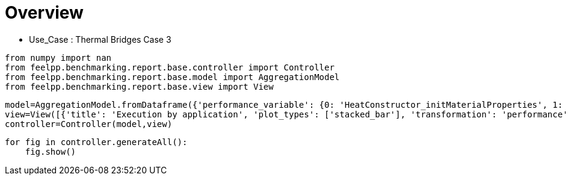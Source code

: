 = Overview
:page-plotly: true
:page-jupyter: true
:page-tags: toolbox, catalog
:parent-catalogs: thermal_bridges_case_3
:description: 
:page-illustration: ROOT:overview.png
:revdate: 

    - Use_Case : Thermal Bridges Case 3

[%dynamic%close%hide_code,python]
----
from numpy import nan
from feelpp.benchmarking.report.base.controller import Controller
from feelpp.benchmarking.report.base.model import AggregationModel
from feelpp.benchmarking.report.base.view import View
----

[%dynamic%close%hide_code,python]
----
model=AggregationModel.fromDataframe({'performance_variable': {0: 'HeatConstructor_initMaterialProperties', 1: 'HeatConstructor_initMesh', 2: 'HeatConstructor_initFunctionSpaces', 3: 'HeatConstructor_initPostProcess', 4: 'HeatConstructor_graph', 5: 'HeatConstructor_matrixVector', 6: 'HeatConstructor_algebraicOthers', 7: 'HeatConstructor_init', 8: 'HeatPostProcessing_exportResults', 9: 'HeatSolve_ksp-niter', 10: 'HeatSolve_algebraic-assembly', 11: 'HeatSolve_algebraic-solve', 12: 'HeatSolve_solve', 13: 'Normal_Heat_Flux_alpha', 14: 'Normal_Heat_Flux_beta', 15: 'Normal_Heat_Flux_gamma', 16: 'Points_alpha_max_field_temperature', 17: 'Points_alpha_min_field_temperature', 18: 'Points_beta_max_field_temperature', 19: 'Points_beta_min_field_temperature', 20: 'Statistics_temperature_alpha_max', 21: 'Statistics_temperature_alpha_min', 22: 'Statistics_temperature_beta_max', 23: 'Statistics_temperature_beta_min', 24: 'HeatConstructor_initMaterialProperties', 25: 'HeatConstructor_initMesh', 26: 'HeatConstructor_initFunctionSpaces', 27: 'HeatConstructor_initPostProcess', 28: 'HeatConstructor_graph', 29: 'HeatConstructor_matrixVector', 30: 'HeatConstructor_algebraicOthers', 31: 'HeatConstructor_init', 32: 'HeatPostProcessing_exportResults', 33: 'HeatSolve_ksp-niter', 34: 'HeatSolve_algebraic-assembly', 35: 'HeatSolve_algebraic-solve', 36: 'HeatSolve_solve', 37: 'Normal_Heat_Flux_alpha', 38: 'Normal_Heat_Flux_beta', 39: 'Normal_Heat_Flux_gamma', 40: 'Points_alpha_max_field_temperature', 41: 'Points_alpha_min_field_temperature', 42: 'Points_beta_max_field_temperature', 43: 'Points_beta_min_field_temperature', 44: 'Statistics_temperature_alpha_max', 45: 'Statistics_temperature_alpha_min', 46: 'Statistics_temperature_beta_max', 47: 'Statistics_temperature_beta_min', 48: 'HeatConstructor_initMaterialProperties', 49: 'HeatConstructor_initMesh', 50: 'HeatConstructor_initFunctionSpaces', 51: 'HeatConstructor_initPostProcess', 52: 'HeatConstructor_graph', 53: 'HeatConstructor_matrixVector', 54: 'HeatConstructor_algebraicOthers', 55: 'HeatConstructor_init', 56: 'HeatPostProcessing_exportResults', 57: 'HeatSolve_ksp-niter', 58: 'HeatSolve_algebraic-assembly', 59: 'HeatSolve_algebraic-solve', 60: 'HeatSolve_solve', 61: 'Normal_Heat_Flux_alpha', 62: 'Normal_Heat_Flux_beta', 63: 'Normal_Heat_Flux_gamma', 64: 'Points_alpha_max_field_temperature', 65: 'Points_alpha_min_field_temperature', 66: 'Points_beta_max_field_temperature', 67: 'Points_beta_min_field_temperature', 68: 'Statistics_temperature_alpha_max', 69: 'Statistics_temperature_alpha_min', 70: 'Statistics_temperature_beta_max', 71: 'Statistics_temperature_beta_min', 72: 'HeatConstructor_initMaterialProperties', 73: 'HeatConstructor_initMesh', 74: 'HeatConstructor_initFunctionSpaces', 75: 'HeatConstructor_initPostProcess', 76: 'HeatConstructor_graph', 77: 'HeatConstructor_matrixVector', 78: 'HeatConstructor_algebraicOthers', 79: 'HeatConstructor_init', 80: 'HeatPostProcessing_exportResults', 81: 'HeatSolve_ksp-niter', 82: 'HeatSolve_algebraic-assembly', 83: 'HeatSolve_algebraic-solve', 84: 'HeatSolve_solve', 85: 'Normal_Heat_Flux_alpha', 86: 'Normal_Heat_Flux_beta', 87: 'Normal_Heat_Flux_gamma', 88: 'Points_alpha_max_field_temperature', 89: 'Points_alpha_min_field_temperature', 90: 'Points_beta_max_field_temperature', 91: 'Points_beta_min_field_temperature', 92: 'Statistics_temperature_alpha_max', 93: 'Statistics_temperature_alpha_min', 94: 'Statistics_temperature_beta_max', 95: 'Statistics_temperature_beta_min', 96: 'HeatConstructor_initMaterialProperties', 97: 'HeatConstructor_initMesh', 98: 'HeatConstructor_initFunctionSpaces', 99: 'HeatConstructor_initPostProcess', 100: 'HeatConstructor_graph', 101: 'HeatConstructor_matrixVector', 102: 'HeatConstructor_algebraicOthers', 103: 'HeatConstructor_init', 104: 'HeatPostProcessing_exportResults', 105: 'HeatSolve_ksp-niter', 106: 'HeatSolve_algebraic-assembly', 107: 'HeatSolve_algebraic-solve', 108: 'HeatSolve_solve', 109: 'Normal_Heat_Flux_alpha', 110: 'Normal_Heat_Flux_beta', 111: 'Normal_Heat_Flux_gamma', 112: 'Points_alpha_max_field_temperature', 113: 'Points_alpha_min_field_temperature', 114: 'Points_beta_max_field_temperature', 115: 'Points_beta_min_field_temperature', 116: 'Statistics_temperature_alpha_max', 117: 'Statistics_temperature_alpha_min', 118: 'Statistics_temperature_beta_max', 119: 'Statistics_temperature_beta_min', 120: 'HeatConstructor_initMaterialProperties', 121: 'HeatConstructor_initMesh', 122: 'HeatConstructor_initFunctionSpaces', 123: 'HeatConstructor_initPostProcess', 124: 'HeatConstructor_graph', 125: 'HeatConstructor_matrixVector', 126: 'HeatConstructor_algebraicOthers', 127: 'HeatConstructor_init', 128: 'HeatPostProcessing_exportResults', 129: 'HeatSolve_ksp-niter', 130: 'HeatSolve_algebraic-assembly', 131: 'HeatSolve_algebraic-solve', 132: 'HeatSolve_solve', 133: 'Normal_Heat_Flux_alpha', 134: 'Normal_Heat_Flux_beta', 135: 'Normal_Heat_Flux_gamma', 136: 'Points_alpha_max_field_temperature', 137: 'Points_alpha_min_field_temperature', 138: 'Points_beta_max_field_temperature', 139: 'Points_beta_min_field_temperature', 140: 'Statistics_temperature_alpha_max', 141: 'Statistics_temperature_alpha_min', 142: 'Statistics_temperature_beta_max', 143: 'Statistics_temperature_beta_min', 144: 'HeatConstructor_initMaterialProperties', 145: 'HeatConstructor_initMesh', 146: 'HeatConstructor_initFunctionSpaces', 147: 'HeatConstructor_initPostProcess', 148: 'HeatConstructor_graph', 149: 'HeatConstructor_matrixVector', 150: 'HeatConstructor_algebraicOthers', 151: 'HeatConstructor_init', 152: 'HeatPostProcessing_exportResults', 153: 'HeatSolve_ksp-niter', 154: 'HeatSolve_algebraic-assembly', 155: 'HeatSolve_algebraic-solve', 156: 'HeatSolve_solve', 157: 'Normal_Heat_Flux_alpha', 158: 'Normal_Heat_Flux_beta', 159: 'Normal_Heat_Flux_gamma', 160: 'Points_alpha_max_field_temperature', 161: 'Points_alpha_min_field_temperature', 162: 'Points_beta_max_field_temperature', 163: 'Points_beta_min_field_temperature', 164: 'Statistics_temperature_alpha_max', 165: 'Statistics_temperature_alpha_min', 166: 'Statistics_temperature_beta_max', 167: 'Statistics_temperature_beta_min', 168: 'HeatConstructor_initMaterialProperties', 169: 'HeatConstructor_initMesh', 170: 'HeatConstructor_initFunctionSpaces', 171: 'HeatConstructor_initPostProcess', 172: 'HeatConstructor_graph', 173: 'HeatConstructor_matrixVector', 174: 'HeatConstructor_algebraicOthers', 175: 'HeatConstructor_init', 176: 'HeatPostProcessing_exportResults', 177: 'HeatSolve_ksp-niter', 178: 'HeatSolve_algebraic-assembly', 179: 'HeatSolve_algebraic-solve', 180: 'HeatSolve_solve', 181: 'Normal_Heat_Flux_alpha', 182: 'Normal_Heat_Flux_beta', 183: 'Normal_Heat_Flux_gamma', 184: 'Points_alpha_max_field_temperature', 185: 'Points_alpha_min_field_temperature', 186: 'Points_beta_max_field_temperature', 187: 'Points_beta_min_field_temperature', 188: 'Statistics_temperature_alpha_max', 189: 'Statistics_temperature_alpha_min', 190: 'Statistics_temperature_beta_max', 191: 'Statistics_temperature_beta_min', 192: 'HeatConstructor_initMaterialProperties', 193: 'HeatConstructor_initMesh', 194: 'HeatConstructor_initFunctionSpaces', 195: 'HeatConstructor_initPostProcess', 196: 'HeatConstructor_graph', 197: 'HeatConstructor_matrixVector', 198: 'HeatConstructor_algebraicOthers', 199: 'HeatConstructor_init', 200: 'HeatPostProcessing_exportResults', 201: 'HeatSolve_ksp-niter', 202: 'HeatSolve_algebraic-assembly', 203: 'HeatSolve_algebraic-solve', 204: 'HeatSolve_solve', 205: 'Normal_Heat_Flux_alpha', 206: 'Normal_Heat_Flux_beta', 207: 'Normal_Heat_Flux_gamma', 208: 'Points_alpha_max_field_temperature', 209: 'Points_alpha_min_field_temperature', 210: 'Points_beta_max_field_temperature', 211: 'Points_beta_min_field_temperature', 212: 'Statistics_temperature_alpha_max', 213: 'Statistics_temperature_alpha_min', 214: 'Statistics_temperature_beta_max', 215: 'Statistics_temperature_beta_min', 216: 'HeatConstructor_initMaterialProperties', 217: 'HeatConstructor_initMesh', 218: 'HeatConstructor_initFunctionSpaces', 219: 'HeatConstructor_initPostProcess', 220: 'HeatConstructor_graph', 221: 'HeatConstructor_matrixVector', 222: 'HeatConstructor_algebraicOthers', 223: 'HeatConstructor_init', 224: 'HeatPostProcessing_exportResults', 225: 'HeatSolve_ksp-niter', 226: 'HeatSolve_algebraic-assembly', 227: 'HeatSolve_algebraic-solve', 228: 'HeatSolve_solve', 229: 'Normal_Heat_Flux_alpha', 230: 'Normal_Heat_Flux_beta', 231: 'Normal_Heat_Flux_gamma', 232: 'Points_alpha_max_field_temperature', 233: 'Points_alpha_min_field_temperature', 234: 'Points_beta_max_field_temperature', 235: 'Points_beta_min_field_temperature', 236: 'Statistics_temperature_alpha_max', 237: 'Statistics_temperature_alpha_min', 238: 'Statistics_temperature_beta_max', 239: 'Statistics_temperature_beta_min', 240: 'HeatConstructor_initMaterialProperties', 241: 'HeatConstructor_initMesh', 242: 'HeatConstructor_initFunctionSpaces', 243: 'HeatConstructor_initPostProcess', 244: 'HeatConstructor_graph', 245: 'HeatConstructor_matrixVector', 246: 'HeatConstructor_algebraicOthers', 247: 'HeatConstructor_init', 248: 'HeatPostProcessing_exportResults', 249: 'HeatSolve_ksp-niter', 250: 'HeatSolve_algebraic-assembly', 251: 'HeatSolve_algebraic-solve', 252: 'HeatSolve_solve', 253: 'Normal_Heat_Flux_alpha', 254: 'Normal_Heat_Flux_beta', 255: 'Normal_Heat_Flux_gamma', 256: 'Points_alpha_max_field_temperature', 257: 'Points_alpha_min_field_temperature', 258: 'Points_beta_max_field_temperature', 259: 'Points_beta_min_field_temperature', 260: 'Statistics_temperature_alpha_max', 261: 'Statistics_temperature_alpha_min', 262: 'Statistics_temperature_beta_max', 263: 'Statistics_temperature_beta_min', 264: 'HeatConstructor_initMaterialProperties', 265: 'HeatConstructor_initMesh', 266: 'HeatConstructor_initFunctionSpaces', 267: 'HeatConstructor_initPostProcess', 268: 'HeatConstructor_graph', 269: 'HeatConstructor_matrixVector', 270: 'HeatConstructor_algebraicOthers', 271: 'HeatConstructor_init', 272: 'HeatPostProcessing_exportResults', 273: 'HeatSolve_ksp-niter', 274: 'HeatSolve_algebraic-assembly', 275: 'HeatSolve_algebraic-solve', 276: 'HeatSolve_solve', 277: 'Normal_Heat_Flux_alpha', 278: 'Normal_Heat_Flux_beta', 279: 'Normal_Heat_Flux_gamma', 280: 'Points_alpha_max_field_temperature', 281: 'Points_alpha_min_field_temperature', 282: 'Points_beta_max_field_temperature', 283: 'Points_beta_min_field_temperature', 284: 'Statistics_temperature_alpha_max', 285: 'Statistics_temperature_alpha_min', 286: 'Statistics_temperature_beta_max', 287: 'Statistics_temperature_beta_min', 288: 'HeatConstructor_initMaterialProperties', 289: 'HeatConstructor_initMesh', 290: 'HeatConstructor_initFunctionSpaces', 291: 'HeatConstructor_initPostProcess', 292: 'HeatConstructor_graph', 293: 'HeatConstructor_matrixVector', 294: 'HeatConstructor_algebraicOthers', 295: 'HeatConstructor_init', 296: 'HeatPostProcessing_exportResults', 297: 'HeatSolve_ksp-niter', 298: 'HeatSolve_algebraic-assembly', 299: 'HeatSolve_algebraic-solve', 300: 'HeatSolve_solve', 301: 'Normal_Heat_Flux_alpha', 302: 'Normal_Heat_Flux_beta', 303: 'Normal_Heat_Flux_gamma', 304: 'Points_alpha_max_field_temperature', 305: 'Points_alpha_min_field_temperature', 306: 'Points_beta_max_field_temperature', 307: 'Points_beta_min_field_temperature', 308: 'Statistics_temperature_alpha_max', 309: 'Statistics_temperature_alpha_min', 310: 'Statistics_temperature_beta_max', 311: 'Statistics_temperature_beta_min', 312: 'HeatConstructor_initMaterialProperties', 313: 'HeatConstructor_initMesh', 314: 'HeatConstructor_initFunctionSpaces', 315: 'HeatConstructor_initPostProcess', 316: 'HeatConstructor_graph', 317: 'HeatConstructor_matrixVector', 318: 'HeatConstructor_algebraicOthers', 319: 'HeatConstructor_init', 320: 'HeatPostProcessing_exportResults', 321: 'HeatSolve_ksp-niter', 322: 'HeatSolve_algebraic-assembly', 323: 'HeatSolve_algebraic-solve', 324: 'HeatSolve_solve', 325: 'Normal_Heat_Flux_alpha', 326: 'Normal_Heat_Flux_beta', 327: 'Normal_Heat_Flux_gamma', 328: 'Points_alpha_max_field_temperature', 329: 'Points_alpha_min_field_temperature', 330: 'Points_beta_max_field_temperature', 331: 'Points_beta_min_field_temperature', 332: 'Statistics_temperature_alpha_max', 333: 'Statistics_temperature_alpha_min', 334: 'Statistics_temperature_beta_max', 335: 'Statistics_temperature_beta_min', 336: 'HeatConstructor_initMaterialProperties', 337: 'HeatConstructor_initMesh', 338: 'HeatConstructor_initFunctionSpaces', 339: 'HeatConstructor_initPostProcess', 340: 'HeatConstructor_graph', 341: 'HeatConstructor_matrixVector', 342: 'HeatConstructor_algebraicOthers', 343: 'HeatConstructor_init', 344: 'HeatPostProcessing_exportResults', 345: 'HeatSolve_ksp-niter', 346: 'HeatSolve_algebraic-assembly', 347: 'HeatSolve_algebraic-solve', 348: 'HeatSolve_solve', 349: 'Normal_Heat_Flux_alpha', 350: 'Normal_Heat_Flux_beta', 351: 'Normal_Heat_Flux_gamma', 352: 'Points_alpha_max_field_temperature', 353: 'Points_alpha_min_field_temperature', 354: 'Points_beta_max_field_temperature', 355: 'Points_beta_min_field_temperature', 356: 'Statistics_temperature_alpha_max', 357: 'Statistics_temperature_alpha_min', 358: 'Statistics_temperature_beta_max', 359: 'Statistics_temperature_beta_min', 360: 'HeatConstructor_initMaterialProperties', 361: 'HeatConstructor_initMesh', 362: 'HeatConstructor_initFunctionSpaces', 363: 'HeatConstructor_initPostProcess', 364: 'HeatConstructor_graph', 365: 'HeatConstructor_matrixVector', 366: 'HeatConstructor_algebraicOthers', 367: 'HeatConstructor_init', 368: 'HeatPostProcessing_exportResults', 369: 'HeatSolve_ksp-niter', 370: 'HeatSolve_algebraic-assembly', 371: 'HeatSolve_algebraic-solve', 372: 'HeatSolve_solve', 373: 'Normal_Heat_Flux_alpha', 374: 'Normal_Heat_Flux_beta', 375: 'Normal_Heat_Flux_gamma', 376: 'Points_alpha_max_field_temperature', 377: 'Points_alpha_min_field_temperature', 378: 'Points_beta_max_field_temperature', 379: 'Points_beta_min_field_temperature', 380: 'Statistics_temperature_alpha_max', 381: 'Statistics_temperature_alpha_min', 382: 'Statistics_temperature_beta_max', 383: 'Statistics_temperature_beta_min', 384: 'HeatConstructor_initMaterialProperties', 385: 'HeatConstructor_initMesh', 386: 'HeatConstructor_initFunctionSpaces', 387: 'HeatConstructor_initPostProcess', 388: 'HeatConstructor_graph', 389: 'HeatConstructor_matrixVector', 390: 'HeatConstructor_algebraicOthers', 391: 'HeatConstructor_init', 392: 'HeatPostProcessing_exportResults', 393: 'HeatSolve_ksp-niter', 394: 'HeatSolve_algebraic-assembly', 395: 'HeatSolve_algebraic-solve', 396: 'HeatSolve_solve', 397: 'Normal_Heat_Flux_alpha', 398: 'Normal_Heat_Flux_beta', 399: 'Normal_Heat_Flux_gamma', 400: 'Points_alpha_max_field_temperature', 401: 'Points_alpha_min_field_temperature', 402: 'Points_beta_max_field_temperature', 403: 'Points_beta_min_field_temperature', 404: 'Statistics_temperature_alpha_max', 405: 'Statistics_temperature_alpha_min', 406: 'Statistics_temperature_beta_max', 407: 'Statistics_temperature_beta_min', 408: 'HeatConstructor_initMaterialProperties', 409: 'HeatConstructor_initMesh', 410: 'HeatConstructor_initFunctionSpaces', 411: 'HeatConstructor_initPostProcess', 412: 'HeatConstructor_graph', 413: 'HeatConstructor_matrixVector', 414: 'HeatConstructor_algebraicOthers', 415: 'HeatConstructor_init', 416: 'HeatPostProcessing_exportResults', 417: 'HeatSolve_ksp-niter', 418: 'HeatSolve_algebraic-assembly', 419: 'HeatSolve_algebraic-solve', 420: 'HeatSolve_solve', 421: 'Normal_Heat_Flux_alpha', 422: 'Normal_Heat_Flux_beta', 423: 'Normal_Heat_Flux_gamma', 424: 'Points_alpha_max_field_temperature', 425: 'Points_alpha_min_field_temperature', 426: 'Points_beta_max_field_temperature', 427: 'Points_beta_min_field_temperature', 428: 'Statistics_temperature_alpha_max', 429: 'Statistics_temperature_alpha_min', 430: 'Statistics_temperature_beta_max', 431: 'Statistics_temperature_beta_min', 432: 'HeatConstructor_initMaterialProperties', 433: 'HeatConstructor_initMesh', 434: 'HeatConstructor_initFunctionSpaces', 435: 'HeatConstructor_initPostProcess', 436: 'HeatConstructor_graph', 437: 'HeatConstructor_matrixVector', 438: 'HeatConstructor_algebraicOthers', 439: 'HeatConstructor_init', 440: 'HeatPostProcessing_exportResults', 441: 'HeatSolve_ksp-niter', 442: 'HeatSolve_algebraic-assembly', 443: 'HeatSolve_algebraic-solve', 444: 'HeatSolve_solve', 445: 'Normal_Heat_Flux_alpha', 446: 'Normal_Heat_Flux_beta', 447: 'Normal_Heat_Flux_gamma', 448: 'Points_alpha_max_field_temperature', 449: 'Points_alpha_min_field_temperature', 450: 'Points_beta_max_field_temperature', 451: 'Points_beta_min_field_temperature', 452: 'Statistics_temperature_alpha_max', 453: 'Statistics_temperature_alpha_min', 454: 'Statistics_temperature_beta_max', 455: 'Statistics_temperature_beta_min', 456: 'HeatConstructor_initMaterialProperties', 457: 'HeatConstructor_initMesh', 458: 'HeatConstructor_initFunctionSpaces', 459: 'HeatConstructor_initPostProcess', 460: 'HeatConstructor_graph', 461: 'HeatConstructor_matrixVector', 462: 'HeatConstructor_algebraicOthers', 463: 'HeatConstructor_init', 464: 'HeatPostProcessing_exportResults', 465: 'HeatSolve_ksp-niter', 466: 'HeatSolve_algebraic-assembly', 467: 'HeatSolve_algebraic-solve', 468: 'HeatSolve_solve', 469: 'Normal_Heat_Flux_alpha', 470: 'Normal_Heat_Flux_beta', 471: 'Normal_Heat_Flux_gamma', 472: 'Points_alpha_max_field_temperature', 473: 'Points_alpha_min_field_temperature', 474: 'Points_beta_max_field_temperature', 475: 'Points_beta_min_field_temperature', 476: 'Statistics_temperature_alpha_max', 477: 'Statistics_temperature_alpha_min', 478: 'Statistics_temperature_beta_max', 479: 'Statistics_temperature_beta_min', 480: 'HeatConstructor_initMaterialProperties', 481: 'HeatConstructor_initMesh', 482: 'HeatConstructor_initFunctionSpaces', 483: 'HeatConstructor_initPostProcess', 484: 'HeatConstructor_graph', 485: 'HeatConstructor_matrixVector', 486: 'HeatConstructor_algebraicOthers', 487: 'HeatConstructor_init', 488: 'HeatPostProcessing_exportResults', 489: 'HeatSolve_ksp-niter', 490: 'HeatSolve_algebraic-assembly', 491: 'HeatSolve_algebraic-solve', 492: 'HeatSolve_solve', 493: 'Normal_Heat_Flux_alpha', 494: 'Normal_Heat_Flux_beta', 495: 'Normal_Heat_Flux_gamma', 496: 'Points_alpha_max_field_temperature', 497: 'Points_alpha_min_field_temperature', 498: 'Points_beta_max_field_temperature', 499: 'Points_beta_min_field_temperature', 500: 'Statistics_temperature_alpha_max', 501: 'Statistics_temperature_alpha_min', 502: 'Statistics_temperature_beta_max', 503: 'Statistics_temperature_beta_min', 504: 'HeatConstructor_initMaterialProperties', 505: 'HeatConstructor_initMesh', 506: 'HeatConstructor_initFunctionSpaces', 507: 'HeatConstructor_initPostProcess', 508: 'HeatConstructor_graph', 509: 'HeatConstructor_matrixVector', 510: 'HeatConstructor_algebraicOthers', 511: 'HeatConstructor_init', 512: 'HeatPostProcessing_exportResults', 513: 'HeatSolve_ksp-niter', 514: 'HeatSolve_algebraic-assembly', 515: 'HeatSolve_algebraic-solve', 516: 'HeatSolve_solve', 517: 'Normal_Heat_Flux_alpha', 518: 'Normal_Heat_Flux_beta', 519: 'Normal_Heat_Flux_gamma', 520: 'Points_alpha_max_field_temperature', 521: 'Points_alpha_min_field_temperature', 522: 'Points_beta_max_field_temperature', 523: 'Points_beta_min_field_temperature', 524: 'Statistics_temperature_alpha_max', 525: 'Statistics_temperature_alpha_min', 526: 'Statistics_temperature_beta_max', 527: 'Statistics_temperature_beta_min', 528: 'HeatConstructor_initMaterialProperties', 529: 'HeatConstructor_initMesh', 530: 'HeatConstructor_initFunctionSpaces', 531: 'HeatConstructor_initPostProcess', 532: 'HeatConstructor_graph', 533: 'HeatConstructor_matrixVector', 534: 'HeatConstructor_algebraicOthers', 535: 'HeatConstructor_init', 536: 'HeatPostProcessing_exportResults', 537: 'HeatSolve_ksp-niter', 538: 'HeatSolve_algebraic-assembly', 539: 'HeatSolve_algebraic-solve', 540: 'HeatSolve_solve', 541: 'Normal_Heat_Flux_alpha', 542: 'Normal_Heat_Flux_beta', 543: 'Normal_Heat_Flux_gamma', 544: 'Points_alpha_max_field_temperature', 545: 'Points_alpha_min_field_temperature', 546: 'Points_beta_max_field_temperature', 547: 'Points_beta_min_field_temperature', 548: 'Statistics_temperature_alpha_max', 549: 'Statistics_temperature_alpha_min', 550: 'Statistics_temperature_beta_max', 551: 'Statistics_temperature_beta_min', 552: 'HeatConstructor_initMaterialProperties', 553: 'HeatConstructor_initMesh', 554: 'HeatConstructor_initFunctionSpaces', 555: 'HeatConstructor_initPostProcess', 556: 'HeatConstructor_graph', 557: 'HeatConstructor_matrixVector', 558: 'HeatConstructor_algebraicOthers', 559: 'HeatConstructor_init', 560: 'HeatPostProcessing_exportResults', 561: 'HeatSolve_ksp-niter', 562: 'HeatSolve_algebraic-assembly', 563: 'HeatSolve_algebraic-solve', 564: 'HeatSolve_solve', 565: 'Normal_Heat_Flux_alpha', 566: 'Normal_Heat_Flux_beta', 567: 'Normal_Heat_Flux_gamma', 568: 'Points_alpha_max_field_temperature', 569: 'Points_alpha_min_field_temperature', 570: 'Points_beta_max_field_temperature', 571: 'Points_beta_min_field_temperature', 572: 'Statistics_temperature_alpha_max', 573: 'Statistics_temperature_alpha_min', 574: 'Statistics_temperature_beta_max', 575: 'Statistics_temperature_beta_min'}, 'value': {0: 0.000572858, 1: 4.51293303, 2: 2.66998962, 3: 0.219451276, 4: 2.63524549, 5: 0.637868666, 6: 7.6655e-05, 7: 18.212971, 8: 6.64267131, 9: 25.0, 10: 2.2001871, 11: 14.1763902, 12: 16.4230095, 13: 46.02317032453205, 14: 13.870844395342669, 15: -59.9019230998592, 16: 17.901920490287637, 17: 11.32151668796222, 18: 16.84250646400093, 19: 11.112661912218286, 20: 17.901918889956143, 21: 11.359716906379667, 22: 16.84250510487114, 23: 11.130881605516786, 24: 0.00909261, 25: 4.38950686, 26: 1.24372897, 27: 0.215428514, 28: 0.45994513, 29: 0.149143626, 30: 5.1497e-05, 31: 13.4432198, 32: 4.88399286, 33: 15.0, 34: 0.640191195, 35: 3.52612835, 36: 4.16880345, 37: 44.799720515669094, 38: 13.536696166074083, 39: -58.623734267784116, 40: 17.901960990232766, 41: 11.316057123349808, 42: 16.84255939065975, 43: 11.10205330537796, 44: 17.90194782619589, 45: 11.352070436406917, 46: 16.842547932199018, 47: 11.12096505994986, 48: 0.000543373, 49: 0.972933274, 50: 0.235767662, 51: 0.030563003, 52: 0.306416559, 53: 0.054492098, 54: 4.9703e-05, 55: 7.63710475, 56: 2.36657225, 57: 26.0, 58: 0.462997128, 59: 2.32501126, 60: 2.79104389, 61: 45.920348244554546, 62: 13.860837395027268, 63: -59.80613189267579, 64: 17.901891067708274, 65: 11.321657475103391, 66: 16.84248069471022, 67: 11.112744519850695, 68: 17.901884717249388, 69: 11.39609260517181, 70: 16.842475279045036, 71: 11.14312419312834, 72: 0.001582728, 73: 1.61572383, 74: 0.098853678, 75: 0.025889988, 76: 0.05832323, 77: 0.008362516, 78: 7.0563e-05, 79: 7.70561374, 80: 2.31871588, 81: 17.0, 82: 0.261789583, 83: 0.839356942, 84: 1.10191493, 85: 43.6644890942309, 86: 13.234933271300433, 87: -57.48518374107835, 88: 17.902222137446667, 89: 11.304866741280712, 90: 16.84278821609484, 91: 11.082223296720931, 92: 17.902169477946423, 93: 11.371955927761157, 94: 16.84274113534626, 95: 11.112161762318241, 96: 0.000524427, 97: 7.01111236, 98: 5.79561363, 99: 0.522730385, 100: 5.0713435, 101: 0.733659211, 102: 7.3328e-05, 103: 28.5285275, 104: 8.76648814, 105: 25.0, 106: 4.07965337, 107: 23.8951531, 108: 28.0259079, 109: 46.02316660518015, 110: 13.870842363210494, 111: -59.901924276094846, 112: 17.90192053425202, 113: 11.32151650291215, 114: 16.842506316389613, 115: 11.112661947554422, 116: 17.901918932155418, 117: 11.359716718707027, 118: 16.842504949231703, 119: 11.13088163595364, 120: 0.000527212, 121: 6.62070638, 122: 2.51777097, 123: 0.497949667, 124: 1.00583642, 125: 0.134248933, 126: 5.7528e-05, 127: 18.1550624, 128: 3.33965177, 129: 15.0, 130: 1.12209229, 131: 2.55165209, 132: 3.68120815, 133: 44.799718245348146, 134: 13.536695128565714, 135: -58.62372927892841, 136: 17.901960879605564, 137: 11.316057193928353, 138: 16.842559200859018, 139: 11.102053310729083, 140: 17.90194771629046, 141: 11.35207050500592, 142: 16.84254774180512, 143: 11.120965066490236, 144: 0.005443532, 145: 1.1434422, 146: 0.609702909, 147: 0.049607341, 148: 0.525527476, 149: 0.100481833, 150: 3.4795e-05, 151: 8.33859561, 152: 1.74063189, 153: 26.0, 154: 0.676381757, 155: 4.42580021, 156: 5.11074615, 157: 45.920348919999526, 158: 13.860837615661408, 159: -59.80613300599236, 160: 17.90189108980122, 161: 11.321657272383973, 162: 16.842480491104972, 163: 11.112744423307579, 164: 17.901884737579955, 165: 11.396092409496246, 166: 16.84247508890441, 167: 11.143124059527457, 168: 0.001908071, 169: 0.96355506, 170: 0.141740478, 171: 0.047241977, 172: 0.084781905, 173: 0.009671832, 174: 4.4905e-05, 175: 7.21030001, 176: 1.13162769, 177: 16.0, 178: 0.231403149, 179: 0.249663263, 180: 0.4819422, 181: 43.664485127258445, 182: 13.234930808489876, 183: -57.48518371159023, 184: 17.902221963227053, 185: 11.304867076668579, 186: 16.84278843455015, 187: 11.082223615792294, 188: 17.902169305544074, 189: 11.371956260524097, 190: 16.84274134451575, 191: 11.112162077714611, 192: 0.000615456, 193: 1.95617319, 194: 0.634274186, 195: 0.078655747, 196: 0.696195518, 197: 0.560076464, 198: 7.9069e-05, 199: 10.7080664, 200: 6.33606632, 201: 25.0, 202: 0.76311918, 203: 6.25752764, 204: 7.02858148, 205: 46.023169586576856, 206: 13.870845026255195, 207: -59.90192677267339, 208: 17.901920476174705, 209: 11.321516482456918, 210: 16.84250615586096, 211: 11.112661876772298, 212: 17.901918874984002, 213: 11.359716698143457, 214: 16.842504794697184, 215: 11.130881578230492, 216: 0.000914248, 217: 2.29204082, 218: 0.227055587, 219: 0.071562498, 220: 0.112510402, 221: 0.162498111, 222: 7.2557e-05, 223: 9.68076285, 224: 6.47582477, 225: 15.0, 226: 0.235714097, 227: 0.431540755, 228: 0.66865366, 229: 44.799719761398165, 230: 13.536696740733632, 231: -58.623728261483926, 232: 17.901960899803445, 233: 11.316057263389812, 234: 16.842559532420662, 235: 11.102053356186705, 236: 17.901947737502294, 237: 11.352070572925115, 238: 16.842548065008693, 239: 11.120965112433861, 240: 0.000588295, 241: 0.940290581, 242: 0.05524639, 243: 0.027327179, 244: 0.062996724, 245: 0.075613632, 246: 0.000103484, 247: 8.03136482, 248: 2.74205269, 249: 27.0, 250: 0.325368263, 251: 0.927318848, 252: 1.2541885, 253: 45.920354244156016, 254: 13.860840864039437, 255: -59.80613355367504, 256: 17.90189102833688, 257: 11.321657333232253, 258: 16.842480735168248, 259: 11.112744420097863, 260: 17.9018846827512, 261: 11.396092472707851, 262: 16.84247534306142, 263: 11.14312403871884, 264: 0.000639322, 265: 0.561229099, 266: 0.02868994, 267: 0.026225078, 268: 0.012824287, 269: 0.030751754, 270: 3.3623e-05, 271: 7.53328793, 272: 2.55272514, 273: 17.0, 274: 0.150653686, 275: 0.445069288, 276: 0.596258832, 277: 43.6644897554866, 278: 13.23493302746742, 279: -57.485183650144585, 280: 17.902222149662606, 281: 11.304866854524064, 282: 16.842788315943057, 283: 11.082223446111822, 284: 17.902169488244695, 285: 11.371956042957137, 286: 16.842741225855097, 287: 11.112161911877072, 288: 0.000614737, 289: 2.53372706, 290: 1.32280971, 291: 0.12575112, 292: 1.59347009, 293: 0.338325311, 294: 0.000141105, 295: 12.8791728, 296: 8.30607185, 297: 25.0, 298: 1.41824186, 299: 9.94694492, 300: 11.3807974, 301: 46.023171522688244, 302: 13.870842833487007, 303: -59.90193417441372, 304: 17.90192051373784, 305: 11.32151655073535, 306: 16.8425061841124, 307: 11.1126620600103, 308: 17.901918912764685, 309: 11.359716754824419, 310: 16.842504821318155, 311: 11.130881745781268, 312: 0.000571135, 313: 2.70538544, 314: 0.46272286, 315: 0.116105037, 316: 0.311933514, 317: 0.044339938, 318: 0.000128371, 319: 10.3237323, 320: 6.28790728, 321: 16.0, 322: 0.356400162, 323: 0.416712257, 324: 0.775577406, 325: 44.79971292712013, 326: 13.536691643692388, 327: -58.62371818539842, 328: 17.90196092845383, 329: 11.316057029965231, 330: 16.842559248962257, 331: 11.102053192015418, 332: 17.90194776814864, 333: 11.352070341888838, 334: 16.842547795230868, 335: 11.12096495183754, 336: 0.000634444, 337: 0.469548972, 338: 0.112386298, 339: 0.028672957, 340: 0.13913327, 341: 0.067660573, 342: 0.000131898, 343: 7.371511, 344: 2.78041329, 345: 26.0, 346: 0.417081469, 347: 1.05945542, 348: 1.47902448, 349: 45.920347002758376, 350: 13.860840064419591, 351: -59.80613147131215, 352: 17.901891091635928, 353: 11.32165719720953, 354: 16.842480437942772, 355: 11.112744258241579, 356: 17.90188473536896, 357: 11.396092338530144, 358: 16.842475043342382, 359: 11.14312390188696, 360: 0.000606441, 361: 0.497826203, 362: 0.042021485, 363: 0.026462547, 364: 0.027405642, 365: 0.019701464, 366: 9.586e-05, 367: 7.23993126, 368: 2.52998326, 369: 17.0, 370: 0.189242033, 371: 0.131638275, 372: 0.321798947, 373: 43.664489077513316, 374: 13.234932854048573, 375: -57.48518317645054, 376: 17.90222216822755, 377: 11.304866839290632, 378: 16.842788404244832, 379: 11.08222342865047, 380: 17.902169505753594, 381: 11.371956026784177, 382: 16.84274131799796, 383: 11.112161892590727, 384: 0.000582755, 385: 4.39008308, 386: 2.69023085, 387: 0.216029341, 388: 2.58306566, 389: 1.33428145, 390: 7.6303e-05, 391: 18.774739, 392: 7.8631146, 393: 25.0, 394: 2.89094592, 395: 20.4149113, 396: 23.4726759, 397: 46.02317032452195, 398: 13.870844395334565, 399: -59.901923099869485, 400: 17.90192049028763, 401: 11.32151668796218, 402: 16.842506464000877, 403: 11.11266191221825, 404: 17.901918889956136, 405: 11.359716906379626, 406: 16.842505104871094, 407: 11.130881605516757, 408: 0.000553922, 409: 3.79024324, 410: 1.14897978, 411: 0.222321008, 412: 0.493085377, 413: 0.131703048, 414: 7.4821e-05, 415: 11.9398358, 416: 4.74197493, 417: 15.0, 418: 0.57795761, 419: 1.04175613, 420: 1.62250065, 421: 44.79972051566759, 422: 13.536696166072893, 423: -58.62373426778407, 424: 17.901960990232816, 425: 11.316057123349816, 426: 16.842559390659783, 427: 11.102053305377973, 428: 17.901947826195943, 429: 11.352070436406926, 430: 16.84254793219905, 431: 11.12096505994987, 432: 0.000593847, 433: 1.2141875, 434: 0.342304733, 435: 0.029779629, 436: 0.275199616, 437: 0.052574884, 438: 7.6454e-05, 439: 7.82317796, 440: 2.62933738, 441: 26.0, 442: 0.760245146, 443: 5.74991178, 444: 6.5130427, 445: 45.92034824455902, 446: 13.860837395031123, 447: -59.80613189266911, 448: 17.90189106770831, 449: 11.321657475103333, 450: 16.84248069471028, 451: 11.112744519850581, 452: 17.901884717249406, 453: 11.396092605171754, 454: 16.842475279045086, 455: 11.14312419312823, 456: 0.000578929, 457: 0.676163175, 458: 0.087679628, 459: 0.028055739, 460: 0.044771829, 461: 0.016497058, 462: 6.9962e-05, 463: 6.76371322, 464: 1.71285698, 465: 17.0, 466: 0.198210006, 467: 0.272883669, 468: 0.471836123, 469: 43.66448909423068, 470: 13.234933271300218, 471: -57.48518374107835, 472: 17.90222213744666, 473: 11.304866741280712, 474: 16.842788216094842, 475: 11.082223296720926, 476: 17.902169477946416, 477: 11.371955927761158, 478: 16.842741135346262, 479: 11.112161762318236, 480: 0.000512485, 481: 6.27059127, 482: 5.86776346, 483: 0.476141478, 484: 5.08853447, 485: 0.705784362, 486: 6.2478e-05, 487: 27.7995793, 488: 9.28404993, 489: 25.0, 490: 4.15299801, 491: 23.871537, 492: 28.0751669, 493: 46.023166605165514, 494: 13.870842363199273, 495: -59.90192427610946, 496: 17.901920534251992, 497: 11.321516502912127, 498: 16.8425063163896, 499: 11.112661947554388, 500: 17.901918932155382, 501: 11.359716718707004, 502: 16.842504949231685, 503: 11.130881635953608, 504: 0.000551939, 505: 6.48311841, 506: 2.53531466, 507: 0.500803522, 508: 0.975110784, 509: 0.153111833, 510: 5.7087e-05, 511: 17.8934634, 512: 3.90379981, 513: 15.0, 514: 1.24813901, 515: 2.44568546, 516: 3.70153526, 517: 44.79971824534822, 518: 13.536695128565809, 519: -58.62372927892838, 520: 17.90196087960549, 521: 11.316057193928355, 522: 16.84255920085898, 523: 11.10205331072908, 524: 17.901947716290387, 525: 11.352070505005921, 526: 16.842547741805078, 527: 11.120965066490232, 528: 0.000575391, 529: 1.13294269, 530: 0.497002558, 531: 0.050511114, 532: 0.659438847, 533: 0.10240237, 534: 4.5075e-05, 535: 8.31085763, 536: 2.03481639, 537: 26.0, 538: 0.688773169, 539: 5.18595882, 540: 5.88437968, 541: 45.920348920008536, 542: 13.860837615668478, 543: -59.80613300598532, 544: 17.90189108980116, 545: 11.321657272383922, 546: 16.842480491105007, 547: 11.112744423307573, 548: 17.901884737579902, 549: 11.3960924094962, 550: 16.842475088904436, 551: 11.143124059527452, 552: 0.000534175, 553: 1.06242273, 554: 0.165702575, 555: 0.045289705, 556: 0.080121601, 557: 0.021915791, 558: 4.8381e-05, 559: 7.1794852, 560: 1.44798526, 561: 16.0, 562: 0.275147216, 563: 0.826810854, 564: 1.10283903, 565: 43.66448512725789, 566: 13.234930808489507, 567: -57.48518371159016, 568: 17.902221963227102, 569: 11.30486707666858, 570: 16.842788434550194, 571: 11.0822236157923, 572: 17.902169305544128, 573: 11.371956260524097, 574: 16.842741344515794, 575: 11.112162077714618}, 'unit': {0: 's', 1: 's', 2: 's', 3: 's', 4: 's', 5: 's', 6: 's', 7: 's', 8: 's', 9: 'iter', 10: 's', 11: 's', 12: 's', 13: '', 14: '', 15: '', 16: '', 17: '', 18: '', 19: '', 20: '', 21: '', 22: '', 23: '', 24: 's', 25: 's', 26: 's', 27: 's', 28: 's', 29: 's', 30: 's', 31: 's', 32: 's', 33: 'iter', 34: 's', 35: 's', 36: 's', 37: '', 38: '', 39: '', 40: '', 41: '', 42: '', 43: '', 44: '', 45: '', 46: '', 47: '', 48: 's', 49: 's', 50: 's', 51: 's', 52: 's', 53: 's', 54: 's', 55: 's', 56: 's', 57: 'iter', 58: 's', 59: 's', 60: 's', 61: '', 62: '', 63: '', 64: '', 65: '', 66: '', 67: '', 68: '', 69: '', 70: '', 71: '', 72: 's', 73: 's', 74: 's', 75: 's', 76: 's', 77: 's', 78: 's', 79: 's', 80: 's', 81: 'iter', 82: 's', 83: 's', 84: 's', 85: '', 86: '', 87: '', 88: '', 89: '', 90: '', 91: '', 92: '', 93: '', 94: '', 95: '', 96: 's', 97: 's', 98: 's', 99: 's', 100: 's', 101: 's', 102: 's', 103: 's', 104: 's', 105: 'iter', 106: 's', 107: 's', 108: 's', 109: '', 110: '', 111: '', 112: '', 113: '', 114: '', 115: '', 116: '', 117: '', 118: '', 119: '', 120: 's', 121: 's', 122: 's', 123: 's', 124: 's', 125: 's', 126: 's', 127: 's', 128: 's', 129: 'iter', 130: 's', 131: 's', 132: 's', 133: '', 134: '', 135: '', 136: '', 137: '', 138: '', 139: '', 140: '', 141: '', 142: '', 143: '', 144: 's', 145: 's', 146: 's', 147: 's', 148: 's', 149: 's', 150: 's', 151: 's', 152: 's', 153: 'iter', 154: 's', 155: 's', 156: 's', 157: '', 158: '', 159: '', 160: '', 161: '', 162: '', 163: '', 164: '', 165: '', 166: '', 167: '', 168: 's', 169: 's', 170: 's', 171: 's', 172: 's', 173: 's', 174: 's', 175: 's', 176: 's', 177: 'iter', 178: 's', 179: 's', 180: 's', 181: '', 182: '', 183: '', 184: '', 185: '', 186: '', 187: '', 188: '', 189: '', 190: '', 191: '', 192: 's', 193: 's', 194: 's', 195: 's', 196: 's', 197: 's', 198: 's', 199: 's', 200: 's', 201: 'iter', 202: 's', 203: 's', 204: 's', 205: '', 206: '', 207: '', 208: '', 209: '', 210: '', 211: '', 212: '', 213: '', 214: '', 215: '', 216: 's', 217: 's', 218: 's', 219: 's', 220: 's', 221: 's', 222: 's', 223: 's', 224: 's', 225: 'iter', 226: 's', 227: 's', 228: 's', 229: '', 230: '', 231: '', 232: '', 233: '', 234: '', 235: '', 236: '', 237: '', 238: '', 239: '', 240: 's', 241: 's', 242: 's', 243: 's', 244: 's', 245: 's', 246: 's', 247: 's', 248: 's', 249: 'iter', 250: 's', 251: 's', 252: 's', 253: '', 254: '', 255: '', 256: '', 257: '', 258: '', 259: '', 260: '', 261: '', 262: '', 263: '', 264: 's', 265: 's', 266: 's', 267: 's', 268: 's', 269: 's', 270: 's', 271: 's', 272: 's', 273: 'iter', 274: 's', 275: 's', 276: 's', 277: '', 278: '', 279: '', 280: '', 281: '', 282: '', 283: '', 284: '', 285: '', 286: '', 287: '', 288: 's', 289: 's', 290: 's', 291: 's', 292: 's', 293: 's', 294: 's', 295: 's', 296: 's', 297: 'iter', 298: 's', 299: 's', 300: 's', 301: '', 302: '', 303: '', 304: '', 305: '', 306: '', 307: '', 308: '', 309: '', 310: '', 311: '', 312: 's', 313: 's', 314: 's', 315: 's', 316: 's', 317: 's', 318: 's', 319: 's', 320: 's', 321: 'iter', 322: 's', 323: 's', 324: 's', 325: '', 326: '', 327: '', 328: '', 329: '', 330: '', 331: '', 332: '', 333: '', 334: '', 335: '', 336: 's', 337: 's', 338: 's', 339: 's', 340: 's', 341: 's', 342: 's', 343: 's', 344: 's', 345: 'iter', 346: 's', 347: 's', 348: 's', 349: '', 350: '', 351: '', 352: '', 353: '', 354: '', 355: '', 356: '', 357: '', 358: '', 359: '', 360: 's', 361: 's', 362: 's', 363: 's', 364: 's', 365: 's', 366: 's', 367: 's', 368: 's', 369: 'iter', 370: 's', 371: 's', 372: 's', 373: '', 374: '', 375: '', 376: '', 377: '', 378: '', 379: '', 380: '', 381: '', 382: '', 383: '', 384: 's', 385: 's', 386: 's', 387: 's', 388: 's', 389: 's', 390: 's', 391: 's', 392: 's', 393: 'iter', 394: 's', 395: 's', 396: 's', 397: '', 398: '', 399: '', 400: '', 401: '', 402: '', 403: '', 404: '', 405: '', 406: '', 407: '', 408: 's', 409: 's', 410: 's', 411: 's', 412: 's', 413: 's', 414: 's', 415: 's', 416: 's', 417: 'iter', 418: 's', 419: 's', 420: 's', 421: '', 422: '', 423: '', 424: '', 425: '', 426: '', 427: '', 428: '', 429: '', 430: '', 431: '', 432: 's', 433: 's', 434: 's', 435: 's', 436: 's', 437: 's', 438: 's', 439: 's', 440: 's', 441: 'iter', 442: 's', 443: 's', 444: 's', 445: '', 446: '', 447: '', 448: '', 449: '', 450: '', 451: '', 452: '', 453: '', 454: '', 455: '', 456: 's', 457: 's', 458: 's', 459: 's', 460: 's', 461: 's', 462: 's', 463: 's', 464: 's', 465: 'iter', 466: 's', 467: 's', 468: 's', 469: '', 470: '', 471: '', 472: '', 473: '', 474: '', 475: '', 476: '', 477: '', 478: '', 479: '', 480: 's', 481: 's', 482: 's', 483: 's', 484: 's', 485: 's', 486: 's', 487: 's', 488: 's', 489: 'iter', 490: 's', 491: 's', 492: 's', 493: '', 494: '', 495: '', 496: '', 497: '', 498: '', 499: '', 500: '', 501: '', 502: '', 503: '', 504: 's', 505: 's', 506: 's', 507: 's', 508: 's', 509: 's', 510: 's', 511: 's', 512: 's', 513: 'iter', 514: 's', 515: 's', 516: 's', 517: '', 518: '', 519: '', 520: '', 521: '', 522: '', 523: '', 524: '', 525: '', 526: '', 527: '', 528: 's', 529: 's', 530: 's', 531: 's', 532: 's', 533: 's', 534: 's', 535: 's', 536: 's', 537: 'iter', 538: 's', 539: 's', 540: 's', 541: '', 542: '', 543: '', 544: '', 545: '', 546: '', 547: '', 548: '', 549: '', 550: '', 551: '', 552: 's', 553: 's', 554: 's', 555: 's', 556: 's', 557: 's', 558: 's', 559: 's', 560: 's', 561: 'iter', 562: 's', 563: 's', 564: 's', 565: '', 566: '', 567: '', 568: '', 569: '', 570: '', 571: '', 572: '', 573: '', 574: '', 575: ''}, 'reference': {0: nan, 1: nan, 2: nan, 3: nan, 4: nan, 5: nan, 6: nan, 7: nan, 8: nan, 9: nan, 10: nan, 11: nan, 12: nan, 13: nan, 14: nan, 15: nan, 16: nan, 17: nan, 18: nan, 19: nan, 20: nan, 21: nan, 22: nan, 23: nan, 24: nan, 25: nan, 26: nan, 27: nan, 28: nan, 29: nan, 30: nan, 31: nan, 32: nan, 33: nan, 34: nan, 35: nan, 36: nan, 37: nan, 38: nan, 39: nan, 40: nan, 41: nan, 42: nan, 43: nan, 44: nan, 45: nan, 46: nan, 47: nan, 48: nan, 49: nan, 50: nan, 51: nan, 52: nan, 53: nan, 54: nan, 55: nan, 56: nan, 57: nan, 58: nan, 59: nan, 60: nan, 61: nan, 62: nan, 63: nan, 64: nan, 65: nan, 66: nan, 67: nan, 68: nan, 69: nan, 70: nan, 71: nan, 72: nan, 73: nan, 74: nan, 75: nan, 76: nan, 77: nan, 78: nan, 79: nan, 80: nan, 81: nan, 82: nan, 83: nan, 84: nan, 85: nan, 86: nan, 87: nan, 88: nan, 89: nan, 90: nan, 91: nan, 92: nan, 93: nan, 94: nan, 95: nan, 96: nan, 97: nan, 98: nan, 99: nan, 100: nan, 101: nan, 102: nan, 103: nan, 104: nan, 105: nan, 106: nan, 107: nan, 108: nan, 109: nan, 110: nan, 111: nan, 112: nan, 113: nan, 114: nan, 115: nan, 116: nan, 117: nan, 118: nan, 119: nan, 120: nan, 121: nan, 122: nan, 123: nan, 124: nan, 125: nan, 126: nan, 127: nan, 128: nan, 129: nan, 130: nan, 131: nan, 132: nan, 133: nan, 134: nan, 135: nan, 136: nan, 137: nan, 138: nan, 139: nan, 140: nan, 141: nan, 142: nan, 143: nan, 144: nan, 145: nan, 146: nan, 147: nan, 148: nan, 149: nan, 150: nan, 151: nan, 152: nan, 153: nan, 154: nan, 155: nan, 156: nan, 157: nan, 158: nan, 159: nan, 160: nan, 161: nan, 162: nan, 163: nan, 164: nan, 165: nan, 166: nan, 167: nan, 168: nan, 169: nan, 170: nan, 171: nan, 172: nan, 173: nan, 174: nan, 175: nan, 176: nan, 177: nan, 178: nan, 179: nan, 180: nan, 181: nan, 182: nan, 183: nan, 184: nan, 185: nan, 186: nan, 187: nan, 188: nan, 189: nan, 190: nan, 191: nan, 192: nan, 193: nan, 194: nan, 195: nan, 196: nan, 197: nan, 198: nan, 199: nan, 200: nan, 201: nan, 202: nan, 203: nan, 204: nan, 205: nan, 206: nan, 207: nan, 208: nan, 209: nan, 210: nan, 211: nan, 212: nan, 213: nan, 214: nan, 215: nan, 216: nan, 217: nan, 218: nan, 219: nan, 220: nan, 221: nan, 222: nan, 223: nan, 224: nan, 225: nan, 226: nan, 227: nan, 228: nan, 229: nan, 230: nan, 231: nan, 232: nan, 233: nan, 234: nan, 235: nan, 236: nan, 237: nan, 238: nan, 239: nan, 240: nan, 241: nan, 242: nan, 243: nan, 244: nan, 245: nan, 246: nan, 247: nan, 248: nan, 249: nan, 250: nan, 251: nan, 252: nan, 253: nan, 254: nan, 255: nan, 256: nan, 257: nan, 258: nan, 259: nan, 260: nan, 261: nan, 262: nan, 263: nan, 264: nan, 265: nan, 266: nan, 267: nan, 268: nan, 269: nan, 270: nan, 271: nan, 272: nan, 273: nan, 274: nan, 275: nan, 276: nan, 277: nan, 278: nan, 279: nan, 280: nan, 281: nan, 282: nan, 283: nan, 284: nan, 285: nan, 286: nan, 287: nan, 288: nan, 289: nan, 290: nan, 291: nan, 292: nan, 293: nan, 294: nan, 295: nan, 296: nan, 297: nan, 298: nan, 299: nan, 300: nan, 301: nan, 302: nan, 303: nan, 304: nan, 305: nan, 306: nan, 307: nan, 308: nan, 309: nan, 310: nan, 311: nan, 312: nan, 313: nan, 314: nan, 315: nan, 316: nan, 317: nan, 318: nan, 319: nan, 320: nan, 321: nan, 322: nan, 323: nan, 324: nan, 325: nan, 326: nan, 327: nan, 328: nan, 329: nan, 330: nan, 331: nan, 332: nan, 333: nan, 334: nan, 335: nan, 336: nan, 337: nan, 338: nan, 339: nan, 340: nan, 341: nan, 342: nan, 343: nan, 344: nan, 345: nan, 346: nan, 347: nan, 348: nan, 349: nan, 350: nan, 351: nan, 352: nan, 353: nan, 354: nan, 355: nan, 356: nan, 357: nan, 358: nan, 359: nan, 360: nan, 361: nan, 362: nan, 363: nan, 364: nan, 365: nan, 366: nan, 367: nan, 368: nan, 369: nan, 370: nan, 371: nan, 372: nan, 373: nan, 374: nan, 375: nan, 376: nan, 377: nan, 378: nan, 379: nan, 380: nan, 381: nan, 382: nan, 383: nan, 384: nan, 385: nan, 386: nan, 387: nan, 388: nan, 389: nan, 390: nan, 391: nan, 392: nan, 393: nan, 394: nan, 395: nan, 396: nan, 397: nan, 398: nan, 399: nan, 400: nan, 401: nan, 402: nan, 403: nan, 404: nan, 405: nan, 406: nan, 407: nan, 408: nan, 409: nan, 410: nan, 411: nan, 412: nan, 413: nan, 414: nan, 415: nan, 416: nan, 417: nan, 418: nan, 419: nan, 420: nan, 421: nan, 422: nan, 423: nan, 424: nan, 425: nan, 426: nan, 427: nan, 428: nan, 429: nan, 430: nan, 431: nan, 432: nan, 433: nan, 434: nan, 435: nan, 436: nan, 437: nan, 438: nan, 439: nan, 440: nan, 441: nan, 442: nan, 443: nan, 444: nan, 445: nan, 446: nan, 447: nan, 448: nan, 449: nan, 450: nan, 451: nan, 452: nan, 453: nan, 454: nan, 455: nan, 456: nan, 457: nan, 458: nan, 459: nan, 460: nan, 461: nan, 462: nan, 463: nan, 464: nan, 465: nan, 466: nan, 467: nan, 468: nan, 469: nan, 470: nan, 471: nan, 472: nan, 473: nan, 474: nan, 475: nan, 476: nan, 477: nan, 478: nan, 479: nan, 480: nan, 481: nan, 482: nan, 483: nan, 484: nan, 485: nan, 486: nan, 487: nan, 488: nan, 489: nan, 490: nan, 491: nan, 492: nan, 493: nan, 494: nan, 495: nan, 496: nan, 497: nan, 498: nan, 499: nan, 500: nan, 501: nan, 502: nan, 503: nan, 504: nan, 505: nan, 506: nan, 507: nan, 508: nan, 509: nan, 510: nan, 511: nan, 512: nan, 513: nan, 514: nan, 515: nan, 516: nan, 517: nan, 518: nan, 519: nan, 520: nan, 521: nan, 522: nan, 523: nan, 524: nan, 525: nan, 526: nan, 527: nan, 528: nan, 529: nan, 530: nan, 531: nan, 532: nan, 533: nan, 534: nan, 535: nan, 536: nan, 537: nan, 538: nan, 539: nan, 540: nan, 541: nan, 542: nan, 543: nan, 544: nan, 545: nan, 546: nan, 547: nan, 548: nan, 549: nan, 550: nan, 551: nan, 552: nan, 553: nan, 554: nan, 555: nan, 556: nan, 557: nan, 558: nan, 559: nan, 560: nan, 561: nan, 562: nan, 563: nan, 564: nan, 565: nan, 566: nan, 567: nan, 568: nan, 569: nan, 570: nan, 571: nan, 572: nan, 573: nan, 574: nan, 575: nan}, 'thres_lower': {0: nan, 1: nan, 2: nan, 3: nan, 4: nan, 5: nan, 6: nan, 7: nan, 8: nan, 9: nan, 10: nan, 11: nan, 12: nan, 13: nan, 14: nan, 15: nan, 16: nan, 17: nan, 18: nan, 19: nan, 20: nan, 21: nan, 22: nan, 23: nan, 24: nan, 25: nan, 26: nan, 27: nan, 28: nan, 29: nan, 30: nan, 31: nan, 32: nan, 33: nan, 34: nan, 35: nan, 36: nan, 37: nan, 38: nan, 39: nan, 40: nan, 41: nan, 42: nan, 43: nan, 44: nan, 45: nan, 46: nan, 47: nan, 48: nan, 49: nan, 50: nan, 51: nan, 52: nan, 53: nan, 54: nan, 55: nan, 56: nan, 57: nan, 58: nan, 59: nan, 60: nan, 61: nan, 62: nan, 63: nan, 64: nan, 65: nan, 66: nan, 67: nan, 68: nan, 69: nan, 70: nan, 71: nan, 72: nan, 73: nan, 74: nan, 75: nan, 76: nan, 77: nan, 78: nan, 79: nan, 80: nan, 81: nan, 82: nan, 83: nan, 84: nan, 85: nan, 86: nan, 87: nan, 88: nan, 89: nan, 90: nan, 91: nan, 92: nan, 93: nan, 94: nan, 95: nan, 96: nan, 97: nan, 98: nan, 99: nan, 100: nan, 101: nan, 102: nan, 103: nan, 104: nan, 105: nan, 106: nan, 107: nan, 108: nan, 109: nan, 110: nan, 111: nan, 112: nan, 113: nan, 114: nan, 115: nan, 116: nan, 117: nan, 118: nan, 119: nan, 120: nan, 121: nan, 122: nan, 123: nan, 124: nan, 125: nan, 126: nan, 127: nan, 128: nan, 129: nan, 130: nan, 131: nan, 132: nan, 133: nan, 134: nan, 135: nan, 136: nan, 137: nan, 138: nan, 139: nan, 140: nan, 141: nan, 142: nan, 143: nan, 144: nan, 145: nan, 146: nan, 147: nan, 148: nan, 149: nan, 150: nan, 151: nan, 152: nan, 153: nan, 154: nan, 155: nan, 156: nan, 157: nan, 158: nan, 159: nan, 160: nan, 161: nan, 162: nan, 163: nan, 164: nan, 165: nan, 166: nan, 167: nan, 168: nan, 169: nan, 170: nan, 171: nan, 172: nan, 173: nan, 174: nan, 175: nan, 176: nan, 177: nan, 178: nan, 179: nan, 180: nan, 181: nan, 182: nan, 183: nan, 184: nan, 185: nan, 186: nan, 187: nan, 188: nan, 189: nan, 190: nan, 191: nan, 192: nan, 193: nan, 194: nan, 195: nan, 196: nan, 197: nan, 198: nan, 199: nan, 200: nan, 201: nan, 202: nan, 203: nan, 204: nan, 205: nan, 206: nan, 207: nan, 208: nan, 209: nan, 210: nan, 211: nan, 212: nan, 213: nan, 214: nan, 215: nan, 216: nan, 217: nan, 218: nan, 219: nan, 220: nan, 221: nan, 222: nan, 223: nan, 224: nan, 225: nan, 226: nan, 227: nan, 228: nan, 229: nan, 230: nan, 231: nan, 232: nan, 233: nan, 234: nan, 235: nan, 236: nan, 237: nan, 238: nan, 239: nan, 240: nan, 241: nan, 242: nan, 243: nan, 244: nan, 245: nan, 246: nan, 247: nan, 248: nan, 249: nan, 250: nan, 251: nan, 252: nan, 253: nan, 254: nan, 255: nan, 256: nan, 257: nan, 258: nan, 259: nan, 260: nan, 261: nan, 262: nan, 263: nan, 264: nan, 265: nan, 266: nan, 267: nan, 268: nan, 269: nan, 270: nan, 271: nan, 272: nan, 273: nan, 274: nan, 275: nan, 276: nan, 277: nan, 278: nan, 279: nan, 280: nan, 281: nan, 282: nan, 283: nan, 284: nan, 285: nan, 286: nan, 287: nan, 288: nan, 289: nan, 290: nan, 291: nan, 292: nan, 293: nan, 294: nan, 295: nan, 296: nan, 297: nan, 298: nan, 299: nan, 300: nan, 301: nan, 302: nan, 303: nan, 304: nan, 305: nan, 306: nan, 307: nan, 308: nan, 309: nan, 310: nan, 311: nan, 312: nan, 313: nan, 314: nan, 315: nan, 316: nan, 317: nan, 318: nan, 319: nan, 320: nan, 321: nan, 322: nan, 323: nan, 324: nan, 325: nan, 326: nan, 327: nan, 328: nan, 329: nan, 330: nan, 331: nan, 332: nan, 333: nan, 334: nan, 335: nan, 336: nan, 337: nan, 338: nan, 339: nan, 340: nan, 341: nan, 342: nan, 343: nan, 344: nan, 345: nan, 346: nan, 347: nan, 348: nan, 349: nan, 350: nan, 351: nan, 352: nan, 353: nan, 354: nan, 355: nan, 356: nan, 357: nan, 358: nan, 359: nan, 360: nan, 361: nan, 362: nan, 363: nan, 364: nan, 365: nan, 366: nan, 367: nan, 368: nan, 369: nan, 370: nan, 371: nan, 372: nan, 373: nan, 374: nan, 375: nan, 376: nan, 377: nan, 378: nan, 379: nan, 380: nan, 381: nan, 382: nan, 383: nan, 384: nan, 385: nan, 386: nan, 387: nan, 388: nan, 389: nan, 390: nan, 391: nan, 392: nan, 393: nan, 394: nan, 395: nan, 396: nan, 397: nan, 398: nan, 399: nan, 400: nan, 401: nan, 402: nan, 403: nan, 404: nan, 405: nan, 406: nan, 407: nan, 408: nan, 409: nan, 410: nan, 411: nan, 412: nan, 413: nan, 414: nan, 415: nan, 416: nan, 417: nan, 418: nan, 419: nan, 420: nan, 421: nan, 422: nan, 423: nan, 424: nan, 425: nan, 426: nan, 427: nan, 428: nan, 429: nan, 430: nan, 431: nan, 432: nan, 433: nan, 434: nan, 435: nan, 436: nan, 437: nan, 438: nan, 439: nan, 440: nan, 441: nan, 442: nan, 443: nan, 444: nan, 445: nan, 446: nan, 447: nan, 448: nan, 449: nan, 450: nan, 451: nan, 452: nan, 453: nan, 454: nan, 455: nan, 456: nan, 457: nan, 458: nan, 459: nan, 460: nan, 461: nan, 462: nan, 463: nan, 464: nan, 465: nan, 466: nan, 467: nan, 468: nan, 469: nan, 470: nan, 471: nan, 472: nan, 473: nan, 474: nan, 475: nan, 476: nan, 477: nan, 478: nan, 479: nan, 480: nan, 481: nan, 482: nan, 483: nan, 484: nan, 485: nan, 486: nan, 487: nan, 488: nan, 489: nan, 490: nan, 491: nan, 492: nan, 493: nan, 494: nan, 495: nan, 496: nan, 497: nan, 498: nan, 499: nan, 500: nan, 501: nan, 502: nan, 503: nan, 504: nan, 505: nan, 506: nan, 507: nan, 508: nan, 509: nan, 510: nan, 511: nan, 512: nan, 513: nan, 514: nan, 515: nan, 516: nan, 517: nan, 518: nan, 519: nan, 520: nan, 521: nan, 522: nan, 523: nan, 524: nan, 525: nan, 526: nan, 527: nan, 528: nan, 529: nan, 530: nan, 531: nan, 532: nan, 533: nan, 534: nan, 535: nan, 536: nan, 537: nan, 538: nan, 539: nan, 540: nan, 541: nan, 542: nan, 543: nan, 544: nan, 545: nan, 546: nan, 547: nan, 548: nan, 549: nan, 550: nan, 551: nan, 552: nan, 553: nan, 554: nan, 555: nan, 556: nan, 557: nan, 558: nan, 559: nan, 560: nan, 561: nan, 562: nan, 563: nan, 564: nan, 565: nan, 566: nan, 567: nan, 568: nan, 569: nan, 570: nan, 571: nan, 572: nan, 573: nan, 574: nan, 575: nan}, 'thres_upper': {0: nan, 1: nan, 2: nan, 3: nan, 4: nan, 5: nan, 6: nan, 7: nan, 8: nan, 9: nan, 10: nan, 11: nan, 12: nan, 13: nan, 14: nan, 15: nan, 16: nan, 17: nan, 18: nan, 19: nan, 20: nan, 21: nan, 22: nan, 23: nan, 24: nan, 25: nan, 26: nan, 27: nan, 28: nan, 29: nan, 30: nan, 31: nan, 32: nan, 33: nan, 34: nan, 35: nan, 36: nan, 37: nan, 38: nan, 39: nan, 40: nan, 41: nan, 42: nan, 43: nan, 44: nan, 45: nan, 46: nan, 47: nan, 48: nan, 49: nan, 50: nan, 51: nan, 52: nan, 53: nan, 54: nan, 55: nan, 56: nan, 57: nan, 58: nan, 59: nan, 60: nan, 61: nan, 62: nan, 63: nan, 64: nan, 65: nan, 66: nan, 67: nan, 68: nan, 69: nan, 70: nan, 71: nan, 72: nan, 73: nan, 74: nan, 75: nan, 76: nan, 77: nan, 78: nan, 79: nan, 80: nan, 81: nan, 82: nan, 83: nan, 84: nan, 85: nan, 86: nan, 87: nan, 88: nan, 89: nan, 90: nan, 91: nan, 92: nan, 93: nan, 94: nan, 95: nan, 96: nan, 97: nan, 98: nan, 99: nan, 100: nan, 101: nan, 102: nan, 103: nan, 104: nan, 105: nan, 106: nan, 107: nan, 108: nan, 109: nan, 110: nan, 111: nan, 112: nan, 113: nan, 114: nan, 115: nan, 116: nan, 117: nan, 118: nan, 119: nan, 120: nan, 121: nan, 122: nan, 123: nan, 124: nan, 125: nan, 126: nan, 127: nan, 128: nan, 129: nan, 130: nan, 131: nan, 132: nan, 133: nan, 134: nan, 135: nan, 136: nan, 137: nan, 138: nan, 139: nan, 140: nan, 141: nan, 142: nan, 143: nan, 144: nan, 145: nan, 146: nan, 147: nan, 148: nan, 149: nan, 150: nan, 151: nan, 152: nan, 153: nan, 154: nan, 155: nan, 156: nan, 157: nan, 158: nan, 159: nan, 160: nan, 161: nan, 162: nan, 163: nan, 164: nan, 165: nan, 166: nan, 167: nan, 168: nan, 169: nan, 170: nan, 171: nan, 172: nan, 173: nan, 174: nan, 175: nan, 176: nan, 177: nan, 178: nan, 179: nan, 180: nan, 181: nan, 182: nan, 183: nan, 184: nan, 185: nan, 186: nan, 187: nan, 188: nan, 189: nan, 190: nan, 191: nan, 192: nan, 193: nan, 194: nan, 195: nan, 196: nan, 197: nan, 198: nan, 199: nan, 200: nan, 201: nan, 202: nan, 203: nan, 204: nan, 205: nan, 206: nan, 207: nan, 208: nan, 209: nan, 210: nan, 211: nan, 212: nan, 213: nan, 214: nan, 215: nan, 216: nan, 217: nan, 218: nan, 219: nan, 220: nan, 221: nan, 222: nan, 223: nan, 224: nan, 225: nan, 226: nan, 227: nan, 228: nan, 229: nan, 230: nan, 231: nan, 232: nan, 233: nan, 234: nan, 235: nan, 236: nan, 237: nan, 238: nan, 239: nan, 240: nan, 241: nan, 242: nan, 243: nan, 244: nan, 245: nan, 246: nan, 247: nan, 248: nan, 249: nan, 250: nan, 251: nan, 252: nan, 253: nan, 254: nan, 255: nan, 256: nan, 257: nan, 258: nan, 259: nan, 260: nan, 261: nan, 262: nan, 263: nan, 264: nan, 265: nan, 266: nan, 267: nan, 268: nan, 269: nan, 270: nan, 271: nan, 272: nan, 273: nan, 274: nan, 275: nan, 276: nan, 277: nan, 278: nan, 279: nan, 280: nan, 281: nan, 282: nan, 283: nan, 284: nan, 285: nan, 286: nan, 287: nan, 288: nan, 289: nan, 290: nan, 291: nan, 292: nan, 293: nan, 294: nan, 295: nan, 296: nan, 297: nan, 298: nan, 299: nan, 300: nan, 301: nan, 302: nan, 303: nan, 304: nan, 305: nan, 306: nan, 307: nan, 308: nan, 309: nan, 310: nan, 311: nan, 312: nan, 313: nan, 314: nan, 315: nan, 316: nan, 317: nan, 318: nan, 319: nan, 320: nan, 321: nan, 322: nan, 323: nan, 324: nan, 325: nan, 326: nan, 327: nan, 328: nan, 329: nan, 330: nan, 331: nan, 332: nan, 333: nan, 334: nan, 335: nan, 336: nan, 337: nan, 338: nan, 339: nan, 340: nan, 341: nan, 342: nan, 343: nan, 344: nan, 345: nan, 346: nan, 347: nan, 348: nan, 349: nan, 350: nan, 351: nan, 352: nan, 353: nan, 354: nan, 355: nan, 356: nan, 357: nan, 358: nan, 359: nan, 360: nan, 361: nan, 362: nan, 363: nan, 364: nan, 365: nan, 366: nan, 367: nan, 368: nan, 369: nan, 370: nan, 371: nan, 372: nan, 373: nan, 374: nan, 375: nan, 376: nan, 377: nan, 378: nan, 379: nan, 380: nan, 381: nan, 382: nan, 383: nan, 384: nan, 385: nan, 386: nan, 387: nan, 388: nan, 389: nan, 390: nan, 391: nan, 392: nan, 393: nan, 394: nan, 395: nan, 396: nan, 397: nan, 398: nan, 399: nan, 400: nan, 401: nan, 402: nan, 403: nan, 404: nan, 405: nan, 406: nan, 407: nan, 408: nan, 409: nan, 410: nan, 411: nan, 412: nan, 413: nan, 414: nan, 415: nan, 416: nan, 417: nan, 418: nan, 419: nan, 420: nan, 421: nan, 422: nan, 423: nan, 424: nan, 425: nan, 426: nan, 427: nan, 428: nan, 429: nan, 430: nan, 431: nan, 432: nan, 433: nan, 434: nan, 435: nan, 436: nan, 437: nan, 438: nan, 439: nan, 440: nan, 441: nan, 442: nan, 443: nan, 444: nan, 445: nan, 446: nan, 447: nan, 448: nan, 449: nan, 450: nan, 451: nan, 452: nan, 453: nan, 454: nan, 455: nan, 456: nan, 457: nan, 458: nan, 459: nan, 460: nan, 461: nan, 462: nan, 463: nan, 464: nan, 465: nan, 466: nan, 467: nan, 468: nan, 469: nan, 470: nan, 471: nan, 472: nan, 473: nan, 474: nan, 475: nan, 476: nan, 477: nan, 478: nan, 479: nan, 480: nan, 481: nan, 482: nan, 483: nan, 484: nan, 485: nan, 486: nan, 487: nan, 488: nan, 489: nan, 490: nan, 491: nan, 492: nan, 493: nan, 494: nan, 495: nan, 496: nan, 497: nan, 498: nan, 499: nan, 500: nan, 501: nan, 502: nan, 503: nan, 504: nan, 505: nan, 506: nan, 507: nan, 508: nan, 509: nan, 510: nan, 511: nan, 512: nan, 513: nan, 514: nan, 515: nan, 516: nan, 517: nan, 518: nan, 519: nan, 520: nan, 521: nan, 522: nan, 523: nan, 524: nan, 525: nan, 526: nan, 527: nan, 528: nan, 529: nan, 530: nan, 531: nan, 532: nan, 533: nan, 534: nan, 535: nan, 536: nan, 537: nan, 538: nan, 539: nan, 540: nan, 541: nan, 542: nan, 543: nan, 544: nan, 545: nan, 546: nan, 547: nan, 548: nan, 549: nan, 550: nan, 551: nan, 552: nan, 553: nan, 554: nan, 555: nan, 556: nan, 557: nan, 558: nan, 559: nan, 560: nan, 561: nan, 562: nan, 563: nan, 564: nan, 565: nan, 566: nan, 567: nan, 568: nan, 569: nan, 570: nan, 571: nan, 572: nan, 573: nan, 574: nan, 575: nan}, 'status': {0: nan, 1: nan, 2: nan, 3: nan, 4: nan, 5: nan, 6: nan, 7: nan, 8: nan, 9: nan, 10: nan, 11: nan, 12: nan, 13: nan, 14: nan, 15: nan, 16: nan, 17: nan, 18: nan, 19: nan, 20: nan, 21: nan, 22: nan, 23: nan, 24: nan, 25: nan, 26: nan, 27: nan, 28: nan, 29: nan, 30: nan, 31: nan, 32: nan, 33: nan, 34: nan, 35: nan, 36: nan, 37: nan, 38: nan, 39: nan, 40: nan, 41: nan, 42: nan, 43: nan, 44: nan, 45: nan, 46: nan, 47: nan, 48: nan, 49: nan, 50: nan, 51: nan, 52: nan, 53: nan, 54: nan, 55: nan, 56: nan, 57: nan, 58: nan, 59: nan, 60: nan, 61: nan, 62: nan, 63: nan, 64: nan, 65: nan, 66: nan, 67: nan, 68: nan, 69: nan, 70: nan, 71: nan, 72: nan, 73: nan, 74: nan, 75: nan, 76: nan, 77: nan, 78: nan, 79: nan, 80: nan, 81: nan, 82: nan, 83: nan, 84: nan, 85: nan, 86: nan, 87: nan, 88: nan, 89: nan, 90: nan, 91: nan, 92: nan, 93: nan, 94: nan, 95: nan, 96: nan, 97: nan, 98: nan, 99: nan, 100: nan, 101: nan, 102: nan, 103: nan, 104: nan, 105: nan, 106: nan, 107: nan, 108: nan, 109: nan, 110: nan, 111: nan, 112: nan, 113: nan, 114: nan, 115: nan, 116: nan, 117: nan, 118: nan, 119: nan, 120: nan, 121: nan, 122: nan, 123: nan, 124: nan, 125: nan, 126: nan, 127: nan, 128: nan, 129: nan, 130: nan, 131: nan, 132: nan, 133: nan, 134: nan, 135: nan, 136: nan, 137: nan, 138: nan, 139: nan, 140: nan, 141: nan, 142: nan, 143: nan, 144: nan, 145: nan, 146: nan, 147: nan, 148: nan, 149: nan, 150: nan, 151: nan, 152: nan, 153: nan, 154: nan, 155: nan, 156: nan, 157: nan, 158: nan, 159: nan, 160: nan, 161: nan, 162: nan, 163: nan, 164: nan, 165: nan, 166: nan, 167: nan, 168: nan, 169: nan, 170: nan, 171: nan, 172: nan, 173: nan, 174: nan, 175: nan, 176: nan, 177: nan, 178: nan, 179: nan, 180: nan, 181: nan, 182: nan, 183: nan, 184: nan, 185: nan, 186: nan, 187: nan, 188: nan, 189: nan, 190: nan, 191: nan, 192: nan, 193: nan, 194: nan, 195: nan, 196: nan, 197: nan, 198: nan, 199: nan, 200: nan, 201: nan, 202: nan, 203: nan, 204: nan, 205: nan, 206: nan, 207: nan, 208: nan, 209: nan, 210: nan, 211: nan, 212: nan, 213: nan, 214: nan, 215: nan, 216: nan, 217: nan, 218: nan, 219: nan, 220: nan, 221: nan, 222: nan, 223: nan, 224: nan, 225: nan, 226: nan, 227: nan, 228: nan, 229: nan, 230: nan, 231: nan, 232: nan, 233: nan, 234: nan, 235: nan, 236: nan, 237: nan, 238: nan, 239: nan, 240: nan, 241: nan, 242: nan, 243: nan, 244: nan, 245: nan, 246: nan, 247: nan, 248: nan, 249: nan, 250: nan, 251: nan, 252: nan, 253: nan, 254: nan, 255: nan, 256: nan, 257: nan, 258: nan, 259: nan, 260: nan, 261: nan, 262: nan, 263: nan, 264: nan, 265: nan, 266: nan, 267: nan, 268: nan, 269: nan, 270: nan, 271: nan, 272: nan, 273: nan, 274: nan, 275: nan, 276: nan, 277: nan, 278: nan, 279: nan, 280: nan, 281: nan, 282: nan, 283: nan, 284: nan, 285: nan, 286: nan, 287: nan, 288: nan, 289: nan, 290: nan, 291: nan, 292: nan, 293: nan, 294: nan, 295: nan, 296: nan, 297: nan, 298: nan, 299: nan, 300: nan, 301: nan, 302: nan, 303: nan, 304: nan, 305: nan, 306: nan, 307: nan, 308: nan, 309: nan, 310: nan, 311: nan, 312: nan, 313: nan, 314: nan, 315: nan, 316: nan, 317: nan, 318: nan, 319: nan, 320: nan, 321: nan, 322: nan, 323: nan, 324: nan, 325: nan, 326: nan, 327: nan, 328: nan, 329: nan, 330: nan, 331: nan, 332: nan, 333: nan, 334: nan, 335: nan, 336: nan, 337: nan, 338: nan, 339: nan, 340: nan, 341: nan, 342: nan, 343: nan, 344: nan, 345: nan, 346: nan, 347: nan, 348: nan, 349: nan, 350: nan, 351: nan, 352: nan, 353: nan, 354: nan, 355: nan, 356: nan, 357: nan, 358: nan, 359: nan, 360: nan, 361: nan, 362: nan, 363: nan, 364: nan, 365: nan, 366: nan, 367: nan, 368: nan, 369: nan, 370: nan, 371: nan, 372: nan, 373: nan, 374: nan, 375: nan, 376: nan, 377: nan, 378: nan, 379: nan, 380: nan, 381: nan, 382: nan, 383: nan, 384: nan, 385: nan, 386: nan, 387: nan, 388: nan, 389: nan, 390: nan, 391: nan, 392: nan, 393: nan, 394: nan, 395: nan, 396: nan, 397: nan, 398: nan, 399: nan, 400: nan, 401: nan, 402: nan, 403: nan, 404: nan, 405: nan, 406: nan, 407: nan, 408: nan, 409: nan, 410: nan, 411: nan, 412: nan, 413: nan, 414: nan, 415: nan, 416: nan, 417: nan, 418: nan, 419: nan, 420: nan, 421: nan, 422: nan, 423: nan, 424: nan, 425: nan, 426: nan, 427: nan, 428: nan, 429: nan, 430: nan, 431: nan, 432: nan, 433: nan, 434: nan, 435: nan, 436: nan, 437: nan, 438: nan, 439: nan, 440: nan, 441: nan, 442: nan, 443: nan, 444: nan, 445: nan, 446: nan, 447: nan, 448: nan, 449: nan, 450: nan, 451: nan, 452: nan, 453: nan, 454: nan, 455: nan, 456: nan, 457: nan, 458: nan, 459: nan, 460: nan, 461: nan, 462: nan, 463: nan, 464: nan, 465: nan, 466: nan, 467: nan, 468: nan, 469: nan, 470: nan, 471: nan, 472: nan, 473: nan, 474: nan, 475: nan, 476: nan, 477: nan, 478: nan, 479: nan, 480: nan, 481: nan, 482: nan, 483: nan, 484: nan, 485: nan, 486: nan, 487: nan, 488: nan, 489: nan, 490: nan, 491: nan, 492: nan, 493: nan, 494: nan, 495: nan, 496: nan, 497: nan, 498: nan, 499: nan, 500: nan, 501: nan, 502: nan, 503: nan, 504: nan, 505: nan, 506: nan, 507: nan, 508: nan, 509: nan, 510: nan, 511: nan, 512: nan, 513: nan, 514: nan, 515: nan, 516: nan, 517: nan, 518: nan, 519: nan, 520: nan, 521: nan, 522: nan, 523: nan, 524: nan, 525: nan, 526: nan, 527: nan, 528: nan, 529: nan, 530: nan, 531: nan, 532: nan, 533: nan, 534: nan, 535: nan, 536: nan, 537: nan, 538: nan, 539: nan, 540: nan, 541: nan, 542: nan, 543: nan, 544: nan, 545: nan, 546: nan, 547: nan, 548: nan, 549: nan, 550: nan, 551: nan, 552: nan, 553: nan, 554: nan, 555: nan, 556: nan, 557: nan, 558: nan, 559: nan, 560: nan, 561: nan, 562: nan, 563: nan, 564: nan, 565: nan, 566: nan, 567: nan, 568: nan, 569: nan, 570: nan, 571: nan, 572: nan, 573: nan, 574: nan, 575: nan}, 'absolute_error': {0: nan, 1: nan, 2: nan, 3: nan, 4: nan, 5: nan, 6: nan, 7: nan, 8: nan, 9: nan, 10: nan, 11: nan, 12: nan, 13: nan, 14: nan, 15: nan, 16: nan, 17: nan, 18: nan, 19: nan, 20: nan, 21: nan, 22: nan, 23: nan, 24: nan, 25: nan, 26: nan, 27: nan, 28: nan, 29: nan, 30: nan, 31: nan, 32: nan, 33: nan, 34: nan, 35: nan, 36: nan, 37: nan, 38: nan, 39: nan, 40: nan, 41: nan, 42: nan, 43: nan, 44: nan, 45: nan, 46: nan, 47: nan, 48: nan, 49: nan, 50: nan, 51: nan, 52: nan, 53: nan, 54: nan, 55: nan, 56: nan, 57: nan, 58: nan, 59: nan, 60: nan, 61: nan, 62: nan, 63: nan, 64: nan, 65: nan, 66: nan, 67: nan, 68: nan, 69: nan, 70: nan, 71: nan, 72: nan, 73: nan, 74: nan, 75: nan, 76: nan, 77: nan, 78: nan, 79: nan, 80: nan, 81: nan, 82: nan, 83: nan, 84: nan, 85: nan, 86: nan, 87: nan, 88: nan, 89: nan, 90: nan, 91: nan, 92: nan, 93: nan, 94: nan, 95: nan, 96: nan, 97: nan, 98: nan, 99: nan, 100: nan, 101: nan, 102: nan, 103: nan, 104: nan, 105: nan, 106: nan, 107: nan, 108: nan, 109: nan, 110: nan, 111: nan, 112: nan, 113: nan, 114: nan, 115: nan, 116: nan, 117: nan, 118: nan, 119: nan, 120: nan, 121: nan, 122: nan, 123: nan, 124: nan, 125: nan, 126: nan, 127: nan, 128: nan, 129: nan, 130: nan, 131: nan, 132: nan, 133: nan, 134: nan, 135: nan, 136: nan, 137: nan, 138: nan, 139: nan, 140: nan, 141: nan, 142: nan, 143: nan, 144: nan, 145: nan, 146: nan, 147: nan, 148: nan, 149: nan, 150: nan, 151: nan, 152: nan, 153: nan, 154: nan, 155: nan, 156: nan, 157: nan, 158: nan, 159: nan, 160: nan, 161: nan, 162: nan, 163: nan, 164: nan, 165: nan, 166: nan, 167: nan, 168: nan, 169: nan, 170: nan, 171: nan, 172: nan, 173: nan, 174: nan, 175: nan, 176: nan, 177: nan, 178: nan, 179: nan, 180: nan, 181: nan, 182: nan, 183: nan, 184: nan, 185: nan, 186: nan, 187: nan, 188: nan, 189: nan, 190: nan, 191: nan, 192: nan, 193: nan, 194: nan, 195: nan, 196: nan, 197: nan, 198: nan, 199: nan, 200: nan, 201: nan, 202: nan, 203: nan, 204: nan, 205: nan, 206: nan, 207: nan, 208: nan, 209: nan, 210: nan, 211: nan, 212: nan, 213: nan, 214: nan, 215: nan, 216: nan, 217: nan, 218: nan, 219: nan, 220: nan, 221: nan, 222: nan, 223: nan, 224: nan, 225: nan, 226: nan, 227: nan, 228: nan, 229: nan, 230: nan, 231: nan, 232: nan, 233: nan, 234: nan, 235: nan, 236: nan, 237: nan, 238: nan, 239: nan, 240: nan, 241: nan, 242: nan, 243: nan, 244: nan, 245: nan, 246: nan, 247: nan, 248: nan, 249: nan, 250: nan, 251: nan, 252: nan, 253: nan, 254: nan, 255: nan, 256: nan, 257: nan, 258: nan, 259: nan, 260: nan, 261: nan, 262: nan, 263: nan, 264: nan, 265: nan, 266: nan, 267: nan, 268: nan, 269: nan, 270: nan, 271: nan, 272: nan, 273: nan, 274: nan, 275: nan, 276: nan, 277: nan, 278: nan, 279: nan, 280: nan, 281: nan, 282: nan, 283: nan, 284: nan, 285: nan, 286: nan, 287: nan, 288: nan, 289: nan, 290: nan, 291: nan, 292: nan, 293: nan, 294: nan, 295: nan, 296: nan, 297: nan, 298: nan, 299: nan, 300: nan, 301: nan, 302: nan, 303: nan, 304: nan, 305: nan, 306: nan, 307: nan, 308: nan, 309: nan, 310: nan, 311: nan, 312: nan, 313: nan, 314: nan, 315: nan, 316: nan, 317: nan, 318: nan, 319: nan, 320: nan, 321: nan, 322: nan, 323: nan, 324: nan, 325: nan, 326: nan, 327: nan, 328: nan, 329: nan, 330: nan, 331: nan, 332: nan, 333: nan, 334: nan, 335: nan, 336: nan, 337: nan, 338: nan, 339: nan, 340: nan, 341: nan, 342: nan, 343: nan, 344: nan, 345: nan, 346: nan, 347: nan, 348: nan, 349: nan, 350: nan, 351: nan, 352: nan, 353: nan, 354: nan, 355: nan, 356: nan, 357: nan, 358: nan, 359: nan, 360: nan, 361: nan, 362: nan, 363: nan, 364: nan, 365: nan, 366: nan, 367: nan, 368: nan, 369: nan, 370: nan, 371: nan, 372: nan, 373: nan, 374: nan, 375: nan, 376: nan, 377: nan, 378: nan, 379: nan, 380: nan, 381: nan, 382: nan, 383: nan, 384: nan, 385: nan, 386: nan, 387: nan, 388: nan, 389: nan, 390: nan, 391: nan, 392: nan, 393: nan, 394: nan, 395: nan, 396: nan, 397: nan, 398: nan, 399: nan, 400: nan, 401: nan, 402: nan, 403: nan, 404: nan, 405: nan, 406: nan, 407: nan, 408: nan, 409: nan, 410: nan, 411: nan, 412: nan, 413: nan, 414: nan, 415: nan, 416: nan, 417: nan, 418: nan, 419: nan, 420: nan, 421: nan, 422: nan, 423: nan, 424: nan, 425: nan, 426: nan, 427: nan, 428: nan, 429: nan, 430: nan, 431: nan, 432: nan, 433: nan, 434: nan, 435: nan, 436: nan, 437: nan, 438: nan, 439: nan, 440: nan, 441: nan, 442: nan, 443: nan, 444: nan, 445: nan, 446: nan, 447: nan, 448: nan, 449: nan, 450: nan, 451: nan, 452: nan, 453: nan, 454: nan, 455: nan, 456: nan, 457: nan, 458: nan, 459: nan, 460: nan, 461: nan, 462: nan, 463: nan, 464: nan, 465: nan, 466: nan, 467: nan, 468: nan, 469: nan, 470: nan, 471: nan, 472: nan, 473: nan, 474: nan, 475: nan, 476: nan, 477: nan, 478: nan, 479: nan, 480: nan, 481: nan, 482: nan, 483: nan, 484: nan, 485: nan, 486: nan, 487: nan, 488: nan, 489: nan, 490: nan, 491: nan, 492: nan, 493: nan, 494: nan, 495: nan, 496: nan, 497: nan, 498: nan, 499: nan, 500: nan, 501: nan, 502: nan, 503: nan, 504: nan, 505: nan, 506: nan, 507: nan, 508: nan, 509: nan, 510: nan, 511: nan, 512: nan, 513: nan, 514: nan, 515: nan, 516: nan, 517: nan, 518: nan, 519: nan, 520: nan, 521: nan, 522: nan, 523: nan, 524: nan, 525: nan, 526: nan, 527: nan, 528: nan, 529: nan, 530: nan, 531: nan, 532: nan, 533: nan, 534: nan, 535: nan, 536: nan, 537: nan, 538: nan, 539: nan, 540: nan, 541: nan, 542: nan, 543: nan, 544: nan, 545: nan, 546: nan, 547: nan, 548: nan, 549: nan, 550: nan, 551: nan, 552: nan, 553: nan, 554: nan, 555: nan, 556: nan, 557: nan, 558: nan, 559: nan, 560: nan, 561: nan, 562: nan, 563: nan, 564: nan, 565: nan, 566: nan, 567: nan, 568: nan, 569: nan, 570: nan, 571: nan, 572: nan, 573: nan, 574: nan, 575: nan}, 'testcase_time_run': {0: 53.77179980278015, 1: 53.77179980278015, 2: 53.77179980278015, 3: 53.77179980278015, 4: 53.77179980278015, 5: 53.77179980278015, 6: 53.77179980278015, 7: 53.77179980278015, 8: 53.77179980278015, 9: 53.77179980278015, 10: 53.77179980278015, 11: 53.77179980278015, 12: 53.77179980278015, 13: 53.77179980278015, 14: 53.77179980278015, 15: 53.77179980278015, 16: 53.77179980278015, 17: 53.77179980278015, 18: 53.77179980278015, 19: 53.77179980278015, 20: 53.77179980278015, 21: 53.77179980278015, 22: 53.77179980278015, 23: 53.77179980278015, 24: 34.434038400650024, 25: 34.434038400650024, 26: 34.434038400650024, 27: 34.434038400650024, 28: 34.434038400650024, 29: 34.434038400650024, 30: 34.434038400650024, 31: 34.434038400650024, 32: 34.434038400650024, 33: 34.434038400650024, 34: 34.434038400650024, 35: 34.434038400650024, 36: 34.434038400650024, 37: 34.434038400650024, 38: 34.434038400650024, 39: 34.434038400650024, 40: 34.434038400650024, 41: 34.434038400650024, 42: 34.434038400650024, 43: 34.434038400650024, 44: 34.434038400650024, 45: 34.434038400650024, 46: 34.434038400650024, 47: 34.434038400650024, 48: 22.325012683868408, 49: 22.325012683868408, 50: 22.325012683868408, 51: 22.325012683868408, 52: 22.325012683868408, 53: 22.325012683868408, 54: 22.325012683868408, 55: 22.325012683868408, 56: 22.325012683868408, 57: 22.325012683868408, 58: 22.325012683868408, 59: 22.325012683868408, 60: 22.325012683868408, 61: 22.325012683868408, 62: 22.325012683868408, 63: 22.325012683868408, 64: 22.325012683868408, 65: 22.325012683868408, 66: 22.325012683868408, 67: 22.325012683868408, 68: 22.325012683868408, 69: 22.325012683868408, 70: 22.325012683868408, 71: 22.325012683868408, 72: 22.43349003791809, 73: 22.43349003791809, 74: 22.43349003791809, 75: 22.43349003791809, 76: 22.43349003791809, 77: 22.43349003791809, 78: 22.43349003791809, 79: 22.43349003791809, 80: 22.43349003791809, 81: 22.43349003791809, 82: 22.43349003791809, 83: 22.43349003791809, 84: 22.43349003791809, 85: 22.43349003791809, 86: 22.43349003791809, 87: 22.43349003791809, 88: 22.43349003791809, 89: 22.43349003791809, 90: 22.43349003791809, 91: 22.43349003791809, 92: 22.43349003791809, 93: 22.43349003791809, 94: 22.43349003791809, 95: 22.43349003791809, 96: 96.79877638816833, 97: 96.79877638816833, 98: 96.79877638816833, 99: 96.79877638816833, 100: 96.79877638816833, 101: 96.79877638816833, 102: 96.79877638816833, 103: 96.79877638816833, 104: 96.79877638816833, 105: 96.79877638816833, 106: 96.79877638816833, 107: 96.79877638816833, 108: 96.79877638816833, 109: 96.79877638816833, 110: 96.79877638816833, 111: 96.79877638816833, 112: 96.79877638816833, 113: 96.79877638816833, 114: 96.79877638816833, 115: 96.79877638816833, 116: 96.79877638816833, 117: 96.79877638816833, 118: 96.79877638816833, 119: 96.79877638816833, 120: 54.18598818778992, 121: 54.18598818778992, 122: 54.18598818778992, 123: 54.18598818778992, 124: 54.18598818778992, 125: 54.18598818778992, 126: 54.18598818778992, 127: 54.18598818778992, 128: 54.18598818778992, 129: 54.18598818778992, 130: 54.18598818778992, 131: 54.18598818778992, 132: 54.18598818778992, 133: 54.18598818778992, 134: 54.18598818778992, 135: 54.18598818778992, 136: 54.18598818778992, 137: 54.18598818778992, 138: 54.18598818778992, 139: 54.18598818778992, 140: 54.18598818778992, 141: 54.18598818778992, 142: 54.18598818778992, 143: 54.18598818778992, 144: 54.72677397727966, 145: 54.72677397727966, 146: 54.72677397727966, 147: 54.72677397727966, 148: 54.72677397727966, 149: 54.72677397727966, 150: 54.72677397727966, 151: 54.72677397727966, 152: 54.72677397727966, 153: 54.72677397727966, 154: 54.72677397727966, 155: 54.72677397727966, 156: 54.72677397727966, 157: 54.72677397727966, 158: 54.72677397727966, 159: 54.72677397727966, 160: 54.72677397727966, 161: 54.72677397727966, 162: 54.72677397727966, 163: 54.72677397727966, 164: 54.72677397727966, 165: 54.72677397727966, 166: 54.72677397727966, 167: 54.72677397727966, 168: 66.04596734046936, 169: 66.04596734046936, 170: 66.04596734046936, 171: 66.04596734046936, 172: 66.04596734046936, 173: 66.04596734046936, 174: 66.04596734046936, 175: 66.04596734046936, 176: 66.04596734046936, 177: 66.04596734046936, 178: 66.04596734046936, 179: 66.04596734046936, 180: 66.04596734046936, 181: 66.04596734046936, 182: 66.04596734046936, 183: 66.04596734046936, 184: 66.04596734046936, 185: 66.04596734046936, 186: 66.04596734046936, 187: 66.04596734046936, 188: 66.04596734046936, 189: 66.04596734046936, 190: 66.04596734046936, 191: 66.04596734046936, 192: 51.1892466545105, 193: 51.1892466545105, 194: 51.1892466545105, 195: 51.1892466545105, 196: 51.1892466545105, 197: 51.1892466545105, 198: 51.1892466545105, 199: 51.1892466545105, 200: 51.1892466545105, 201: 51.1892466545105, 202: 51.1892466545105, 203: 51.1892466545105, 204: 51.1892466545105, 205: 51.1892466545105, 206: 51.1892466545105, 207: 51.1892466545105, 208: 51.1892466545105, 209: 51.1892466545105, 210: 51.1892466545105, 211: 51.1892466545105, 212: 51.1892466545105, 213: 51.1892466545105, 214: 51.1892466545105, 215: 51.1892466545105, 216: 91.02632069587708, 217: 91.02632069587708, 218: 91.02632069587708, 219: 91.02632069587708, 220: 91.02632069587708, 221: 91.02632069587708, 222: 91.02632069587708, 223: 91.02632069587708, 224: 91.02632069587708, 225: 91.02632069587708, 226: 91.02632069587708, 227: 91.02632069587708, 228: 91.02632069587708, 229: 91.02632069587708, 230: 91.02632069587708, 231: 91.02632069587708, 232: 91.02632069587708, 233: 91.02632069587708, 234: 91.02632069587708, 235: 91.02632069587708, 236: 91.02632069587708, 237: 91.02632069587708, 238: 91.02632069587708, 239: 91.02632069587708, 240: 125.61124300956726, 241: 125.61124300956726, 242: 125.61124300956726, 243: 125.61124300956726, 244: 125.61124300956726, 245: 125.61124300956726, 246: 125.61124300956726, 247: 125.61124300956726, 248: 125.61124300956726, 249: 125.61124300956726, 250: 125.61124300956726, 251: 125.61124300956726, 252: 125.61124300956726, 253: 125.61124300956726, 254: 125.61124300956726, 255: 125.61124300956726, 256: 125.61124300956726, 257: 125.61124300956726, 258: 125.61124300956726, 259: 125.61124300956726, 260: 125.61124300956726, 261: 125.61124300956726, 262: 125.61124300956726, 263: 125.61124300956726, 264: 161.5508861541748, 265: 161.5508861541748, 266: 161.5508861541748, 267: 161.5508861541748, 268: 161.5508861541748, 269: 161.5508861541748, 270: 161.5508861541748, 271: 161.5508861541748, 272: 161.5508861541748, 273: 161.5508861541748, 274: 161.5508861541748, 275: 161.5508861541748, 276: 161.5508861541748, 277: 161.5508861541748, 278: 161.5508861541748, 279: 161.5508861541748, 280: 161.5508861541748, 281: 161.5508861541748, 282: 161.5508861541748, 283: 161.5508861541748, 284: 161.5508861541748, 285: 161.5508861541748, 286: 161.5508861541748, 287: 161.5508861541748, 288: 69.110919713974, 289: 69.110919713974, 290: 69.110919713974, 291: 69.110919713974, 292: 69.110919713974, 293: 69.110919713974, 294: 69.110919713974, 295: 69.110919713974, 296: 69.110919713974, 297: 69.110919713974, 298: 69.110919713974, 299: 69.110919713974, 300: 69.110919713974, 301: 69.110919713974, 302: 69.110919713974, 303: 69.110919713974, 304: 69.110919713974, 305: 69.110919713974, 306: 69.110919713974, 307: 69.110919713974, 308: 69.110919713974, 309: 69.110919713974, 310: 69.110919713974, 311: 69.110919713974, 312: 116.39176392555237, 313: 116.39176392555237, 314: 116.39176392555237, 315: 116.39176392555237, 316: 116.39176392555237, 317: 116.39176392555237, 318: 116.39176392555237, 319: 116.39176392555237, 320: 116.39176392555237, 321: 116.39176392555237, 322: 116.39176392555237, 323: 116.39176392555237, 324: 116.39176392555237, 325: 116.39176392555237, 326: 116.39176392555237, 327: 116.39176392555237, 328: 116.39176392555237, 329: 116.39176392555237, 330: 116.39176392555237, 331: 116.39176392555237, 332: 116.39176392555237, 333: 116.39176392555237, 334: 116.39176392555237, 335: 116.39176392555237, 336: 159.13951587677002, 337: 159.13951587677002, 338: 159.13951587677002, 339: 159.13951587677002, 340: 159.13951587677002, 341: 159.13951587677002, 342: 159.13951587677002, 343: 159.13951587677002, 344: 159.13951587677002, 345: 159.13951587677002, 346: 159.13951587677002, 347: 159.13951587677002, 348: 159.13951587677002, 349: 159.13951587677002, 350: 159.13951587677002, 351: 159.13951587677002, 352: 159.13951587677002, 353: 159.13951587677002, 354: 159.13951587677002, 355: 159.13951587677002, 356: 159.13951587677002, 357: 159.13951587677002, 358: 159.13951587677002, 359: 159.13951587677002, 360: 184.99325156211853, 361: 184.99325156211853, 362: 184.99325156211853, 363: 184.99325156211853, 364: 184.99325156211853, 365: 184.99325156211853, 366: 184.99325156211853, 367: 184.99325156211853, 368: 184.99325156211853, 369: 184.99325156211853, 370: 184.99325156211853, 371: 184.99325156211853, 372: 184.99325156211853, 373: 184.99325156211853, 374: 184.99325156211853, 375: 184.99325156211853, 376: 184.99325156211853, 377: 184.99325156211853, 378: 184.99325156211853, 379: 184.99325156211853, 380: 184.99325156211853, 381: 184.99325156211853, 382: 184.99325156211853, 383: 184.99325156211853, 384: 173.74296760559082, 385: 173.74296760559082, 386: 173.74296760559082, 387: 173.74296760559082, 388: 173.74296760559082, 389: 173.74296760559082, 390: 173.74296760559082, 391: 173.74296760559082, 392: 173.74296760559082, 393: 173.74296760559082, 394: 173.74296760559082, 395: 173.74296760559082, 396: 173.74296760559082, 397: 173.74296760559082, 398: 173.74296760559082, 399: 173.74296760559082, 400: 173.74296760559082, 401: 173.74296760559082, 402: 173.74296760559082, 403: 173.74296760559082, 404: 173.74296760559082, 405: 173.74296760559082, 406: 173.74296760559082, 407: 173.74296760559082, 408: 118.83976984024048, 409: 118.83976984024048, 410: 118.83976984024048, 411: 118.83976984024048, 412: 118.83976984024048, 413: 118.83976984024048, 414: 118.83976984024048, 415: 118.83976984024048, 416: 118.83976984024048, 417: 118.83976984024048, 418: 118.83976984024048, 419: 118.83976984024048, 420: 118.83976984024048, 421: 118.83976984024048, 422: 118.83976984024048, 423: 118.83976984024048, 424: 118.83976984024048, 425: 118.83976984024048, 426: 118.83976984024048, 427: 118.83976984024048, 428: 118.83976984024048, 429: 118.83976984024048, 430: 118.83976984024048, 431: 118.83976984024048, 432: 119.37701392173767, 433: 119.37701392173767, 434: 119.37701392173767, 435: 119.37701392173767, 436: 119.37701392173767, 437: 119.37701392173767, 438: 119.37701392173767, 439: 119.37701392173767, 440: 119.37701392173767, 441: 119.37701392173767, 442: 119.37701392173767, 443: 119.37701392173767, 444: 119.37701392173767, 445: 119.37701392173767, 446: 119.37701392173767, 447: 119.37701392173767, 448: 119.37701392173767, 449: 119.37701392173767, 450: 119.37701392173767, 451: 119.37701392173767, 452: 119.37701392173767, 453: 119.37701392173767, 454: 119.37701392173767, 455: 119.37701392173767, 456: 87.64298391342163, 457: 87.64298391342163, 458: 87.64298391342163, 459: 87.64298391342163, 460: 87.64298391342163, 461: 87.64298391342163, 462: 87.64298391342163, 463: 87.64298391342163, 464: 87.64298391342163, 465: 87.64298391342163, 466: 87.64298391342163, 467: 87.64298391342163, 468: 87.64298391342163, 469: 87.64298391342163, 470: 87.64298391342163, 471: 87.64298391342163, 472: 87.64298391342163, 473: 87.64298391342163, 474: 87.64298391342163, 475: 87.64298391342163, 476: 87.64298391342163, 477: 87.64298391342163, 478: 87.64298391342163, 479: 87.64298391342163, 480: 154.6027352809906, 481: 154.6027352809906, 482: 154.6027352809906, 483: 154.6027352809906, 484: 154.6027352809906, 485: 154.6027352809906, 486: 154.6027352809906, 487: 154.6027352809906, 488: 154.6027352809906, 489: 154.6027352809906, 490: 154.6027352809906, 491: 154.6027352809906, 492: 154.6027352809906, 493: 154.6027352809906, 494: 154.6027352809906, 495: 154.6027352809906, 496: 154.6027352809906, 497: 154.6027352809906, 498: 154.6027352809906, 499: 154.6027352809906, 500: 154.6027352809906, 501: 154.6027352809906, 502: 154.6027352809906, 503: 154.6027352809906, 504: 84.37742376327515, 505: 84.37742376327515, 506: 84.37742376327515, 507: 84.37742376327515, 508: 84.37742376327515, 509: 84.37742376327515, 510: 84.37742376327515, 511: 84.37742376327515, 512: 84.37742376327515, 513: 84.37742376327515, 514: 84.37742376327515, 515: 84.37742376327515, 516: 84.37742376327515, 517: 84.37742376327515, 518: 84.37742376327515, 519: 84.37742376327515, 520: 84.37742376327515, 521: 84.37742376327515, 522: 84.37742376327515, 523: 84.37742376327515, 524: 84.37742376327515, 525: 84.37742376327515, 526: 84.37742376327515, 527: 84.37742376327515, 528: 84.32879042625427, 529: 84.32879042625427, 530: 84.32879042625427, 531: 84.32879042625427, 532: 84.32879042625427, 533: 84.32879042625427, 534: 84.32879042625427, 535: 84.32879042625427, 536: 84.32879042625427, 537: 84.32879042625427, 538: 84.32879042625427, 539: 84.32879042625427, 540: 84.32879042625427, 541: 84.32879042625427, 542: 84.32879042625427, 543: 84.32879042625427, 544: 84.32879042625427, 545: 84.32879042625427, 546: 84.32879042625427, 547: 84.32879042625427, 548: 84.32879042625427, 549: 84.32879042625427, 550: 84.32879042625427, 551: 84.32879042625427, 552: 71.91464400291443, 553: 71.91464400291443, 554: 71.91464400291443, 555: 71.91464400291443, 556: 71.91464400291443, 557: 71.91464400291443, 558: 71.91464400291443, 559: 71.91464400291443, 560: 71.91464400291443, 561: 71.91464400291443, 562: 71.91464400291443, 563: 71.91464400291443, 564: 71.91464400291443, 565: 71.91464400291443, 566: 71.91464400291443, 567: 71.91464400291443, 568: 71.91464400291443, 569: 71.91464400291443, 570: 71.91464400291443, 571: 71.91464400291443, 572: 71.91464400291443, 573: 71.91464400291443, 574: 71.91464400291443, 575: 71.91464400291443}, 'nb_tasks.tasks': {0: 64, 1: 64, 2: 64, 3: 64, 4: 64, 5: 64, 6: 64, 7: 64, 8: 64, 9: 64, 10: 64, 11: 64, 12: 64, 13: 64, 14: 64, 15: 64, 16: 64, 17: 64, 18: 64, 19: 64, 20: 64, 21: 64, 22: 64, 23: 64, 24: 64, 25: 64, 26: 64, 27: 64, 28: 64, 29: 64, 30: 64, 31: 64, 32: 64, 33: 64, 34: 64, 35: 64, 36: 64, 37: 64, 38: 64, 39: 64, 40: 64, 41: 64, 42: 64, 43: 64, 44: 64, 45: 64, 46: 64, 47: 64, 48: 64, 49: 64, 50: 64, 51: 64, 52: 64, 53: 64, 54: 64, 55: 64, 56: 64, 57: 64, 58: 64, 59: 64, 60: 64, 61: 64, 62: 64, 63: 64, 64: 64, 65: 64, 66: 64, 67: 64, 68: 64, 69: 64, 70: 64, 71: 64, 72: 64, 73: 64, 74: 64, 75: 64, 76: 64, 77: 64, 78: 64, 79: 64, 80: 64, 81: 64, 82: 64, 83: 64, 84: 64, 85: 64, 86: 64, 87: 64, 88: 64, 89: 64, 90: 64, 91: 64, 92: 64, 93: 64, 94: 64, 95: 64, 96: 32, 97: 32, 98: 32, 99: 32, 100: 32, 101: 32, 102: 32, 103: 32, 104: 32, 105: 32, 106: 32, 107: 32, 108: 32, 109: 32, 110: 32, 111: 32, 112: 32, 113: 32, 114: 32, 115: 32, 116: 32, 117: 32, 118: 32, 119: 32, 120: 32, 121: 32, 122: 32, 123: 32, 124: 32, 125: 32, 126: 32, 127: 32, 128: 32, 129: 32, 130: 32, 131: 32, 132: 32, 133: 32, 134: 32, 135: 32, 136: 32, 137: 32, 138: 32, 139: 32, 140: 32, 141: 32, 142: 32, 143: 32, 144: 32, 145: 32, 146: 32, 147: 32, 148: 32, 149: 32, 150: 32, 151: 32, 152: 32, 153: 32, 154: 32, 155: 32, 156: 32, 157: 32, 158: 32, 159: 32, 160: 32, 161: 32, 162: 32, 163: 32, 164: 32, 165: 32, 166: 32, 167: 32, 168: 32, 169: 32, 170: 32, 171: 32, 172: 32, 173: 32, 174: 32, 175: 32, 176: 32, 177: 32, 178: 32, 179: 32, 180: 32, 181: 32, 182: 32, 183: 32, 184: 32, 185: 32, 186: 32, 187: 32, 188: 32, 189: 32, 190: 32, 191: 32, 192: 256, 193: 256, 194: 256, 195: 256, 196: 256, 197: 256, 198: 256, 199: 256, 200: 256, 201: 256, 202: 256, 203: 256, 204: 256, 205: 256, 206: 256, 207: 256, 208: 256, 209: 256, 210: 256, 211: 256, 212: 256, 213: 256, 214: 256, 215: 256, 216: 256, 217: 256, 218: 256, 219: 256, 220: 256, 221: 256, 222: 256, 223: 256, 224: 256, 225: 256, 226: 256, 227: 256, 228: 256, 229: 256, 230: 256, 231: 256, 232: 256, 233: 256, 234: 256, 235: 256, 236: 256, 237: 256, 238: 256, 239: 256, 240: 256, 241: 256, 242: 256, 243: 256, 244: 256, 245: 256, 246: 256, 247: 256, 248: 256, 249: 256, 250: 256, 251: 256, 252: 256, 253: 256, 254: 256, 255: 256, 256: 256, 257: 256, 258: 256, 259: 256, 260: 256, 261: 256, 262: 256, 263: 256, 264: 256, 265: 256, 266: 256, 267: 256, 268: 256, 269: 256, 270: 256, 271: 256, 272: 256, 273: 256, 274: 256, 275: 256, 276: 256, 277: 256, 278: 256, 279: 256, 280: 256, 281: 256, 282: 256, 283: 256, 284: 256, 285: 256, 286: 256, 287: 256, 288: 128, 289: 128, 290: 128, 291: 128, 292: 128, 293: 128, 294: 128, 295: 128, 296: 128, 297: 128, 298: 128, 299: 128, 300: 128, 301: 128, 302: 128, 303: 128, 304: 128, 305: 128, 306: 128, 307: 128, 308: 128, 309: 128, 310: 128, 311: 128, 312: 128, 313: 128, 314: 128, 315: 128, 316: 128, 317: 128, 318: 128, 319: 128, 320: 128, 321: 128, 322: 128, 323: 128, 324: 128, 325: 128, 326: 128, 327: 128, 328: 128, 329: 128, 330: 128, 331: 128, 332: 128, 333: 128, 334: 128, 335: 128, 336: 128, 337: 128, 338: 128, 339: 128, 340: 128, 341: 128, 342: 128, 343: 128, 344: 128, 345: 128, 346: 128, 347: 128, 348: 128, 349: 128, 350: 128, 351: 128, 352: 128, 353: 128, 354: 128, 355: 128, 356: 128, 357: 128, 358: 128, 359: 128, 360: 128, 361: 128, 362: 128, 363: 128, 364: 128, 365: 128, 366: 128, 367: 128, 368: 128, 369: 128, 370: 128, 371: 128, 372: 128, 373: 128, 374: 128, 375: 128, 376: 128, 377: 128, 378: 128, 379: 128, 380: 128, 381: 128, 382: 128, 383: 128, 384: 64, 385: 64, 386: 64, 387: 64, 388: 64, 389: 64, 390: 64, 391: 64, 392: 64, 393: 64, 394: 64, 395: 64, 396: 64, 397: 64, 398: 64, 399: 64, 400: 64, 401: 64, 402: 64, 403: 64, 404: 64, 405: 64, 406: 64, 407: 64, 408: 64, 409: 64, 410: 64, 411: 64, 412: 64, 413: 64, 414: 64, 415: 64, 416: 64, 417: 64, 418: 64, 419: 64, 420: 64, 421: 64, 422: 64, 423: 64, 424: 64, 425: 64, 426: 64, 427: 64, 428: 64, 429: 64, 430: 64, 431: 64, 432: 64, 433: 64, 434: 64, 435: 64, 436: 64, 437: 64, 438: 64, 439: 64, 440: 64, 441: 64, 442: 64, 443: 64, 444: 64, 445: 64, 446: 64, 447: 64, 448: 64, 449: 64, 450: 64, 451: 64, 452: 64, 453: 64, 454: 64, 455: 64, 456: 64, 457: 64, 458: 64, 459: 64, 460: 64, 461: 64, 462: 64, 463: 64, 464: 64, 465: 64, 466: 64, 467: 64, 468: 64, 469: 64, 470: 64, 471: 64, 472: 64, 473: 64, 474: 64, 475: 64, 476: 64, 477: 64, 478: 64, 479: 64, 480: 32, 481: 32, 482: 32, 483: 32, 484: 32, 485: 32, 486: 32, 487: 32, 488: 32, 489: 32, 490: 32, 491: 32, 492: 32, 493: 32, 494: 32, 495: 32, 496: 32, 497: 32, 498: 32, 499: 32, 500: 32, 501: 32, 502: 32, 503: 32, 504: 32, 505: 32, 506: 32, 507: 32, 508: 32, 509: 32, 510: 32, 511: 32, 512: 32, 513: 32, 514: 32, 515: 32, 516: 32, 517: 32, 518: 32, 519: 32, 520: 32, 521: 32, 522: 32, 523: 32, 524: 32, 525: 32, 526: 32, 527: 32, 528: 32, 529: 32, 530: 32, 531: 32, 532: 32, 533: 32, 534: 32, 535: 32, 536: 32, 537: 32, 538: 32, 539: 32, 540: 32, 541: 32, 542: 32, 543: 32, 544: 32, 545: 32, 546: 32, 547: 32, 548: 32, 549: 32, 550: 32, 551: 32, 552: 32, 553: 32, 554: 32, 555: 32, 556: 32, 557: 32, 558: 32, 559: 32, 560: 32, 561: 32, 562: 32, 563: 32, 564: 32, 565: 32, 566: 32, 567: 32, 568: 32, 569: 32, 570: 32, 571: 32, 572: 32, 573: 32, 574: 32, 575: 32}, 'nb_tasks.tasks_per_node': {0: 64.0, 1: 64.0, 2: 64.0, 3: 64.0, 4: 64.0, 5: 64.0, 6: 64.0, 7: 64.0, 8: 64.0, 9: 64.0, 10: 64.0, 11: 64.0, 12: 64.0, 13: 64.0, 14: 64.0, 15: 64.0, 16: 64.0, 17: 64.0, 18: 64.0, 19: 64.0, 20: 64.0, 21: 64.0, 22: 64.0, 23: 64.0, 24: 64.0, 25: 64.0, 26: 64.0, 27: 64.0, 28: 64.0, 29: 64.0, 30: 64.0, 31: 64.0, 32: 64.0, 33: 64.0, 34: 64.0, 35: 64.0, 36: 64.0, 37: 64.0, 38: 64.0, 39: 64.0, 40: 64.0, 41: 64.0, 42: 64.0, 43: 64.0, 44: 64.0, 45: 64.0, 46: 64.0, 47: 64.0, 48: 64.0, 49: 64.0, 50: 64.0, 51: 64.0, 52: 64.0, 53: 64.0, 54: 64.0, 55: 64.0, 56: 64.0, 57: 64.0, 58: 64.0, 59: 64.0, 60: 64.0, 61: 64.0, 62: 64.0, 63: 64.0, 64: 64.0, 65: 64.0, 66: 64.0, 67: 64.0, 68: 64.0, 69: 64.0, 70: 64.0, 71: 64.0, 72: 64.0, 73: 64.0, 74: 64.0, 75: 64.0, 76: 64.0, 77: 64.0, 78: 64.0, 79: 64.0, 80: 64.0, 81: 64.0, 82: 64.0, 83: 64.0, 84: 64.0, 85: 64.0, 86: 64.0, 87: 64.0, 88: 64.0, 89: 64.0, 90: 64.0, 91: 64.0, 92: 64.0, 93: 64.0, 94: 64.0, 95: 64.0, 96: 32.0, 97: 32.0, 98: 32.0, 99: 32.0, 100: 32.0, 101: 32.0, 102: 32.0, 103: 32.0, 104: 32.0, 105: 32.0, 106: 32.0, 107: 32.0, 108: 32.0, 109: 32.0, 110: 32.0, 111: 32.0, 112: 32.0, 113: 32.0, 114: 32.0, 115: 32.0, 116: 32.0, 117: 32.0, 118: 32.0, 119: 32.0, 120: 32.0, 121: 32.0, 122: 32.0, 123: 32.0, 124: 32.0, 125: 32.0, 126: 32.0, 127: 32.0, 128: 32.0, 129: 32.0, 130: 32.0, 131: 32.0, 132: 32.0, 133: 32.0, 134: 32.0, 135: 32.0, 136: 32.0, 137: 32.0, 138: 32.0, 139: 32.0, 140: 32.0, 141: 32.0, 142: 32.0, 143: 32.0, 144: 32.0, 145: 32.0, 146: 32.0, 147: 32.0, 148: 32.0, 149: 32.0, 150: 32.0, 151: 32.0, 152: 32.0, 153: 32.0, 154: 32.0, 155: 32.0, 156: 32.0, 157: 32.0, 158: 32.0, 159: 32.0, 160: 32.0, 161: 32.0, 162: 32.0, 163: 32.0, 164: 32.0, 165: 32.0, 166: 32.0, 167: 32.0, 168: 32.0, 169: 32.0, 170: 32.0, 171: 32.0, 172: 32.0, 173: 32.0, 174: 32.0, 175: 32.0, 176: 32.0, 177: 32.0, 178: 32.0, 179: 32.0, 180: 32.0, 181: 32.0, 182: 32.0, 183: 32.0, 184: 32.0, 185: 32.0, 186: 32.0, 187: 32.0, 188: 32.0, 189: 32.0, 190: 32.0, 191: 32.0, 192: nan, 193: nan, 194: nan, 195: nan, 196: nan, 197: nan, 198: nan, 199: nan, 200: nan, 201: nan, 202: nan, 203: nan, 204: nan, 205: nan, 206: nan, 207: nan, 208: nan, 209: nan, 210: nan, 211: nan, 212: nan, 213: nan, 214: nan, 215: nan, 216: nan, 217: nan, 218: nan, 219: nan, 220: nan, 221: nan, 222: nan, 223: nan, 224: nan, 225: nan, 226: nan, 227: nan, 228: nan, 229: nan, 230: nan, 231: nan, 232: nan, 233: nan, 234: nan, 235: nan, 236: nan, 237: nan, 238: nan, 239: nan, 240: nan, 241: nan, 242: nan, 243: nan, 244: nan, 245: nan, 246: nan, 247: nan, 248: nan, 249: nan, 250: nan, 251: nan, 252: nan, 253: nan, 254: nan, 255: nan, 256: nan, 257: nan, 258: nan, 259: nan, 260: nan, 261: nan, 262: nan, 263: nan, 264: nan, 265: nan, 266: nan, 267: nan, 268: nan, 269: nan, 270: nan, 271: nan, 272: nan, 273: nan, 274: nan, 275: nan, 276: nan, 277: nan, 278: nan, 279: nan, 280: nan, 281: nan, 282: nan, 283: nan, 284: nan, 285: nan, 286: nan, 287: nan, 288: nan, 289: nan, 290: nan, 291: nan, 292: nan, 293: nan, 294: nan, 295: nan, 296: nan, 297: nan, 298: nan, 299: nan, 300: nan, 301: nan, 302: nan, 303: nan, 304: nan, 305: nan, 306: nan, 307: nan, 308: nan, 309: nan, 310: nan, 311: nan, 312: nan, 313: nan, 314: nan, 315: nan, 316: nan, 317: nan, 318: nan, 319: nan, 320: nan, 321: nan, 322: nan, 323: nan, 324: nan, 325: nan, 326: nan, 327: nan, 328: nan, 329: nan, 330: nan, 331: nan, 332: nan, 333: nan, 334: nan, 335: nan, 336: nan, 337: nan, 338: nan, 339: nan, 340: nan, 341: nan, 342: nan, 343: nan, 344: nan, 345: nan, 346: nan, 347: nan, 348: nan, 349: nan, 350: nan, 351: nan, 352: nan, 353: nan, 354: nan, 355: nan, 356: nan, 357: nan, 358: nan, 359: nan, 360: nan, 361: nan, 362: nan, 363: nan, 364: nan, 365: nan, 366: nan, 367: nan, 368: nan, 369: nan, 370: nan, 371: nan, 372: nan, 373: nan, 374: nan, 375: nan, 376: nan, 377: nan, 378: nan, 379: nan, 380: nan, 381: nan, 382: nan, 383: nan, 384: nan, 385: nan, 386: nan, 387: nan, 388: nan, 389: nan, 390: nan, 391: nan, 392: nan, 393: nan, 394: nan, 395: nan, 396: nan, 397: nan, 398: nan, 399: nan, 400: nan, 401: nan, 402: nan, 403: nan, 404: nan, 405: nan, 406: nan, 407: nan, 408: nan, 409: nan, 410: nan, 411: nan, 412: nan, 413: nan, 414: nan, 415: nan, 416: nan, 417: nan, 418: nan, 419: nan, 420: nan, 421: nan, 422: nan, 423: nan, 424: nan, 425: nan, 426: nan, 427: nan, 428: nan, 429: nan, 430: nan, 431: nan, 432: nan, 433: nan, 434: nan, 435: nan, 436: nan, 437: nan, 438: nan, 439: nan, 440: nan, 441: nan, 442: nan, 443: nan, 444: nan, 445: nan, 446: nan, 447: nan, 448: nan, 449: nan, 450: nan, 451: nan, 452: nan, 453: nan, 454: nan, 455: nan, 456: nan, 457: nan, 458: nan, 459: nan, 460: nan, 461: nan, 462: nan, 463: nan, 464: nan, 465: nan, 466: nan, 467: nan, 468: nan, 469: nan, 470: nan, 471: nan, 472: nan, 473: nan, 474: nan, 475: nan, 476: nan, 477: nan, 478: nan, 479: nan, 480: nan, 481: nan, 482: nan, 483: nan, 484: nan, 485: nan, 486: nan, 487: nan, 488: nan, 489: nan, 490: nan, 491: nan, 492: nan, 493: nan, 494: nan, 495: nan, 496: nan, 497: nan, 498: nan, 499: nan, 500: nan, 501: nan, 502: nan, 503: nan, 504: nan, 505: nan, 506: nan, 507: nan, 508: nan, 509: nan, 510: nan, 511: nan, 512: nan, 513: nan, 514: nan, 515: nan, 516: nan, 517: nan, 518: nan, 519: nan, 520: nan, 521: nan, 522: nan, 523: nan, 524: nan, 525: nan, 526: nan, 527: nan, 528: nan, 529: nan, 530: nan, 531: nan, 532: nan, 533: nan, 534: nan, 535: nan, 536: nan, 537: nan, 538: nan, 539: nan, 540: nan, 541: nan, 542: nan, 543: nan, 544: nan, 545: nan, 546: nan, 547: nan, 548: nan, 549: nan, 550: nan, 551: nan, 552: nan, 553: nan, 554: nan, 555: nan, 556: nan, 557: nan, 558: nan, 559: nan, 560: nan, 561: nan, 562: nan, 563: nan, 564: nan, 565: nan, 566: nan, 567: nan, 568: nan, 569: nan, 570: nan, 571: nan, 572: nan, 573: nan, 574: nan, 575: nan}, 'meshes': {0: 'M2', 1: 'M2', 2: 'M2', 3: 'M2', 4: 'M2', 5: 'M2', 6: 'M2', 7: 'M2', 8: 'M2', 9: 'M2', 10: 'M2', 11: 'M2', 12: 'M2', 13: 'M2', 14: 'M2', 15: 'M2', 16: 'M2', 17: 'M2', 18: 'M2', 19: 'M2', 20: 'M2', 21: 'M2', 22: 'M2', 23: 'M2', 24: 'M2', 25: 'M2', 26: 'M2', 27: 'M2', 28: 'M2', 29: 'M2', 30: 'M2', 31: 'M2', 32: 'M2', 33: 'M2', 34: 'M2', 35: 'M2', 36: 'M2', 37: 'M2', 38: 'M2', 39: 'M2', 40: 'M2', 41: 'M2', 42: 'M2', 43: 'M2', 44: 'M2', 45: 'M2', 46: 'M2', 47: 'M2', 48: 'M1', 49: 'M1', 50: 'M1', 51: 'M1', 52: 'M1', 53: 'M1', 54: 'M1', 55: 'M1', 56: 'M1', 57: 'M1', 58: 'M1', 59: 'M1', 60: 'M1', 61: 'M1', 62: 'M1', 63: 'M1', 64: 'M1', 65: 'M1', 66: 'M1', 67: 'M1', 68: 'M1', 69: 'M1', 70: 'M1', 71: 'M1', 72: 'M1', 73: 'M1', 74: 'M1', 75: 'M1', 76: 'M1', 77: 'M1', 78: 'M1', 79: 'M1', 80: 'M1', 81: 'M1', 82: 'M1', 83: 'M1', 84: 'M1', 85: 'M1', 86: 'M1', 87: 'M1', 88: 'M1', 89: 'M1', 90: 'M1', 91: 'M1', 92: 'M1', 93: 'M1', 94: 'M1', 95: 'M1', 96: 'M2', 97: 'M2', 98: 'M2', 99: 'M2', 100: 'M2', 101: 'M2', 102: 'M2', 103: 'M2', 104: 'M2', 105: 'M2', 106: 'M2', 107: 'M2', 108: 'M2', 109: 'M2', 110: 'M2', 111: 'M2', 112: 'M2', 113: 'M2', 114: 'M2', 115: 'M2', 116: 'M2', 117: 'M2', 118: 'M2', 119: 'M2', 120: 'M2', 121: 'M2', 122: 'M2', 123: 'M2', 124: 'M2', 125: 'M2', 126: 'M2', 127: 'M2', 128: 'M2', 129: 'M2', 130: 'M2', 131: 'M2', 132: 'M2', 133: 'M2', 134: 'M2', 135: 'M2', 136: 'M2', 137: 'M2', 138: 'M2', 139: 'M2', 140: 'M2', 141: 'M2', 142: 'M2', 143: 'M2', 144: 'M1', 145: 'M1', 146: 'M1', 147: 'M1', 148: 'M1', 149: 'M1', 150: 'M1', 151: 'M1', 152: 'M1', 153: 'M1', 154: 'M1', 155: 'M1', 156: 'M1', 157: 'M1', 158: 'M1', 159: 'M1', 160: 'M1', 161: 'M1', 162: 'M1', 163: 'M1', 164: 'M1', 165: 'M1', 166: 'M1', 167: 'M1', 168: 'M1', 169: 'M1', 170: 'M1', 171: 'M1', 172: 'M1', 173: 'M1', 174: 'M1', 175: 'M1', 176: 'M1', 177: 'M1', 178: 'M1', 179: 'M1', 180: 'M1', 181: 'M1', 182: 'M1', 183: 'M1', 184: 'M1', 185: 'M1', 186: 'M1', 187: 'M1', 188: 'M1', 189: 'M1', 190: 'M1', 191: 'M1', 192: 'M2', 193: 'M2', 194: 'M2', 195: 'M2', 196: 'M2', 197: 'M2', 198: 'M2', 199: 'M2', 200: 'M2', 201: 'M2', 202: 'M2', 203: 'M2', 204: 'M2', 205: 'M2', 206: 'M2', 207: 'M2', 208: 'M2', 209: 'M2', 210: 'M2', 211: 'M2', 212: 'M2', 213: 'M2', 214: 'M2', 215: 'M2', 216: 'M2', 217: 'M2', 218: 'M2', 219: 'M2', 220: 'M2', 221: 'M2', 222: 'M2', 223: 'M2', 224: 'M2', 225: 'M2', 226: 'M2', 227: 'M2', 228: 'M2', 229: 'M2', 230: 'M2', 231: 'M2', 232: 'M2', 233: 'M2', 234: 'M2', 235: 'M2', 236: 'M2', 237: 'M2', 238: 'M2', 239: 'M2', 240: 'M1', 241: 'M1', 242: 'M1', 243: 'M1', 244: 'M1', 245: 'M1', 246: 'M1', 247: 'M1', 248: 'M1', 249: 'M1', 250: 'M1', 251: 'M1', 252: 'M1', 253: 'M1', 254: 'M1', 255: 'M1', 256: 'M1', 257: 'M1', 258: 'M1', 259: 'M1', 260: 'M1', 261: 'M1', 262: 'M1', 263: 'M1', 264: 'M1', 265: 'M1', 266: 'M1', 267: 'M1', 268: 'M1', 269: 'M1', 270: 'M1', 271: 'M1', 272: 'M1', 273: 'M1', 274: 'M1', 275: 'M1', 276: 'M1', 277: 'M1', 278: 'M1', 279: 'M1', 280: 'M1', 281: 'M1', 282: 'M1', 283: 'M1', 284: 'M1', 285: 'M1', 286: 'M1', 287: 'M1', 288: 'M2', 289: 'M2', 290: 'M2', 291: 'M2', 292: 'M2', 293: 'M2', 294: 'M2', 295: 'M2', 296: 'M2', 297: 'M2', 298: 'M2', 299: 'M2', 300: 'M2', 301: 'M2', 302: 'M2', 303: 'M2', 304: 'M2', 305: 'M2', 306: 'M2', 307: 'M2', 308: 'M2', 309: 'M2', 310: 'M2', 311: 'M2', 312: 'M2', 313: 'M2', 314: 'M2', 315: 'M2', 316: 'M2', 317: 'M2', 318: 'M2', 319: 'M2', 320: 'M2', 321: 'M2', 322: 'M2', 323: 'M2', 324: 'M2', 325: 'M2', 326: 'M2', 327: 'M2', 328: 'M2', 329: 'M2', 330: 'M2', 331: 'M2', 332: 'M2', 333: 'M2', 334: 'M2', 335: 'M2', 336: 'M1', 337: 'M1', 338: 'M1', 339: 'M1', 340: 'M1', 341: 'M1', 342: 'M1', 343: 'M1', 344: 'M1', 345: 'M1', 346: 'M1', 347: 'M1', 348: 'M1', 349: 'M1', 350: 'M1', 351: 'M1', 352: 'M1', 353: 'M1', 354: 'M1', 355: 'M1', 356: 'M1', 357: 'M1', 358: 'M1', 359: 'M1', 360: 'M1', 361: 'M1', 362: 'M1', 363: 'M1', 364: 'M1', 365: 'M1', 366: 'M1', 367: 'M1', 368: 'M1', 369: 'M1', 370: 'M1', 371: 'M1', 372: 'M1', 373: 'M1', 374: 'M1', 375: 'M1', 376: 'M1', 377: 'M1', 378: 'M1', 379: 'M1', 380: 'M1', 381: 'M1', 382: 'M1', 383: 'M1', 384: 'M2', 385: 'M2', 386: 'M2', 387: 'M2', 388: 'M2', 389: 'M2', 390: 'M2', 391: 'M2', 392: 'M2', 393: 'M2', 394: 'M2', 395: 'M2', 396: 'M2', 397: 'M2', 398: 'M2', 399: 'M2', 400: 'M2', 401: 'M2', 402: 'M2', 403: 'M2', 404: 'M2', 405: 'M2', 406: 'M2', 407: 'M2', 408: 'M2', 409: 'M2', 410: 'M2', 411: 'M2', 412: 'M2', 413: 'M2', 414: 'M2', 415: 'M2', 416: 'M2', 417: 'M2', 418: 'M2', 419: 'M2', 420: 'M2', 421: 'M2', 422: 'M2', 423: 'M2', 424: 'M2', 425: 'M2', 426: 'M2', 427: 'M2', 428: 'M2', 429: 'M2', 430: 'M2', 431: 'M2', 432: 'M1', 433: 'M1', 434: 'M1', 435: 'M1', 436: 'M1', 437: 'M1', 438: 'M1', 439: 'M1', 440: 'M1', 441: 'M1', 442: 'M1', 443: 'M1', 444: 'M1', 445: 'M1', 446: 'M1', 447: 'M1', 448: 'M1', 449: 'M1', 450: 'M1', 451: 'M1', 452: 'M1', 453: 'M1', 454: 'M1', 455: 'M1', 456: 'M1', 457: 'M1', 458: 'M1', 459: 'M1', 460: 'M1', 461: 'M1', 462: 'M1', 463: 'M1', 464: 'M1', 465: 'M1', 466: 'M1', 467: 'M1', 468: 'M1', 469: 'M1', 470: 'M1', 471: 'M1', 472: 'M1', 473: 'M1', 474: 'M1', 475: 'M1', 476: 'M1', 477: 'M1', 478: 'M1', 479: 'M1', 480: 'M2', 481: 'M2', 482: 'M2', 483: 'M2', 484: 'M2', 485: 'M2', 486: 'M2', 487: 'M2', 488: 'M2', 489: 'M2', 490: 'M2', 491: 'M2', 492: 'M2', 493: 'M2', 494: 'M2', 495: 'M2', 496: 'M2', 497: 'M2', 498: 'M2', 499: 'M2', 500: 'M2', 501: 'M2', 502: 'M2', 503: 'M2', 504: 'M2', 505: 'M2', 506: 'M2', 507: 'M2', 508: 'M2', 509: 'M2', 510: 'M2', 511: 'M2', 512: 'M2', 513: 'M2', 514: 'M2', 515: 'M2', 516: 'M2', 517: 'M2', 518: 'M2', 519: 'M2', 520: 'M2', 521: 'M2', 522: 'M2', 523: 'M2', 524: 'M2', 525: 'M2', 526: 'M2', 527: 'M2', 528: 'M1', 529: 'M1', 530: 'M1', 531: 'M1', 532: 'M1', 533: 'M1', 534: 'M1', 535: 'M1', 536: 'M1', 537: 'M1', 538: 'M1', 539: 'M1', 540: 'M1', 541: 'M1', 542: 'M1', 543: 'M1', 544: 'M1', 545: 'M1', 546: 'M1', 547: 'M1', 548: 'M1', 549: 'M1', 550: 'M1', 551: 'M1', 552: 'M1', 553: 'M1', 554: 'M1', 555: 'M1', 556: 'M1', 557: 'M1', 558: 'M1', 559: 'M1', 560: 'M1', 561: 'M1', 562: 'M1', 563: 'M1', 564: 'M1', 565: 'M1', 566: 'M1', 567: 'M1', 568: 'M1', 569: 'M1', 570: 'M1', 571: 'M1', 572: 'M1', 573: 'M1', 574: 'M1', 575: 'M1'}, 'discretization': {0: 'P2', 1: 'P2', 2: 'P2', 3: 'P2', 4: 'P2', 5: 'P2', 6: 'P2', 7: 'P2', 8: 'P2', 9: 'P2', 10: 'P2', 11: 'P2', 12: 'P2', 13: 'P2', 14: 'P2', 15: 'P2', 16: 'P2', 17: 'P2', 18: 'P2', 19: 'P2', 20: 'P2', 21: 'P2', 22: 'P2', 23: 'P2', 24: 'P1', 25: 'P1', 26: 'P1', 27: 'P1', 28: 'P1', 29: 'P1', 30: 'P1', 31: 'P1', 32: 'P1', 33: 'P1', 34: 'P1', 35: 'P1', 36: 'P1', 37: 'P1', 38: 'P1', 39: 'P1', 40: 'P1', 41: 'P1', 42: 'P1', 43: 'P1', 44: 'P1', 45: 'P1', 46: 'P1', 47: 'P1', 48: 'P2', 49: 'P2', 50: 'P2', 51: 'P2', 52: 'P2', 53: 'P2', 54: 'P2', 55: 'P2', 56: 'P2', 57: 'P2', 58: 'P2', 59: 'P2', 60: 'P2', 61: 'P2', 62: 'P2', 63: 'P2', 64: 'P2', 65: 'P2', 66: 'P2', 67: 'P2', 68: 'P2', 69: 'P2', 70: 'P2', 71: 'P2', 72: 'P1', 73: 'P1', 74: 'P1', 75: 'P1', 76: 'P1', 77: 'P1', 78: 'P1', 79: 'P1', 80: 'P1', 81: 'P1', 82: 'P1', 83: 'P1', 84: 'P1', 85: 'P1', 86: 'P1', 87: 'P1', 88: 'P1', 89: 'P1', 90: 'P1', 91: 'P1', 92: 'P1', 93: 'P1', 94: 'P1', 95: 'P1', 96: 'P2', 97: 'P2', 98: 'P2', 99: 'P2', 100: 'P2', 101: 'P2', 102: 'P2', 103: 'P2', 104: 'P2', 105: 'P2', 106: 'P2', 107: 'P2', 108: 'P2', 109: 'P2', 110: 'P2', 111: 'P2', 112: 'P2', 113: 'P2', 114: 'P2', 115: 'P2', 116: 'P2', 117: 'P2', 118: 'P2', 119: 'P2', 120: 'P1', 121: 'P1', 122: 'P1', 123: 'P1', 124: 'P1', 125: 'P1', 126: 'P1', 127: 'P1', 128: 'P1', 129: 'P1', 130: 'P1', 131: 'P1', 132: 'P1', 133: 'P1', 134: 'P1', 135: 'P1', 136: 'P1', 137: 'P1', 138: 'P1', 139: 'P1', 140: 'P1', 141: 'P1', 142: 'P1', 143: 'P1', 144: 'P2', 145: 'P2', 146: 'P2', 147: 'P2', 148: 'P2', 149: 'P2', 150: 'P2', 151: 'P2', 152: 'P2', 153: 'P2', 154: 'P2', 155: 'P2', 156: 'P2', 157: 'P2', 158: 'P2', 159: 'P2', 160: 'P2', 161: 'P2', 162: 'P2', 163: 'P2', 164: 'P2', 165: 'P2', 166: 'P2', 167: 'P2', 168: 'P1', 169: 'P1', 170: 'P1', 171: 'P1', 172: 'P1', 173: 'P1', 174: 'P1', 175: 'P1', 176: 'P1', 177: 'P1', 178: 'P1', 179: 'P1', 180: 'P1', 181: 'P1', 182: 'P1', 183: 'P1', 184: 'P1', 185: 'P1', 186: 'P1', 187: 'P1', 188: 'P1', 189: 'P1', 190: 'P1', 191: 'P1', 192: 'P2', 193: 'P2', 194: 'P2', 195: 'P2', 196: 'P2', 197: 'P2', 198: 'P2', 199: 'P2', 200: 'P2', 201: 'P2', 202: 'P2', 203: 'P2', 204: 'P2', 205: 'P2', 206: 'P2', 207: 'P2', 208: 'P2', 209: 'P2', 210: 'P2', 211: 'P2', 212: 'P2', 213: 'P2', 214: 'P2', 215: 'P2', 216: 'P1', 217: 'P1', 218: 'P1', 219: 'P1', 220: 'P1', 221: 'P1', 222: 'P1', 223: 'P1', 224: 'P1', 225: 'P1', 226: 'P1', 227: 'P1', 228: 'P1', 229: 'P1', 230: 'P1', 231: 'P1', 232: 'P1', 233: 'P1', 234: 'P1', 235: 'P1', 236: 'P1', 237: 'P1', 238: 'P1', 239: 'P1', 240: 'P2', 241: 'P2', 242: 'P2', 243: 'P2', 244: 'P2', 245: 'P2', 246: 'P2', 247: 'P2', 248: 'P2', 249: 'P2', 250: 'P2', 251: 'P2', 252: 'P2', 253: 'P2', 254: 'P2', 255: 'P2', 256: 'P2', 257: 'P2', 258: 'P2', 259: 'P2', 260: 'P2', 261: 'P2', 262: 'P2', 263: 'P2', 264: 'P1', 265: 'P1', 266: 'P1', 267: 'P1', 268: 'P1', 269: 'P1', 270: 'P1', 271: 'P1', 272: 'P1', 273: 'P1', 274: 'P1', 275: 'P1', 276: 'P1', 277: 'P1', 278: 'P1', 279: 'P1', 280: 'P1', 281: 'P1', 282: 'P1', 283: 'P1', 284: 'P1', 285: 'P1', 286: 'P1', 287: 'P1', 288: 'P2', 289: 'P2', 290: 'P2', 291: 'P2', 292: 'P2', 293: 'P2', 294: 'P2', 295: 'P2', 296: 'P2', 297: 'P2', 298: 'P2', 299: 'P2', 300: 'P2', 301: 'P2', 302: 'P2', 303: 'P2', 304: 'P2', 305: 'P2', 306: 'P2', 307: 'P2', 308: 'P2', 309: 'P2', 310: 'P2', 311: 'P2', 312: 'P1', 313: 'P1', 314: 'P1', 315: 'P1', 316: 'P1', 317: 'P1', 318: 'P1', 319: 'P1', 320: 'P1', 321: 'P1', 322: 'P1', 323: 'P1', 324: 'P1', 325: 'P1', 326: 'P1', 327: 'P1', 328: 'P1', 329: 'P1', 330: 'P1', 331: 'P1', 332: 'P1', 333: 'P1', 334: 'P1', 335: 'P1', 336: 'P2', 337: 'P2', 338: 'P2', 339: 'P2', 340: 'P2', 341: 'P2', 342: 'P2', 343: 'P2', 344: 'P2', 345: 'P2', 346: 'P2', 347: 'P2', 348: 'P2', 349: 'P2', 350: 'P2', 351: 'P2', 352: 'P2', 353: 'P2', 354: 'P2', 355: 'P2', 356: 'P2', 357: 'P2', 358: 'P2', 359: 'P2', 360: 'P1', 361: 'P1', 362: 'P1', 363: 'P1', 364: 'P1', 365: 'P1', 366: 'P1', 367: 'P1', 368: 'P1', 369: 'P1', 370: 'P1', 371: 'P1', 372: 'P1', 373: 'P1', 374: 'P1', 375: 'P1', 376: 'P1', 377: 'P1', 378: 'P1', 379: 'P1', 380: 'P1', 381: 'P1', 382: 'P1', 383: 'P1', 384: 'P2', 385: 'P2', 386: 'P2', 387: 'P2', 388: 'P2', 389: 'P2', 390: 'P2', 391: 'P2', 392: 'P2', 393: 'P2', 394: 'P2', 395: 'P2', 396: 'P2', 397: 'P2', 398: 'P2', 399: 'P2', 400: 'P2', 401: 'P2', 402: 'P2', 403: 'P2', 404: 'P2', 405: 'P2', 406: 'P2', 407: 'P2', 408: 'P1', 409: 'P1', 410: 'P1', 411: 'P1', 412: 'P1', 413: 'P1', 414: 'P1', 415: 'P1', 416: 'P1', 417: 'P1', 418: 'P1', 419: 'P1', 420: 'P1', 421: 'P1', 422: 'P1', 423: 'P1', 424: 'P1', 425: 'P1', 426: 'P1', 427: 'P1', 428: 'P1', 429: 'P1', 430: 'P1', 431: 'P1', 432: 'P2', 433: 'P2', 434: 'P2', 435: 'P2', 436: 'P2', 437: 'P2', 438: 'P2', 439: 'P2', 440: 'P2', 441: 'P2', 442: 'P2', 443: 'P2', 444: 'P2', 445: 'P2', 446: 'P2', 447: 'P2', 448: 'P2', 449: 'P2', 450: 'P2', 451: 'P2', 452: 'P2', 453: 'P2', 454: 'P2', 455: 'P2', 456: 'P1', 457: 'P1', 458: 'P1', 459: 'P1', 460: 'P1', 461: 'P1', 462: 'P1', 463: 'P1', 464: 'P1', 465: 'P1', 466: 'P1', 467: 'P1', 468: 'P1', 469: 'P1', 470: 'P1', 471: 'P1', 472: 'P1', 473: 'P1', 474: 'P1', 475: 'P1', 476: 'P1', 477: 'P1', 478: 'P1', 479: 'P1', 480: 'P2', 481: 'P2', 482: 'P2', 483: 'P2', 484: 'P2', 485: 'P2', 486: 'P2', 487: 'P2', 488: 'P2', 489: 'P2', 490: 'P2', 491: 'P2', 492: 'P2', 493: 'P2', 494: 'P2', 495: 'P2', 496: 'P2', 497: 'P2', 498: 'P2', 499: 'P2', 500: 'P2', 501: 'P2', 502: 'P2', 503: 'P2', 504: 'P1', 505: 'P1', 506: 'P1', 507: 'P1', 508: 'P1', 509: 'P1', 510: 'P1', 511: 'P1', 512: 'P1', 513: 'P1', 514: 'P1', 515: 'P1', 516: 'P1', 517: 'P1', 518: 'P1', 519: 'P1', 520: 'P1', 521: 'P1', 522: 'P1', 523: 'P1', 524: 'P1', 525: 'P1', 526: 'P1', 527: 'P1', 528: 'P2', 529: 'P2', 530: 'P2', 531: 'P2', 532: 'P2', 533: 'P2', 534: 'P2', 535: 'P2', 536: 'P2', 537: 'P2', 538: 'P2', 539: 'P2', 540: 'P2', 541: 'P2', 542: 'P2', 543: 'P2', 544: 'P2', 545: 'P2', 546: 'P2', 547: 'P2', 548: 'P2', 549: 'P2', 550: 'P2', 551: 'P2', 552: 'P1', 553: 'P1', 554: 'P1', 555: 'P1', 556: 'P1', 557: 'P1', 558: 'P1', 559: 'P1', 560: 'P1', 561: 'P1', 562: 'P1', 563: 'P1', 564: 'P1', 565: 'P1', 566: 'P1', 567: 'P1', 568: 'P1', 569: 'P1', 570: 'P1', 571: 'P1', 572: 'P1', 573: 'P1', 574: 'P1', 575: 'P1'}, 'date': {0: '2024-10-24T10:31:36+0200', 1: '2024-10-24T10:31:36+0200', 2: '2024-10-24T10:31:36+0200', 3: '2024-10-24T10:31:36+0200', 4: '2024-10-24T10:31:36+0200', 5: '2024-10-24T10:31:36+0200', 6: '2024-10-24T10:31:36+0200', 7: '2024-10-24T10:31:36+0200', 8: '2024-10-24T10:31:36+0200', 9: '2024-10-24T10:31:36+0200', 10: '2024-10-24T10:31:36+0200', 11: '2024-10-24T10:31:36+0200', 12: '2024-10-24T10:31:36+0200', 13: '2024-10-24T10:31:36+0200', 14: '2024-10-24T10:31:36+0200', 15: '2024-10-24T10:31:36+0200', 16: '2024-10-24T10:31:36+0200', 17: '2024-10-24T10:31:36+0200', 18: '2024-10-24T10:31:36+0200', 19: '2024-10-24T10:31:36+0200', 20: '2024-10-24T10:31:36+0200', 21: '2024-10-24T10:31:36+0200', 22: '2024-10-24T10:31:36+0200', 23: '2024-10-24T10:31:36+0200', 24: '2024-10-24T10:31:36+0200', 25: '2024-10-24T10:31:36+0200', 26: '2024-10-24T10:31:36+0200', 27: '2024-10-24T10:31:36+0200', 28: '2024-10-24T10:31:36+0200', 29: '2024-10-24T10:31:36+0200', 30: '2024-10-24T10:31:36+0200', 31: '2024-10-24T10:31:36+0200', 32: '2024-10-24T10:31:36+0200', 33: '2024-10-24T10:31:36+0200', 34: '2024-10-24T10:31:36+0200', 35: '2024-10-24T10:31:36+0200', 36: '2024-10-24T10:31:36+0200', 37: '2024-10-24T10:31:36+0200', 38: '2024-10-24T10:31:36+0200', 39: '2024-10-24T10:31:36+0200', 40: '2024-10-24T10:31:36+0200', 41: '2024-10-24T10:31:36+0200', 42: '2024-10-24T10:31:36+0200', 43: '2024-10-24T10:31:36+0200', 44: '2024-10-24T10:31:36+0200', 45: '2024-10-24T10:31:36+0200', 46: '2024-10-24T10:31:36+0200', 47: '2024-10-24T10:31:36+0200', 48: '2024-10-24T10:31:36+0200', 49: '2024-10-24T10:31:36+0200', 50: '2024-10-24T10:31:36+0200', 51: '2024-10-24T10:31:36+0200', 52: '2024-10-24T10:31:36+0200', 53: '2024-10-24T10:31:36+0200', 54: '2024-10-24T10:31:36+0200', 55: '2024-10-24T10:31:36+0200', 56: '2024-10-24T10:31:36+0200', 57: '2024-10-24T10:31:36+0200', 58: '2024-10-24T10:31:36+0200', 59: '2024-10-24T10:31:36+0200', 60: '2024-10-24T10:31:36+0200', 61: '2024-10-24T10:31:36+0200', 62: '2024-10-24T10:31:36+0200', 63: '2024-10-24T10:31:36+0200', 64: '2024-10-24T10:31:36+0200', 65: '2024-10-24T10:31:36+0200', 66: '2024-10-24T10:31:36+0200', 67: '2024-10-24T10:31:36+0200', 68: '2024-10-24T10:31:36+0200', 69: '2024-10-24T10:31:36+0200', 70: '2024-10-24T10:31:36+0200', 71: '2024-10-24T10:31:36+0200', 72: '2024-10-24T10:31:36+0200', 73: '2024-10-24T10:31:36+0200', 74: '2024-10-24T10:31:36+0200', 75: '2024-10-24T10:31:36+0200', 76: '2024-10-24T10:31:36+0200', 77: '2024-10-24T10:31:36+0200', 78: '2024-10-24T10:31:36+0200', 79: '2024-10-24T10:31:36+0200', 80: '2024-10-24T10:31:36+0200', 81: '2024-10-24T10:31:36+0200', 82: '2024-10-24T10:31:36+0200', 83: '2024-10-24T10:31:36+0200', 84: '2024-10-24T10:31:36+0200', 85: '2024-10-24T10:31:36+0200', 86: '2024-10-24T10:31:36+0200', 87: '2024-10-24T10:31:36+0200', 88: '2024-10-24T10:31:36+0200', 89: '2024-10-24T10:31:36+0200', 90: '2024-10-24T10:31:36+0200', 91: '2024-10-24T10:31:36+0200', 92: '2024-10-24T10:31:36+0200', 93: '2024-10-24T10:31:36+0200', 94: '2024-10-24T10:31:36+0200', 95: '2024-10-24T10:31:36+0200', 96: '2024-10-24T10:31:36+0200', 97: '2024-10-24T10:31:36+0200', 98: '2024-10-24T10:31:36+0200', 99: '2024-10-24T10:31:36+0200', 100: '2024-10-24T10:31:36+0200', 101: '2024-10-24T10:31:36+0200', 102: '2024-10-24T10:31:36+0200', 103: '2024-10-24T10:31:36+0200', 104: '2024-10-24T10:31:36+0200', 105: '2024-10-24T10:31:36+0200', 106: '2024-10-24T10:31:36+0200', 107: '2024-10-24T10:31:36+0200', 108: '2024-10-24T10:31:36+0200', 109: '2024-10-24T10:31:36+0200', 110: '2024-10-24T10:31:36+0200', 111: '2024-10-24T10:31:36+0200', 112: '2024-10-24T10:31:36+0200', 113: '2024-10-24T10:31:36+0200', 114: '2024-10-24T10:31:36+0200', 115: '2024-10-24T10:31:36+0200', 116: '2024-10-24T10:31:36+0200', 117: '2024-10-24T10:31:36+0200', 118: '2024-10-24T10:31:36+0200', 119: '2024-10-24T10:31:36+0200', 120: '2024-10-24T10:31:36+0200', 121: '2024-10-24T10:31:36+0200', 122: '2024-10-24T10:31:36+0200', 123: '2024-10-24T10:31:36+0200', 124: '2024-10-24T10:31:36+0200', 125: '2024-10-24T10:31:36+0200', 126: '2024-10-24T10:31:36+0200', 127: '2024-10-24T10:31:36+0200', 128: '2024-10-24T10:31:36+0200', 129: '2024-10-24T10:31:36+0200', 130: '2024-10-24T10:31:36+0200', 131: '2024-10-24T10:31:36+0200', 132: '2024-10-24T10:31:36+0200', 133: '2024-10-24T10:31:36+0200', 134: '2024-10-24T10:31:36+0200', 135: '2024-10-24T10:31:36+0200', 136: '2024-10-24T10:31:36+0200', 137: '2024-10-24T10:31:36+0200', 138: '2024-10-24T10:31:36+0200', 139: '2024-10-24T10:31:36+0200', 140: '2024-10-24T10:31:36+0200', 141: '2024-10-24T10:31:36+0200', 142: '2024-10-24T10:31:36+0200', 143: '2024-10-24T10:31:36+0200', 144: '2024-10-24T10:31:36+0200', 145: '2024-10-24T10:31:36+0200', 146: '2024-10-24T10:31:36+0200', 147: '2024-10-24T10:31:36+0200', 148: '2024-10-24T10:31:36+0200', 149: '2024-10-24T10:31:36+0200', 150: '2024-10-24T10:31:36+0200', 151: '2024-10-24T10:31:36+0200', 152: '2024-10-24T10:31:36+0200', 153: '2024-10-24T10:31:36+0200', 154: '2024-10-24T10:31:36+0200', 155: '2024-10-24T10:31:36+0200', 156: '2024-10-24T10:31:36+0200', 157: '2024-10-24T10:31:36+0200', 158: '2024-10-24T10:31:36+0200', 159: '2024-10-24T10:31:36+0200', 160: '2024-10-24T10:31:36+0200', 161: '2024-10-24T10:31:36+0200', 162: '2024-10-24T10:31:36+0200', 163: '2024-10-24T10:31:36+0200', 164: '2024-10-24T10:31:36+0200', 165: '2024-10-24T10:31:36+0200', 166: '2024-10-24T10:31:36+0200', 167: '2024-10-24T10:31:36+0200', 168: '2024-10-24T10:31:36+0200', 169: '2024-10-24T10:31:36+0200', 170: '2024-10-24T10:31:36+0200', 171: '2024-10-24T10:31:36+0200', 172: '2024-10-24T10:31:36+0200', 173: '2024-10-24T10:31:36+0200', 174: '2024-10-24T10:31:36+0200', 175: '2024-10-24T10:31:36+0200', 176: '2024-10-24T10:31:36+0200', 177: '2024-10-24T10:31:36+0200', 178: '2024-10-24T10:31:36+0200', 179: '2024-10-24T10:31:36+0200', 180: '2024-10-24T10:31:36+0200', 181: '2024-10-24T10:31:36+0200', 182: '2024-10-24T10:31:36+0200', 183: '2024-10-24T10:31:36+0200', 184: '2024-10-24T10:31:36+0200', 185: '2024-10-24T10:31:36+0200', 186: '2024-10-24T10:31:36+0200', 187: '2024-10-24T10:31:36+0200', 188: '2024-10-24T10:31:36+0200', 189: '2024-10-24T10:31:36+0200', 190: '2024-10-24T10:31:36+0200', 191: '2024-10-24T10:31:36+0200', 192: '2024-11-07T14:23:20+0100', 193: '2024-11-07T14:23:20+0100', 194: '2024-11-07T14:23:20+0100', 195: '2024-11-07T14:23:20+0100', 196: '2024-11-07T14:23:20+0100', 197: '2024-11-07T14:23:20+0100', 198: '2024-11-07T14:23:20+0100', 199: '2024-11-07T14:23:20+0100', 200: '2024-11-07T14:23:20+0100', 201: '2024-11-07T14:23:20+0100', 202: '2024-11-07T14:23:20+0100', 203: '2024-11-07T14:23:20+0100', 204: '2024-11-07T14:23:20+0100', 205: '2024-11-07T14:23:20+0100', 206: '2024-11-07T14:23:20+0100', 207: '2024-11-07T14:23:20+0100', 208: '2024-11-07T14:23:20+0100', 209: '2024-11-07T14:23:20+0100', 210: '2024-11-07T14:23:20+0100', 211: '2024-11-07T14:23:20+0100', 212: '2024-11-07T14:23:20+0100', 213: '2024-11-07T14:23:20+0100', 214: '2024-11-07T14:23:20+0100', 215: '2024-11-07T14:23:20+0100', 216: '2024-11-07T14:23:20+0100', 217: '2024-11-07T14:23:20+0100', 218: '2024-11-07T14:23:20+0100', 219: '2024-11-07T14:23:20+0100', 220: '2024-11-07T14:23:20+0100', 221: '2024-11-07T14:23:20+0100', 222: '2024-11-07T14:23:20+0100', 223: '2024-11-07T14:23:20+0100', 224: '2024-11-07T14:23:20+0100', 225: '2024-11-07T14:23:20+0100', 226: '2024-11-07T14:23:20+0100', 227: '2024-11-07T14:23:20+0100', 228: '2024-11-07T14:23:20+0100', 229: '2024-11-07T14:23:20+0100', 230: '2024-11-07T14:23:20+0100', 231: '2024-11-07T14:23:20+0100', 232: '2024-11-07T14:23:20+0100', 233: '2024-11-07T14:23:20+0100', 234: '2024-11-07T14:23:20+0100', 235: '2024-11-07T14:23:20+0100', 236: '2024-11-07T14:23:20+0100', 237: '2024-11-07T14:23:20+0100', 238: '2024-11-07T14:23:20+0100', 239: '2024-11-07T14:23:20+0100', 240: '2024-11-07T14:23:20+0100', 241: '2024-11-07T14:23:20+0100', 242: '2024-11-07T14:23:20+0100', 243: '2024-11-07T14:23:20+0100', 244: '2024-11-07T14:23:20+0100', 245: '2024-11-07T14:23:20+0100', 246: '2024-11-07T14:23:20+0100', 247: '2024-11-07T14:23:20+0100', 248: '2024-11-07T14:23:20+0100', 249: '2024-11-07T14:23:20+0100', 250: '2024-11-07T14:23:20+0100', 251: '2024-11-07T14:23:20+0100', 252: '2024-11-07T14:23:20+0100', 253: '2024-11-07T14:23:20+0100', 254: '2024-11-07T14:23:20+0100', 255: '2024-11-07T14:23:20+0100', 256: '2024-11-07T14:23:20+0100', 257: '2024-11-07T14:23:20+0100', 258: '2024-11-07T14:23:20+0100', 259: '2024-11-07T14:23:20+0100', 260: '2024-11-07T14:23:20+0100', 261: '2024-11-07T14:23:20+0100', 262: '2024-11-07T14:23:20+0100', 263: '2024-11-07T14:23:20+0100', 264: '2024-11-07T14:23:20+0100', 265: '2024-11-07T14:23:20+0100', 266: '2024-11-07T14:23:20+0100', 267: '2024-11-07T14:23:20+0100', 268: '2024-11-07T14:23:20+0100', 269: '2024-11-07T14:23:20+0100', 270: '2024-11-07T14:23:20+0100', 271: '2024-11-07T14:23:20+0100', 272: '2024-11-07T14:23:20+0100', 273: '2024-11-07T14:23:20+0100', 274: '2024-11-07T14:23:20+0100', 275: '2024-11-07T14:23:20+0100', 276: '2024-11-07T14:23:20+0100', 277: '2024-11-07T14:23:20+0100', 278: '2024-11-07T14:23:20+0100', 279: '2024-11-07T14:23:20+0100', 280: '2024-11-07T14:23:20+0100', 281: '2024-11-07T14:23:20+0100', 282: '2024-11-07T14:23:20+0100', 283: '2024-11-07T14:23:20+0100', 284: '2024-11-07T14:23:20+0100', 285: '2024-11-07T14:23:20+0100', 286: '2024-11-07T14:23:20+0100', 287: '2024-11-07T14:23:20+0100', 288: '2024-11-07T14:23:20+0100', 289: '2024-11-07T14:23:20+0100', 290: '2024-11-07T14:23:20+0100', 291: '2024-11-07T14:23:20+0100', 292: '2024-11-07T14:23:20+0100', 293: '2024-11-07T14:23:20+0100', 294: '2024-11-07T14:23:20+0100', 295: '2024-11-07T14:23:20+0100', 296: '2024-11-07T14:23:20+0100', 297: '2024-11-07T14:23:20+0100', 298: '2024-11-07T14:23:20+0100', 299: '2024-11-07T14:23:20+0100', 300: '2024-11-07T14:23:20+0100', 301: '2024-11-07T14:23:20+0100', 302: '2024-11-07T14:23:20+0100', 303: '2024-11-07T14:23:20+0100', 304: '2024-11-07T14:23:20+0100', 305: '2024-11-07T14:23:20+0100', 306: '2024-11-07T14:23:20+0100', 307: '2024-11-07T14:23:20+0100', 308: '2024-11-07T14:23:20+0100', 309: '2024-11-07T14:23:20+0100', 310: '2024-11-07T14:23:20+0100', 311: '2024-11-07T14:23:20+0100', 312: '2024-11-07T14:23:20+0100', 313: '2024-11-07T14:23:20+0100', 314: '2024-11-07T14:23:20+0100', 315: '2024-11-07T14:23:20+0100', 316: '2024-11-07T14:23:20+0100', 317: '2024-11-07T14:23:20+0100', 318: '2024-11-07T14:23:20+0100', 319: '2024-11-07T14:23:20+0100', 320: '2024-11-07T14:23:20+0100', 321: '2024-11-07T14:23:20+0100', 322: '2024-11-07T14:23:20+0100', 323: '2024-11-07T14:23:20+0100', 324: '2024-11-07T14:23:20+0100', 325: '2024-11-07T14:23:20+0100', 326: '2024-11-07T14:23:20+0100', 327: '2024-11-07T14:23:20+0100', 328: '2024-11-07T14:23:20+0100', 329: '2024-11-07T14:23:20+0100', 330: '2024-11-07T14:23:20+0100', 331: '2024-11-07T14:23:20+0100', 332: '2024-11-07T14:23:20+0100', 333: '2024-11-07T14:23:20+0100', 334: '2024-11-07T14:23:20+0100', 335: '2024-11-07T14:23:20+0100', 336: '2024-11-07T14:23:20+0100', 337: '2024-11-07T14:23:20+0100', 338: '2024-11-07T14:23:20+0100', 339: '2024-11-07T14:23:20+0100', 340: '2024-11-07T14:23:20+0100', 341: '2024-11-07T14:23:20+0100', 342: '2024-11-07T14:23:20+0100', 343: '2024-11-07T14:23:20+0100', 344: '2024-11-07T14:23:20+0100', 345: '2024-11-07T14:23:20+0100', 346: '2024-11-07T14:23:20+0100', 347: '2024-11-07T14:23:20+0100', 348: '2024-11-07T14:23:20+0100', 349: '2024-11-07T14:23:20+0100', 350: '2024-11-07T14:23:20+0100', 351: '2024-11-07T14:23:20+0100', 352: '2024-11-07T14:23:20+0100', 353: '2024-11-07T14:23:20+0100', 354: '2024-11-07T14:23:20+0100', 355: '2024-11-07T14:23:20+0100', 356: '2024-11-07T14:23:20+0100', 357: '2024-11-07T14:23:20+0100', 358: '2024-11-07T14:23:20+0100', 359: '2024-11-07T14:23:20+0100', 360: '2024-11-07T14:23:20+0100', 361: '2024-11-07T14:23:20+0100', 362: '2024-11-07T14:23:20+0100', 363: '2024-11-07T14:23:20+0100', 364: '2024-11-07T14:23:20+0100', 365: '2024-11-07T14:23:20+0100', 366: '2024-11-07T14:23:20+0100', 367: '2024-11-07T14:23:20+0100', 368: '2024-11-07T14:23:20+0100', 369: '2024-11-07T14:23:20+0100', 370: '2024-11-07T14:23:20+0100', 371: '2024-11-07T14:23:20+0100', 372: '2024-11-07T14:23:20+0100', 373: '2024-11-07T14:23:20+0100', 374: '2024-11-07T14:23:20+0100', 375: '2024-11-07T14:23:20+0100', 376: '2024-11-07T14:23:20+0100', 377: '2024-11-07T14:23:20+0100', 378: '2024-11-07T14:23:20+0100', 379: '2024-11-07T14:23:20+0100', 380: '2024-11-07T14:23:20+0100', 381: '2024-11-07T14:23:20+0100', 382: '2024-11-07T14:23:20+0100', 383: '2024-11-07T14:23:20+0100', 384: '2024-11-07T14:23:20+0100', 385: '2024-11-07T14:23:20+0100', 386: '2024-11-07T14:23:20+0100', 387: '2024-11-07T14:23:20+0100', 388: '2024-11-07T14:23:20+0100', 389: '2024-11-07T14:23:20+0100', 390: '2024-11-07T14:23:20+0100', 391: '2024-11-07T14:23:20+0100', 392: '2024-11-07T14:23:20+0100', 393: '2024-11-07T14:23:20+0100', 394: '2024-11-07T14:23:20+0100', 395: '2024-11-07T14:23:20+0100', 396: '2024-11-07T14:23:20+0100', 397: '2024-11-07T14:23:20+0100', 398: '2024-11-07T14:23:20+0100', 399: '2024-11-07T14:23:20+0100', 400: '2024-11-07T14:23:20+0100', 401: '2024-11-07T14:23:20+0100', 402: '2024-11-07T14:23:20+0100', 403: '2024-11-07T14:23:20+0100', 404: '2024-11-07T14:23:20+0100', 405: '2024-11-07T14:23:20+0100', 406: '2024-11-07T14:23:20+0100', 407: '2024-11-07T14:23:20+0100', 408: '2024-11-07T14:23:20+0100', 409: '2024-11-07T14:23:20+0100', 410: '2024-11-07T14:23:20+0100', 411: '2024-11-07T14:23:20+0100', 412: '2024-11-07T14:23:20+0100', 413: '2024-11-07T14:23:20+0100', 414: '2024-11-07T14:23:20+0100', 415: '2024-11-07T14:23:20+0100', 416: '2024-11-07T14:23:20+0100', 417: '2024-11-07T14:23:20+0100', 418: '2024-11-07T14:23:20+0100', 419: '2024-11-07T14:23:20+0100', 420: '2024-11-07T14:23:20+0100', 421: '2024-11-07T14:23:20+0100', 422: '2024-11-07T14:23:20+0100', 423: '2024-11-07T14:23:20+0100', 424: '2024-11-07T14:23:20+0100', 425: '2024-11-07T14:23:20+0100', 426: '2024-11-07T14:23:20+0100', 427: '2024-11-07T14:23:20+0100', 428: '2024-11-07T14:23:20+0100', 429: '2024-11-07T14:23:20+0100', 430: '2024-11-07T14:23:20+0100', 431: '2024-11-07T14:23:20+0100', 432: '2024-11-07T14:23:20+0100', 433: '2024-11-07T14:23:20+0100', 434: '2024-11-07T14:23:20+0100', 435: '2024-11-07T14:23:20+0100', 436: '2024-11-07T14:23:20+0100', 437: '2024-11-07T14:23:20+0100', 438: '2024-11-07T14:23:20+0100', 439: '2024-11-07T14:23:20+0100', 440: '2024-11-07T14:23:20+0100', 441: '2024-11-07T14:23:20+0100', 442: '2024-11-07T14:23:20+0100', 443: '2024-11-07T14:23:20+0100', 444: '2024-11-07T14:23:20+0100', 445: '2024-11-07T14:23:20+0100', 446: '2024-11-07T14:23:20+0100', 447: '2024-11-07T14:23:20+0100', 448: '2024-11-07T14:23:20+0100', 449: '2024-11-07T14:23:20+0100', 450: '2024-11-07T14:23:20+0100', 451: '2024-11-07T14:23:20+0100', 452: '2024-11-07T14:23:20+0100', 453: '2024-11-07T14:23:20+0100', 454: '2024-11-07T14:23:20+0100', 455: '2024-11-07T14:23:20+0100', 456: '2024-11-07T14:23:20+0100', 457: '2024-11-07T14:23:20+0100', 458: '2024-11-07T14:23:20+0100', 459: '2024-11-07T14:23:20+0100', 460: '2024-11-07T14:23:20+0100', 461: '2024-11-07T14:23:20+0100', 462: '2024-11-07T14:23:20+0100', 463: '2024-11-07T14:23:20+0100', 464: '2024-11-07T14:23:20+0100', 465: '2024-11-07T14:23:20+0100', 466: '2024-11-07T14:23:20+0100', 467: '2024-11-07T14:23:20+0100', 468: '2024-11-07T14:23:20+0100', 469: '2024-11-07T14:23:20+0100', 470: '2024-11-07T14:23:20+0100', 471: '2024-11-07T14:23:20+0100', 472: '2024-11-07T14:23:20+0100', 473: '2024-11-07T14:23:20+0100', 474: '2024-11-07T14:23:20+0100', 475: '2024-11-07T14:23:20+0100', 476: '2024-11-07T14:23:20+0100', 477: '2024-11-07T14:23:20+0100', 478: '2024-11-07T14:23:20+0100', 479: '2024-11-07T14:23:20+0100', 480: '2024-11-07T14:23:20+0100', 481: '2024-11-07T14:23:20+0100', 482: '2024-11-07T14:23:20+0100', 483: '2024-11-07T14:23:20+0100', 484: '2024-11-07T14:23:20+0100', 485: '2024-11-07T14:23:20+0100', 486: '2024-11-07T14:23:20+0100', 487: '2024-11-07T14:23:20+0100', 488: '2024-11-07T14:23:20+0100', 489: '2024-11-07T14:23:20+0100', 490: '2024-11-07T14:23:20+0100', 491: '2024-11-07T14:23:20+0100', 492: '2024-11-07T14:23:20+0100', 493: '2024-11-07T14:23:20+0100', 494: '2024-11-07T14:23:20+0100', 495: '2024-11-07T14:23:20+0100', 496: '2024-11-07T14:23:20+0100', 497: '2024-11-07T14:23:20+0100', 498: '2024-11-07T14:23:20+0100', 499: '2024-11-07T14:23:20+0100', 500: '2024-11-07T14:23:20+0100', 501: '2024-11-07T14:23:20+0100', 502: '2024-11-07T14:23:20+0100', 503: '2024-11-07T14:23:20+0100', 504: '2024-11-07T14:23:20+0100', 505: '2024-11-07T14:23:20+0100', 506: '2024-11-07T14:23:20+0100', 507: '2024-11-07T14:23:20+0100', 508: '2024-11-07T14:23:20+0100', 509: '2024-11-07T14:23:20+0100', 510: '2024-11-07T14:23:20+0100', 511: '2024-11-07T14:23:20+0100', 512: '2024-11-07T14:23:20+0100', 513: '2024-11-07T14:23:20+0100', 514: '2024-11-07T14:23:20+0100', 515: '2024-11-07T14:23:20+0100', 516: '2024-11-07T14:23:20+0100', 517: '2024-11-07T14:23:20+0100', 518: '2024-11-07T14:23:20+0100', 519: '2024-11-07T14:23:20+0100', 520: '2024-11-07T14:23:20+0100', 521: '2024-11-07T14:23:20+0100', 522: '2024-11-07T14:23:20+0100', 523: '2024-11-07T14:23:20+0100', 524: '2024-11-07T14:23:20+0100', 525: '2024-11-07T14:23:20+0100', 526: '2024-11-07T14:23:20+0100', 527: '2024-11-07T14:23:20+0100', 528: '2024-11-07T14:23:20+0100', 529: '2024-11-07T14:23:20+0100', 530: '2024-11-07T14:23:20+0100', 531: '2024-11-07T14:23:20+0100', 532: '2024-11-07T14:23:20+0100', 533: '2024-11-07T14:23:20+0100', 534: '2024-11-07T14:23:20+0100', 535: '2024-11-07T14:23:20+0100', 536: '2024-11-07T14:23:20+0100', 537: '2024-11-07T14:23:20+0100', 538: '2024-11-07T14:23:20+0100', 539: '2024-11-07T14:23:20+0100', 540: '2024-11-07T14:23:20+0100', 541: '2024-11-07T14:23:20+0100', 542: '2024-11-07T14:23:20+0100', 543: '2024-11-07T14:23:20+0100', 544: '2024-11-07T14:23:20+0100', 545: '2024-11-07T14:23:20+0100', 546: '2024-11-07T14:23:20+0100', 547: '2024-11-07T14:23:20+0100', 548: '2024-11-07T14:23:20+0100', 549: '2024-11-07T14:23:20+0100', 550: '2024-11-07T14:23:20+0100', 551: '2024-11-07T14:23:20+0100', 552: '2024-11-07T14:23:20+0100', 553: '2024-11-07T14:23:20+0100', 554: '2024-11-07T14:23:20+0100', 555: '2024-11-07T14:23:20+0100', 556: '2024-11-07T14:23:20+0100', 557: '2024-11-07T14:23:20+0100', 558: '2024-11-07T14:23:20+0100', 559: '2024-11-07T14:23:20+0100', 560: '2024-11-07T14:23:20+0100', 561: '2024-11-07T14:23:20+0100', 562: '2024-11-07T14:23:20+0100', 563: '2024-11-07T14:23:20+0100', 564: '2024-11-07T14:23:20+0100', 565: '2024-11-07T14:23:20+0100', 566: '2024-11-07T14:23:20+0100', 567: '2024-11-07T14:23:20+0100', 568: '2024-11-07T14:23:20+0100', 569: '2024-11-07T14:23:20+0100', 570: '2024-11-07T14:23:20+0100', 571: '2024-11-07T14:23:20+0100', 572: '2024-11-07T14:23:20+0100', 573: '2024-11-07T14:23:20+0100', 574: '2024-11-07T14:23:20+0100', 575: '2024-11-07T14:23:20+0100'}, 'nb_tasks.nodes': {0: nan, 1: nan, 2: nan, 3: nan, 4: nan, 5: nan, 6: nan, 7: nan, 8: nan, 9: nan, 10: nan, 11: nan, 12: nan, 13: nan, 14: nan, 15: nan, 16: nan, 17: nan, 18: nan, 19: nan, 20: nan, 21: nan, 22: nan, 23: nan, 24: nan, 25: nan, 26: nan, 27: nan, 28: nan, 29: nan, 30: nan, 31: nan, 32: nan, 33: nan, 34: nan, 35: nan, 36: nan, 37: nan, 38: nan, 39: nan, 40: nan, 41: nan, 42: nan, 43: nan, 44: nan, 45: nan, 46: nan, 47: nan, 48: nan, 49: nan, 50: nan, 51: nan, 52: nan, 53: nan, 54: nan, 55: nan, 56: nan, 57: nan, 58: nan, 59: nan, 60: nan, 61: nan, 62: nan, 63: nan, 64: nan, 65: nan, 66: nan, 67: nan, 68: nan, 69: nan, 70: nan, 71: nan, 72: nan, 73: nan, 74: nan, 75: nan, 76: nan, 77: nan, 78: nan, 79: nan, 80: nan, 81: nan, 82: nan, 83: nan, 84: nan, 85: nan, 86: nan, 87: nan, 88: nan, 89: nan, 90: nan, 91: nan, 92: nan, 93: nan, 94: nan, 95: nan, 96: nan, 97: nan, 98: nan, 99: nan, 100: nan, 101: nan, 102: nan, 103: nan, 104: nan, 105: nan, 106: nan, 107: nan, 108: nan, 109: nan, 110: nan, 111: nan, 112: nan, 113: nan, 114: nan, 115: nan, 116: nan, 117: nan, 118: nan, 119: nan, 120: nan, 121: nan, 122: nan, 123: nan, 124: nan, 125: nan, 126: nan, 127: nan, 128: nan, 129: nan, 130: nan, 131: nan, 132: nan, 133: nan, 134: nan, 135: nan, 136: nan, 137: nan, 138: nan, 139: nan, 140: nan, 141: nan, 142: nan, 143: nan, 144: nan, 145: nan, 146: nan, 147: nan, 148: nan, 149: nan, 150: nan, 151: nan, 152: nan, 153: nan, 154: nan, 155: nan, 156: nan, 157: nan, 158: nan, 159: nan, 160: nan, 161: nan, 162: nan, 163: nan, 164: nan, 165: nan, 166: nan, 167: nan, 168: nan, 169: nan, 170: nan, 171: nan, 172: nan, 173: nan, 174: nan, 175: nan, 176: nan, 177: nan, 178: nan, 179: nan, 180: nan, 181: nan, 182: nan, 183: nan, 184: nan, 185: nan, 186: nan, 187: nan, 188: nan, 189: nan, 190: nan, 191: nan, 192: 2.0, 193: 2.0, 194: 2.0, 195: 2.0, 196: 2.0, 197: 2.0, 198: 2.0, 199: 2.0, 200: 2.0, 201: 2.0, 202: 2.0, 203: 2.0, 204: 2.0, 205: 2.0, 206: 2.0, 207: 2.0, 208: 2.0, 209: 2.0, 210: 2.0, 211: 2.0, 212: 2.0, 213: 2.0, 214: 2.0, 215: 2.0, 216: 2.0, 217: 2.0, 218: 2.0, 219: 2.0, 220: 2.0, 221: 2.0, 222: 2.0, 223: 2.0, 224: 2.0, 225: 2.0, 226: 2.0, 227: 2.0, 228: 2.0, 229: 2.0, 230: 2.0, 231: 2.0, 232: 2.0, 233: 2.0, 234: 2.0, 235: 2.0, 236: 2.0, 237: 2.0, 238: 2.0, 239: 2.0, 240: 2.0, 241: 2.0, 242: 2.0, 243: 2.0, 244: 2.0, 245: 2.0, 246: 2.0, 247: 2.0, 248: 2.0, 249: 2.0, 250: 2.0, 251: 2.0, 252: 2.0, 253: 2.0, 254: 2.0, 255: 2.0, 256: 2.0, 257: 2.0, 258: 2.0, 259: 2.0, 260: 2.0, 261: 2.0, 262: 2.0, 263: 2.0, 264: 2.0, 265: 2.0, 266: 2.0, 267: 2.0, 268: 2.0, 269: 2.0, 270: 2.0, 271: 2.0, 272: 2.0, 273: 2.0, 274: 2.0, 275: 2.0, 276: 2.0, 277: 2.0, 278: 2.0, 279: 2.0, 280: 2.0, 281: 2.0, 282: 2.0, 283: 2.0, 284: 2.0, 285: 2.0, 286: 2.0, 287: 2.0, 288: 1.0, 289: 1.0, 290: 1.0, 291: 1.0, 292: 1.0, 293: 1.0, 294: 1.0, 295: 1.0, 296: 1.0, 297: 1.0, 298: 1.0, 299: 1.0, 300: 1.0, 301: 1.0, 302: 1.0, 303: 1.0, 304: 1.0, 305: 1.0, 306: 1.0, 307: 1.0, 308: 1.0, 309: 1.0, 310: 1.0, 311: 1.0, 312: 1.0, 313: 1.0, 314: 1.0, 315: 1.0, 316: 1.0, 317: 1.0, 318: 1.0, 319: 1.0, 320: 1.0, 321: 1.0, 322: 1.0, 323: 1.0, 324: 1.0, 325: 1.0, 326: 1.0, 327: 1.0, 328: 1.0, 329: 1.0, 330: 1.0, 331: 1.0, 332: 1.0, 333: 1.0, 334: 1.0, 335: 1.0, 336: 1.0, 337: 1.0, 338: 1.0, 339: 1.0, 340: 1.0, 341: 1.0, 342: 1.0, 343: 1.0, 344: 1.0, 345: 1.0, 346: 1.0, 347: 1.0, 348: 1.0, 349: 1.0, 350: 1.0, 351: 1.0, 352: 1.0, 353: 1.0, 354: 1.0, 355: 1.0, 356: 1.0, 357: 1.0, 358: 1.0, 359: 1.0, 360: 1.0, 361: 1.0, 362: 1.0, 363: 1.0, 364: 1.0, 365: 1.0, 366: 1.0, 367: 1.0, 368: 1.0, 369: 1.0, 370: 1.0, 371: 1.0, 372: 1.0, 373: 1.0, 374: 1.0, 375: 1.0, 376: 1.0, 377: 1.0, 378: 1.0, 379: 1.0, 380: 1.0, 381: 1.0, 382: 1.0, 383: 1.0, 384: 1.0, 385: 1.0, 386: 1.0, 387: 1.0, 388: 1.0, 389: 1.0, 390: 1.0, 391: 1.0, 392: 1.0, 393: 1.0, 394: 1.0, 395: 1.0, 396: 1.0, 397: 1.0, 398: 1.0, 399: 1.0, 400: 1.0, 401: 1.0, 402: 1.0, 403: 1.0, 404: 1.0, 405: 1.0, 406: 1.0, 407: 1.0, 408: 1.0, 409: 1.0, 410: 1.0, 411: 1.0, 412: 1.0, 413: 1.0, 414: 1.0, 415: 1.0, 416: 1.0, 417: 1.0, 418: 1.0, 419: 1.0, 420: 1.0, 421: 1.0, 422: 1.0, 423: 1.0, 424: 1.0, 425: 1.0, 426: 1.0, 427: 1.0, 428: 1.0, 429: 1.0, 430: 1.0, 431: 1.0, 432: 1.0, 433: 1.0, 434: 1.0, 435: 1.0, 436: 1.0, 437: 1.0, 438: 1.0, 439: 1.0, 440: 1.0, 441: 1.0, 442: 1.0, 443: 1.0, 444: 1.0, 445: 1.0, 446: 1.0, 447: 1.0, 448: 1.0, 449: 1.0, 450: 1.0, 451: 1.0, 452: 1.0, 453: 1.0, 454: 1.0, 455: 1.0, 456: 1.0, 457: 1.0, 458: 1.0, 459: 1.0, 460: 1.0, 461: 1.0, 462: 1.0, 463: 1.0, 464: 1.0, 465: 1.0, 466: 1.0, 467: 1.0, 468: 1.0, 469: 1.0, 470: 1.0, 471: 1.0, 472: 1.0, 473: 1.0, 474: 1.0, 475: 1.0, 476: 1.0, 477: 1.0, 478: 1.0, 479: 1.0, 480: 1.0, 481: 1.0, 482: 1.0, 483: 1.0, 484: 1.0, 485: 1.0, 486: 1.0, 487: 1.0, 488: 1.0, 489: 1.0, 490: 1.0, 491: 1.0, 492: 1.0, 493: 1.0, 494: 1.0, 495: 1.0, 496: 1.0, 497: 1.0, 498: 1.0, 499: 1.0, 500: 1.0, 501: 1.0, 502: 1.0, 503: 1.0, 504: 1.0, 505: 1.0, 506: 1.0, 507: 1.0, 508: 1.0, 509: 1.0, 510: 1.0, 511: 1.0, 512: 1.0, 513: 1.0, 514: 1.0, 515: 1.0, 516: 1.0, 517: 1.0, 518: 1.0, 519: 1.0, 520: 1.0, 521: 1.0, 522: 1.0, 523: 1.0, 524: 1.0, 525: 1.0, 526: 1.0, 527: 1.0, 528: 1.0, 529: 1.0, 530: 1.0, 531: 1.0, 532: 1.0, 533: 1.0, 534: 1.0, 535: 1.0, 536: 1.0, 537: 1.0, 538: 1.0, 539: 1.0, 540: 1.0, 541: 1.0, 542: 1.0, 543: 1.0, 544: 1.0, 545: 1.0, 546: 1.0, 547: 1.0, 548: 1.0, 549: 1.0, 550: 1.0, 551: 1.0, 552: 1.0, 553: 1.0, 554: 1.0, 555: 1.0, 556: 1.0, 557: 1.0, 558: 1.0, 559: 1.0, 560: 1.0, 561: 1.0, 562: 1.0, 563: 1.0, 564: 1.0, 565: 1.0, 566: 1.0, 567: 1.0, 568: 1.0, 569: 1.0, 570: 1.0, 571: 1.0, 572: 1.0, 573: 1.0, 574: 1.0, 575: 1.0}, 'nb_tasks.exclusive_access': {0: nan, 1: nan, 2: nan, 3: nan, 4: nan, 5: nan, 6: nan, 7: nan, 8: nan, 9: nan, 10: nan, 11: nan, 12: nan, 13: nan, 14: nan, 15: nan, 16: nan, 17: nan, 18: nan, 19: nan, 20: nan, 21: nan, 22: nan, 23: nan, 24: nan, 25: nan, 26: nan, 27: nan, 28: nan, 29: nan, 30: nan, 31: nan, 32: nan, 33: nan, 34: nan, 35: nan, 36: nan, 37: nan, 38: nan, 39: nan, 40: nan, 41: nan, 42: nan, 43: nan, 44: nan, 45: nan, 46: nan, 47: nan, 48: nan, 49: nan, 50: nan, 51: nan, 52: nan, 53: nan, 54: nan, 55: nan, 56: nan, 57: nan, 58: nan, 59: nan, 60: nan, 61: nan, 62: nan, 63: nan, 64: nan, 65: nan, 66: nan, 67: nan, 68: nan, 69: nan, 70: nan, 71: nan, 72: nan, 73: nan, 74: nan, 75: nan, 76: nan, 77: nan, 78: nan, 79: nan, 80: nan, 81: nan, 82: nan, 83: nan, 84: nan, 85: nan, 86: nan, 87: nan, 88: nan, 89: nan, 90: nan, 91: nan, 92: nan, 93: nan, 94: nan, 95: nan, 96: nan, 97: nan, 98: nan, 99: nan, 100: nan, 101: nan, 102: nan, 103: nan, 104: nan, 105: nan, 106: nan, 107: nan, 108: nan, 109: nan, 110: nan, 111: nan, 112: nan, 113: nan, 114: nan, 115: nan, 116: nan, 117: nan, 118: nan, 119: nan, 120: nan, 121: nan, 122: nan, 123: nan, 124: nan, 125: nan, 126: nan, 127: nan, 128: nan, 129: nan, 130: nan, 131: nan, 132: nan, 133: nan, 134: nan, 135: nan, 136: nan, 137: nan, 138: nan, 139: nan, 140: nan, 141: nan, 142: nan, 143: nan, 144: nan, 145: nan, 146: nan, 147: nan, 148: nan, 149: nan, 150: nan, 151: nan, 152: nan, 153: nan, 154: nan, 155: nan, 156: nan, 157: nan, 158: nan, 159: nan, 160: nan, 161: nan, 162: nan, 163: nan, 164: nan, 165: nan, 166: nan, 167: nan, 168: nan, 169: nan, 170: nan, 171: nan, 172: nan, 173: nan, 174: nan, 175: nan, 176: nan, 177: nan, 178: nan, 179: nan, 180: nan, 181: nan, 182: nan, 183: nan, 184: nan, 185: nan, 186: nan, 187: nan, 188: nan, 189: nan, 190: nan, 191: nan, 192: True, 193: True, 194: True, 195: True, 196: True, 197: True, 198: True, 199: True, 200: True, 201: True, 202: True, 203: True, 204: True, 205: True, 206: True, 207: True, 208: True, 209: True, 210: True, 211: True, 212: True, 213: True, 214: True, 215: True, 216: True, 217: True, 218: True, 219: True, 220: True, 221: True, 222: True, 223: True, 224: True, 225: True, 226: True, 227: True, 228: True, 229: True, 230: True, 231: True, 232: True, 233: True, 234: True, 235: True, 236: True, 237: True, 238: True, 239: True, 240: True, 241: True, 242: True, 243: True, 244: True, 245: True, 246: True, 247: True, 248: True, 249: True, 250: True, 251: True, 252: True, 253: True, 254: True, 255: True, 256: True, 257: True, 258: True, 259: True, 260: True, 261: True, 262: True, 263: True, 264: True, 265: True, 266: True, 267: True, 268: True, 269: True, 270: True, 271: True, 272: True, 273: True, 274: True, 275: True, 276: True, 277: True, 278: True, 279: True, 280: True, 281: True, 282: True, 283: True, 284: True, 285: True, 286: True, 287: True, 288: True, 289: True, 290: True, 291: True, 292: True, 293: True, 294: True, 295: True, 296: True, 297: True, 298: True, 299: True, 300: True, 301: True, 302: True, 303: True, 304: True, 305: True, 306: True, 307: True, 308: True, 309: True, 310: True, 311: True, 312: True, 313: True, 314: True, 315: True, 316: True, 317: True, 318: True, 319: True, 320: True, 321: True, 322: True, 323: True, 324: True, 325: True, 326: True, 327: True, 328: True, 329: True, 330: True, 331: True, 332: True, 333: True, 334: True, 335: True, 336: True, 337: True, 338: True, 339: True, 340: True, 341: True, 342: True, 343: True, 344: True, 345: True, 346: True, 347: True, 348: True, 349: True, 350: True, 351: True, 352: True, 353: True, 354: True, 355: True, 356: True, 357: True, 358: True, 359: True, 360: True, 361: True, 362: True, 363: True, 364: True, 365: True, 366: True, 367: True, 368: True, 369: True, 370: True, 371: True, 372: True, 373: True, 374: True, 375: True, 376: True, 377: True, 378: True, 379: True, 380: True, 381: True, 382: True, 383: True, 384: True, 385: True, 386: True, 387: True, 388: True, 389: True, 390: True, 391: True, 392: True, 393: True, 394: True, 395: True, 396: True, 397: True, 398: True, 399: True, 400: True, 401: True, 402: True, 403: True, 404: True, 405: True, 406: True, 407: True, 408: True, 409: True, 410: True, 411: True, 412: True, 413: True, 414: True, 415: True, 416: True, 417: True, 418: True, 419: True, 420: True, 421: True, 422: True, 423: True, 424: True, 425: True, 426: True, 427: True, 428: True, 429: True, 430: True, 431: True, 432: True, 433: True, 434: True, 435: True, 436: True, 437: True, 438: True, 439: True, 440: True, 441: True, 442: True, 443: True, 444: True, 445: True, 446: True, 447: True, 448: True, 449: True, 450: True, 451: True, 452: True, 453: True, 454: True, 455: True, 456: True, 457: True, 458: True, 459: True, 460: True, 461: True, 462: True, 463: True, 464: True, 465: True, 466: True, 467: True, 468: True, 469: True, 470: True, 471: True, 472: True, 473: True, 474: True, 475: True, 476: True, 477: True, 478: True, 479: True, 480: True, 481: True, 482: True, 483: True, 484: True, 485: True, 486: True, 487: True, 488: True, 489: True, 490: True, 491: True, 492: True, 493: True, 494: True, 495: True, 496: True, 497: True, 498: True, 499: True, 500: True, 501: True, 502: True, 503: True, 504: True, 505: True, 506: True, 507: True, 508: True, 509: True, 510: True, 511: True, 512: True, 513: True, 514: True, 515: True, 516: True, 517: True, 518: True, 519: True, 520: True, 521: True, 522: True, 523: True, 524: True, 525: True, 526: True, 527: True, 528: True, 529: True, 530: True, 531: True, 532: True, 533: True, 534: True, 535: True, 536: True, 537: True, 538: True, 539: True, 540: True, 541: True, 542: True, 543: True, 544: True, 545: True, 546: True, 547: True, 548: True, 549: True, 550: True, 551: True, 552: True, 553: True, 554: True, 555: True, 556: True, 557: True, 558: True, 559: True, 560: True, 561: True, 562: True, 563: True, 564: True, 565: True, 566: True, 567: True, 568: True, 569: True, 570: True, 571: True, 572: True, 573: True, 574: True, 575: True}, 'environment': {0: nan, 1: nan, 2: nan, 3: nan, 4: nan, 5: nan, 6: nan, 7: nan, 8: nan, 9: nan, 10: nan, 11: nan, 12: nan, 13: nan, 14: nan, 15: nan, 16: nan, 17: nan, 18: nan, 19: nan, 20: nan, 21: nan, 22: nan, 23: nan, 24: nan, 25: nan, 26: nan, 27: nan, 28: nan, 29: nan, 30: nan, 31: nan, 32: nan, 33: nan, 34: nan, 35: nan, 36: nan, 37: nan, 38: nan, 39: nan, 40: nan, 41: nan, 42: nan, 43: nan, 44: nan, 45: nan, 46: nan, 47: nan, 48: nan, 49: nan, 50: nan, 51: nan, 52: nan, 53: nan, 54: nan, 55: nan, 56: nan, 57: nan, 58: nan, 59: nan, 60: nan, 61: nan, 62: nan, 63: nan, 64: nan, 65: nan, 66: nan, 67: nan, 68: nan, 69: nan, 70: nan, 71: nan, 72: nan, 73: nan, 74: nan, 75: nan, 76: nan, 77: nan, 78: nan, 79: nan, 80: nan, 81: nan, 82: nan, 83: nan, 84: nan, 85: nan, 86: nan, 87: nan, 88: nan, 89: nan, 90: nan, 91: nan, 92: nan, 93: nan, 94: nan, 95: nan, 96: nan, 97: nan, 98: nan, 99: nan, 100: nan, 101: nan, 102: nan, 103: nan, 104: nan, 105: nan, 106: nan, 107: nan, 108: nan, 109: nan, 110: nan, 111: nan, 112: nan, 113: nan, 114: nan, 115: nan, 116: nan, 117: nan, 118: nan, 119: nan, 120: nan, 121: nan, 122: nan, 123: nan, 124: nan, 125: nan, 126: nan, 127: nan, 128: nan, 129: nan, 130: nan, 131: nan, 132: nan, 133: nan, 134: nan, 135: nan, 136: nan, 137: nan, 138: nan, 139: nan, 140: nan, 141: nan, 142: nan, 143: nan, 144: nan, 145: nan, 146: nan, 147: nan, 148: nan, 149: nan, 150: nan, 151: nan, 152: nan, 153: nan, 154: nan, 155: nan, 156: nan, 157: nan, 158: nan, 159: nan, 160: nan, 161: nan, 162: nan, 163: nan, 164: nan, 165: nan, 166: nan, 167: nan, 168: nan, 169: nan, 170: nan, 171: nan, 172: nan, 173: nan, 174: nan, 175: nan, 176: nan, 177: nan, 178: nan, 179: nan, 180: nan, 181: nan, 182: nan, 183: nan, 184: nan, 185: nan, 186: nan, 187: nan, 188: nan, 189: nan, 190: nan, 191: nan, 192: 'builtin', 193: 'builtin', 194: 'builtin', 195: 'builtin', 196: 'builtin', 197: 'builtin', 198: 'builtin', 199: 'builtin', 200: 'builtin', 201: 'builtin', 202: 'builtin', 203: 'builtin', 204: 'builtin', 205: 'builtin', 206: 'builtin', 207: 'builtin', 208: 'builtin', 209: 'builtin', 210: 'builtin', 211: 'builtin', 212: 'builtin', 213: 'builtin', 214: 'builtin', 215: 'builtin', 216: 'builtin', 217: 'builtin', 218: 'builtin', 219: 'builtin', 220: 'builtin', 221: 'builtin', 222: 'builtin', 223: 'builtin', 224: 'builtin', 225: 'builtin', 226: 'builtin', 227: 'builtin', 228: 'builtin', 229: 'builtin', 230: 'builtin', 231: 'builtin', 232: 'builtin', 233: 'builtin', 234: 'builtin', 235: 'builtin', 236: 'builtin', 237: 'builtin', 238: 'builtin', 239: 'builtin', 240: 'builtin', 241: 'builtin', 242: 'builtin', 243: 'builtin', 244: 'builtin', 245: 'builtin', 246: 'builtin', 247: 'builtin', 248: 'builtin', 249: 'builtin', 250: 'builtin', 251: 'builtin', 252: 'builtin', 253: 'builtin', 254: 'builtin', 255: 'builtin', 256: 'builtin', 257: 'builtin', 258: 'builtin', 259: 'builtin', 260: 'builtin', 261: 'builtin', 262: 'builtin', 263: 'builtin', 264: 'builtin', 265: 'builtin', 266: 'builtin', 267: 'builtin', 268: 'builtin', 269: 'builtin', 270: 'builtin', 271: 'builtin', 272: 'builtin', 273: 'builtin', 274: 'builtin', 275: 'builtin', 276: 'builtin', 277: 'builtin', 278: 'builtin', 279: 'builtin', 280: 'builtin', 281: 'builtin', 282: 'builtin', 283: 'builtin', 284: 'builtin', 285: 'builtin', 286: 'builtin', 287: 'builtin', 288: 'builtin', 289: 'builtin', 290: 'builtin', 291: 'builtin', 292: 'builtin', 293: 'builtin', 294: 'builtin', 295: 'builtin', 296: 'builtin', 297: 'builtin', 298: 'builtin', 299: 'builtin', 300: 'builtin', 301: 'builtin', 302: 'builtin', 303: 'builtin', 304: 'builtin', 305: 'builtin', 306: 'builtin', 307: 'builtin', 308: 'builtin', 309: 'builtin', 310: 'builtin', 311: 'builtin', 312: 'builtin', 313: 'builtin', 314: 'builtin', 315: 'builtin', 316: 'builtin', 317: 'builtin', 318: 'builtin', 319: 'builtin', 320: 'builtin', 321: 'builtin', 322: 'builtin', 323: 'builtin', 324: 'builtin', 325: 'builtin', 326: 'builtin', 327: 'builtin', 328: 'builtin', 329: 'builtin', 330: 'builtin', 331: 'builtin', 332: 'builtin', 333: 'builtin', 334: 'builtin', 335: 'builtin', 336: 'builtin', 337: 'builtin', 338: 'builtin', 339: 'builtin', 340: 'builtin', 341: 'builtin', 342: 'builtin', 343: 'builtin', 344: 'builtin', 345: 'builtin', 346: 'builtin', 347: 'builtin', 348: 'builtin', 349: 'builtin', 350: 'builtin', 351: 'builtin', 352: 'builtin', 353: 'builtin', 354: 'builtin', 355: 'builtin', 356: 'builtin', 357: 'builtin', 358: 'builtin', 359: 'builtin', 360: 'builtin', 361: 'builtin', 362: 'builtin', 363: 'builtin', 364: 'builtin', 365: 'builtin', 366: 'builtin', 367: 'builtin', 368: 'builtin', 369: 'builtin', 370: 'builtin', 371: 'builtin', 372: 'builtin', 373: 'builtin', 374: 'builtin', 375: 'builtin', 376: 'builtin', 377: 'builtin', 378: 'builtin', 379: 'builtin', 380: 'builtin', 381: 'builtin', 382: 'builtin', 383: 'builtin', 384: 'builtin', 385: 'builtin', 386: 'builtin', 387: 'builtin', 388: 'builtin', 389: 'builtin', 390: 'builtin', 391: 'builtin', 392: 'builtin', 393: 'builtin', 394: 'builtin', 395: 'builtin', 396: 'builtin', 397: 'builtin', 398: 'builtin', 399: 'builtin', 400: 'builtin', 401: 'builtin', 402: 'builtin', 403: 'builtin', 404: 'builtin', 405: 'builtin', 406: 'builtin', 407: 'builtin', 408: 'builtin', 409: 'builtin', 410: 'builtin', 411: 'builtin', 412: 'builtin', 413: 'builtin', 414: 'builtin', 415: 'builtin', 416: 'builtin', 417: 'builtin', 418: 'builtin', 419: 'builtin', 420: 'builtin', 421: 'builtin', 422: 'builtin', 423: 'builtin', 424: 'builtin', 425: 'builtin', 426: 'builtin', 427: 'builtin', 428: 'builtin', 429: 'builtin', 430: 'builtin', 431: 'builtin', 432: 'builtin', 433: 'builtin', 434: 'builtin', 435: 'builtin', 436: 'builtin', 437: 'builtin', 438: 'builtin', 439: 'builtin', 440: 'builtin', 441: 'builtin', 442: 'builtin', 443: 'builtin', 444: 'builtin', 445: 'builtin', 446: 'builtin', 447: 'builtin', 448: 'builtin', 449: 'builtin', 450: 'builtin', 451: 'builtin', 452: 'builtin', 453: 'builtin', 454: 'builtin', 455: 'builtin', 456: 'builtin', 457: 'builtin', 458: 'builtin', 459: 'builtin', 460: 'builtin', 461: 'builtin', 462: 'builtin', 463: 'builtin', 464: 'builtin', 465: 'builtin', 466: 'builtin', 467: 'builtin', 468: 'builtin', 469: 'builtin', 470: 'builtin', 471: 'builtin', 472: 'builtin', 473: 'builtin', 474: 'builtin', 475: 'builtin', 476: 'builtin', 477: 'builtin', 478: 'builtin', 479: 'builtin', 480: 'builtin', 481: 'builtin', 482: 'builtin', 483: 'builtin', 484: 'builtin', 485: 'builtin', 486: 'builtin', 487: 'builtin', 488: 'builtin', 489: 'builtin', 490: 'builtin', 491: 'builtin', 492: 'builtin', 493: 'builtin', 494: 'builtin', 495: 'builtin', 496: 'builtin', 497: 'builtin', 498: 'builtin', 499: 'builtin', 500: 'builtin', 501: 'builtin', 502: 'builtin', 503: 'builtin', 504: 'builtin', 505: 'builtin', 506: 'builtin', 507: 'builtin', 508: 'builtin', 509: 'builtin', 510: 'builtin', 511: 'builtin', 512: 'builtin', 513: 'builtin', 514: 'builtin', 515: 'builtin', 516: 'builtin', 517: 'builtin', 518: 'builtin', 519: 'builtin', 520: 'builtin', 521: 'builtin', 522: 'builtin', 523: 'builtin', 524: 'builtin', 525: 'builtin', 526: 'builtin', 527: 'builtin', 528: 'builtin', 529: 'builtin', 530: 'builtin', 531: 'builtin', 532: 'builtin', 533: 'builtin', 534: 'builtin', 535: 'builtin', 536: 'builtin', 537: 'builtin', 538: 'builtin', 539: 'builtin', 540: 'builtin', 541: 'builtin', 542: 'builtin', 543: 'builtin', 544: 'builtin', 545: 'builtin', 546: 'builtin', 547: 'builtin', 548: 'builtin', 549: 'builtin', 550: 'builtin', 551: 'builtin', 552: 'builtin', 553: 'builtin', 554: 'builtin', 555: 'builtin', 556: 'builtin', 557: 'builtin', 558: 'builtin', 559: 'builtin', 560: 'builtin', 561: 'builtin', 562: 'builtin', 563: 'builtin', 564: 'builtin', 565: 'builtin', 566: 'builtin', 567: 'builtin', 568: 'builtin', 569: 'builtin', 570: 'builtin', 571: 'builtin', 572: 'builtin', 573: 'builtin', 574: 'builtin', 575: 'builtin'}, 'machine': {0: 'gaya', 1: 'gaya', 2: 'gaya', 3: 'gaya', 4: 'gaya', 5: 'gaya', 6: 'gaya', 7: 'gaya', 8: 'gaya', 9: 'gaya', 10: 'gaya', 11: 'gaya', 12: 'gaya', 13: 'gaya', 14: 'gaya', 15: 'gaya', 16: 'gaya', 17: 'gaya', 18: 'gaya', 19: 'gaya', 20: 'gaya', 21: 'gaya', 22: 'gaya', 23: 'gaya', 24: 'gaya', 25: 'gaya', 26: 'gaya', 27: 'gaya', 28: 'gaya', 29: 'gaya', 30: 'gaya', 31: 'gaya', 32: 'gaya', 33: 'gaya', 34: 'gaya', 35: 'gaya', 36: 'gaya', 37: 'gaya', 38: 'gaya', 39: 'gaya', 40: 'gaya', 41: 'gaya', 42: 'gaya', 43: 'gaya', 44: 'gaya', 45: 'gaya', 46: 'gaya', 47: 'gaya', 48: 'gaya', 49: 'gaya', 50: 'gaya', 51: 'gaya', 52: 'gaya', 53: 'gaya', 54: 'gaya', 55: 'gaya', 56: 'gaya', 57: 'gaya', 58: 'gaya', 59: 'gaya', 60: 'gaya', 61: 'gaya', 62: 'gaya', 63: 'gaya', 64: 'gaya', 65: 'gaya', 66: 'gaya', 67: 'gaya', 68: 'gaya', 69: 'gaya', 70: 'gaya', 71: 'gaya', 72: 'gaya', 73: 'gaya', 74: 'gaya', 75: 'gaya', 76: 'gaya', 77: 'gaya', 78: 'gaya', 79: 'gaya', 80: 'gaya', 81: 'gaya', 82: 'gaya', 83: 'gaya', 84: 'gaya', 85: 'gaya', 86: 'gaya', 87: 'gaya', 88: 'gaya', 89: 'gaya', 90: 'gaya', 91: 'gaya', 92: 'gaya', 93: 'gaya', 94: 'gaya', 95: 'gaya', 96: 'gaya', 97: 'gaya', 98: 'gaya', 99: 'gaya', 100: 'gaya', 101: 'gaya', 102: 'gaya', 103: 'gaya', 104: 'gaya', 105: 'gaya', 106: 'gaya', 107: 'gaya', 108: 'gaya', 109: 'gaya', 110: 'gaya', 111: 'gaya', 112: 'gaya', 113: 'gaya', 114: 'gaya', 115: 'gaya', 116: 'gaya', 117: 'gaya', 118: 'gaya', 119: 'gaya', 120: 'gaya', 121: 'gaya', 122: 'gaya', 123: 'gaya', 124: 'gaya', 125: 'gaya', 126: 'gaya', 127: 'gaya', 128: 'gaya', 129: 'gaya', 130: 'gaya', 131: 'gaya', 132: 'gaya', 133: 'gaya', 134: 'gaya', 135: 'gaya', 136: 'gaya', 137: 'gaya', 138: 'gaya', 139: 'gaya', 140: 'gaya', 141: 'gaya', 142: 'gaya', 143: 'gaya', 144: 'gaya', 145: 'gaya', 146: 'gaya', 147: 'gaya', 148: 'gaya', 149: 'gaya', 150: 'gaya', 151: 'gaya', 152: 'gaya', 153: 'gaya', 154: 'gaya', 155: 'gaya', 156: 'gaya', 157: 'gaya', 158: 'gaya', 159: 'gaya', 160: 'gaya', 161: 'gaya', 162: 'gaya', 163: 'gaya', 164: 'gaya', 165: 'gaya', 166: 'gaya', 167: 'gaya', 168: 'gaya', 169: 'gaya', 170: 'gaya', 171: 'gaya', 172: 'gaya', 173: 'gaya', 174: 'gaya', 175: 'gaya', 176: 'gaya', 177: 'gaya', 178: 'gaya', 179: 'gaya', 180: 'gaya', 181: 'gaya', 182: 'gaya', 183: 'gaya', 184: 'gaya', 185: 'gaya', 186: 'gaya', 187: 'gaya', 188: 'gaya', 189: 'gaya', 190: 'gaya', 191: 'gaya', 192: 'gaya', 193: 'gaya', 194: 'gaya', 195: 'gaya', 196: 'gaya', 197: 'gaya', 198: 'gaya', 199: 'gaya', 200: 'gaya', 201: 'gaya', 202: 'gaya', 203: 'gaya', 204: 'gaya', 205: 'gaya', 206: 'gaya', 207: 'gaya', 208: 'gaya', 209: 'gaya', 210: 'gaya', 211: 'gaya', 212: 'gaya', 213: 'gaya', 214: 'gaya', 215: 'gaya', 216: 'gaya', 217: 'gaya', 218: 'gaya', 219: 'gaya', 220: 'gaya', 221: 'gaya', 222: 'gaya', 223: 'gaya', 224: 'gaya', 225: 'gaya', 226: 'gaya', 227: 'gaya', 228: 'gaya', 229: 'gaya', 230: 'gaya', 231: 'gaya', 232: 'gaya', 233: 'gaya', 234: 'gaya', 235: 'gaya', 236: 'gaya', 237: 'gaya', 238: 'gaya', 239: 'gaya', 240: 'gaya', 241: 'gaya', 242: 'gaya', 243: 'gaya', 244: 'gaya', 245: 'gaya', 246: 'gaya', 247: 'gaya', 248: 'gaya', 249: 'gaya', 250: 'gaya', 251: 'gaya', 252: 'gaya', 253: 'gaya', 254: 'gaya', 255: 'gaya', 256: 'gaya', 257: 'gaya', 258: 'gaya', 259: 'gaya', 260: 'gaya', 261: 'gaya', 262: 'gaya', 263: 'gaya', 264: 'gaya', 265: 'gaya', 266: 'gaya', 267: 'gaya', 268: 'gaya', 269: 'gaya', 270: 'gaya', 271: 'gaya', 272: 'gaya', 273: 'gaya', 274: 'gaya', 275: 'gaya', 276: 'gaya', 277: 'gaya', 278: 'gaya', 279: 'gaya', 280: 'gaya', 281: 'gaya', 282: 'gaya', 283: 'gaya', 284: 'gaya', 285: 'gaya', 286: 'gaya', 287: 'gaya', 288: 'gaya', 289: 'gaya', 290: 'gaya', 291: 'gaya', 292: 'gaya', 293: 'gaya', 294: 'gaya', 295: 'gaya', 296: 'gaya', 297: 'gaya', 298: 'gaya', 299: 'gaya', 300: 'gaya', 301: 'gaya', 302: 'gaya', 303: 'gaya', 304: 'gaya', 305: 'gaya', 306: 'gaya', 307: 'gaya', 308: 'gaya', 309: 'gaya', 310: 'gaya', 311: 'gaya', 312: 'gaya', 313: 'gaya', 314: 'gaya', 315: 'gaya', 316: 'gaya', 317: 'gaya', 318: 'gaya', 319: 'gaya', 320: 'gaya', 321: 'gaya', 322: 'gaya', 323: 'gaya', 324: 'gaya', 325: 'gaya', 326: 'gaya', 327: 'gaya', 328: 'gaya', 329: 'gaya', 330: 'gaya', 331: 'gaya', 332: 'gaya', 333: 'gaya', 334: 'gaya', 335: 'gaya', 336: 'gaya', 337: 'gaya', 338: 'gaya', 339: 'gaya', 340: 'gaya', 341: 'gaya', 342: 'gaya', 343: 'gaya', 344: 'gaya', 345: 'gaya', 346: 'gaya', 347: 'gaya', 348: 'gaya', 349: 'gaya', 350: 'gaya', 351: 'gaya', 352: 'gaya', 353: 'gaya', 354: 'gaya', 355: 'gaya', 356: 'gaya', 357: 'gaya', 358: 'gaya', 359: 'gaya', 360: 'gaya', 361: 'gaya', 362: 'gaya', 363: 'gaya', 364: 'gaya', 365: 'gaya', 366: 'gaya', 367: 'gaya', 368: 'gaya', 369: 'gaya', 370: 'gaya', 371: 'gaya', 372: 'gaya', 373: 'gaya', 374: 'gaya', 375: 'gaya', 376: 'gaya', 377: 'gaya', 378: 'gaya', 379: 'gaya', 380: 'gaya', 381: 'gaya', 382: 'gaya', 383: 'gaya', 384: 'gaya', 385: 'gaya', 386: 'gaya', 387: 'gaya', 388: 'gaya', 389: 'gaya', 390: 'gaya', 391: 'gaya', 392: 'gaya', 393: 'gaya', 394: 'gaya', 395: 'gaya', 396: 'gaya', 397: 'gaya', 398: 'gaya', 399: 'gaya', 400: 'gaya', 401: 'gaya', 402: 'gaya', 403: 'gaya', 404: 'gaya', 405: 'gaya', 406: 'gaya', 407: 'gaya', 408: 'gaya', 409: 'gaya', 410: 'gaya', 411: 'gaya', 412: 'gaya', 413: 'gaya', 414: 'gaya', 415: 'gaya', 416: 'gaya', 417: 'gaya', 418: 'gaya', 419: 'gaya', 420: 'gaya', 421: 'gaya', 422: 'gaya', 423: 'gaya', 424: 'gaya', 425: 'gaya', 426: 'gaya', 427: 'gaya', 428: 'gaya', 429: 'gaya', 430: 'gaya', 431: 'gaya', 432: 'gaya', 433: 'gaya', 434: 'gaya', 435: 'gaya', 436: 'gaya', 437: 'gaya', 438: 'gaya', 439: 'gaya', 440: 'gaya', 441: 'gaya', 442: 'gaya', 443: 'gaya', 444: 'gaya', 445: 'gaya', 446: 'gaya', 447: 'gaya', 448: 'gaya', 449: 'gaya', 450: 'gaya', 451: 'gaya', 452: 'gaya', 453: 'gaya', 454: 'gaya', 455: 'gaya', 456: 'gaya', 457: 'gaya', 458: 'gaya', 459: 'gaya', 460: 'gaya', 461: 'gaya', 462: 'gaya', 463: 'gaya', 464: 'gaya', 465: 'gaya', 466: 'gaya', 467: 'gaya', 468: 'gaya', 469: 'gaya', 470: 'gaya', 471: 'gaya', 472: 'gaya', 473: 'gaya', 474: 'gaya', 475: 'gaya', 476: 'gaya', 477: 'gaya', 478: 'gaya', 479: 'gaya', 480: 'gaya', 481: 'gaya', 482: 'gaya', 483: 'gaya', 484: 'gaya', 485: 'gaya', 486: 'gaya', 487: 'gaya', 488: 'gaya', 489: 'gaya', 490: 'gaya', 491: 'gaya', 492: 'gaya', 493: 'gaya', 494: 'gaya', 495: 'gaya', 496: 'gaya', 497: 'gaya', 498: 'gaya', 499: 'gaya', 500: 'gaya', 501: 'gaya', 502: 'gaya', 503: 'gaya', 504: 'gaya', 505: 'gaya', 506: 'gaya', 507: 'gaya', 508: 'gaya', 509: 'gaya', 510: 'gaya', 511: 'gaya', 512: 'gaya', 513: 'gaya', 514: 'gaya', 515: 'gaya', 516: 'gaya', 517: 'gaya', 518: 'gaya', 519: 'gaya', 520: 'gaya', 521: 'gaya', 522: 'gaya', 523: 'gaya', 524: 'gaya', 525: 'gaya', 526: 'gaya', 527: 'gaya', 528: 'gaya', 529: 'gaya', 530: 'gaya', 531: 'gaya', 532: 'gaya', 533: 'gaya', 534: 'gaya', 535: 'gaya', 536: 'gaya', 537: 'gaya', 538: 'gaya', 539: 'gaya', 540: 'gaya', 541: 'gaya', 542: 'gaya', 543: 'gaya', 544: 'gaya', 545: 'gaya', 546: 'gaya', 547: 'gaya', 548: 'gaya', 549: 'gaya', 550: 'gaya', 551: 'gaya', 552: 'gaya', 553: 'gaya', 554: 'gaya', 555: 'gaya', 556: 'gaya', 557: 'gaya', 558: 'gaya', 559: 'gaya', 560: 'gaya', 561: 'gaya', 562: 'gaya', 563: 'gaya', 564: 'gaya', 565: 'gaya', 566: 'gaya', 567: 'gaya', 568: 'gaya', 569: 'gaya', 570: 'gaya', 571: 'gaya', 572: 'gaya', 573: 'gaya', 574: 'gaya', 575: 'gaya'}, 'application': {0: 'feelpp_toolbox_heat', 1: 'feelpp_toolbox_heat', 2: 'feelpp_toolbox_heat', 3: 'feelpp_toolbox_heat', 4: 'feelpp_toolbox_heat', 5: 'feelpp_toolbox_heat', 6: 'feelpp_toolbox_heat', 7: 'feelpp_toolbox_heat', 8: 'feelpp_toolbox_heat', 9: 'feelpp_toolbox_heat', 10: 'feelpp_toolbox_heat', 11: 'feelpp_toolbox_heat', 12: 'feelpp_toolbox_heat', 13: 'feelpp_toolbox_heat', 14: 'feelpp_toolbox_heat', 15: 'feelpp_toolbox_heat', 16: 'feelpp_toolbox_heat', 17: 'feelpp_toolbox_heat', 18: 'feelpp_toolbox_heat', 19: 'feelpp_toolbox_heat', 20: 'feelpp_toolbox_heat', 21: 'feelpp_toolbox_heat', 22: 'feelpp_toolbox_heat', 23: 'feelpp_toolbox_heat', 24: 'feelpp_toolbox_heat', 25: 'feelpp_toolbox_heat', 26: 'feelpp_toolbox_heat', 27: 'feelpp_toolbox_heat', 28: 'feelpp_toolbox_heat', 29: 'feelpp_toolbox_heat', 30: 'feelpp_toolbox_heat', 31: 'feelpp_toolbox_heat', 32: 'feelpp_toolbox_heat', 33: 'feelpp_toolbox_heat', 34: 'feelpp_toolbox_heat', 35: 'feelpp_toolbox_heat', 36: 'feelpp_toolbox_heat', 37: 'feelpp_toolbox_heat', 38: 'feelpp_toolbox_heat', 39: 'feelpp_toolbox_heat', 40: 'feelpp_toolbox_heat', 41: 'feelpp_toolbox_heat', 42: 'feelpp_toolbox_heat', 43: 'feelpp_toolbox_heat', 44: 'feelpp_toolbox_heat', 45: 'feelpp_toolbox_heat', 46: 'feelpp_toolbox_heat', 47: 'feelpp_toolbox_heat', 48: 'feelpp_toolbox_heat', 49: 'feelpp_toolbox_heat', 50: 'feelpp_toolbox_heat', 51: 'feelpp_toolbox_heat', 52: 'feelpp_toolbox_heat', 53: 'feelpp_toolbox_heat', 54: 'feelpp_toolbox_heat', 55: 'feelpp_toolbox_heat', 56: 'feelpp_toolbox_heat', 57: 'feelpp_toolbox_heat', 58: 'feelpp_toolbox_heat', 59: 'feelpp_toolbox_heat', 60: 'feelpp_toolbox_heat', 61: 'feelpp_toolbox_heat', 62: 'feelpp_toolbox_heat', 63: 'feelpp_toolbox_heat', 64: 'feelpp_toolbox_heat', 65: 'feelpp_toolbox_heat', 66: 'feelpp_toolbox_heat', 67: 'feelpp_toolbox_heat', 68: 'feelpp_toolbox_heat', 69: 'feelpp_toolbox_heat', 70: 'feelpp_toolbox_heat', 71: 'feelpp_toolbox_heat', 72: 'feelpp_toolbox_heat', 73: 'feelpp_toolbox_heat', 74: 'feelpp_toolbox_heat', 75: 'feelpp_toolbox_heat', 76: 'feelpp_toolbox_heat', 77: 'feelpp_toolbox_heat', 78: 'feelpp_toolbox_heat', 79: 'feelpp_toolbox_heat', 80: 'feelpp_toolbox_heat', 81: 'feelpp_toolbox_heat', 82: 'feelpp_toolbox_heat', 83: 'feelpp_toolbox_heat', 84: 'feelpp_toolbox_heat', 85: 'feelpp_toolbox_heat', 86: 'feelpp_toolbox_heat', 87: 'feelpp_toolbox_heat', 88: 'feelpp_toolbox_heat', 89: 'feelpp_toolbox_heat', 90: 'feelpp_toolbox_heat', 91: 'feelpp_toolbox_heat', 92: 'feelpp_toolbox_heat', 93: 'feelpp_toolbox_heat', 94: 'feelpp_toolbox_heat', 95: 'feelpp_toolbox_heat', 96: 'feelpp_toolbox_heat', 97: 'feelpp_toolbox_heat', 98: 'feelpp_toolbox_heat', 99: 'feelpp_toolbox_heat', 100: 'feelpp_toolbox_heat', 101: 'feelpp_toolbox_heat', 102: 'feelpp_toolbox_heat', 103: 'feelpp_toolbox_heat', 104: 'feelpp_toolbox_heat', 105: 'feelpp_toolbox_heat', 106: 'feelpp_toolbox_heat', 107: 'feelpp_toolbox_heat', 108: 'feelpp_toolbox_heat', 109: 'feelpp_toolbox_heat', 110: 'feelpp_toolbox_heat', 111: 'feelpp_toolbox_heat', 112: 'feelpp_toolbox_heat', 113: 'feelpp_toolbox_heat', 114: 'feelpp_toolbox_heat', 115: 'feelpp_toolbox_heat', 116: 'feelpp_toolbox_heat', 117: 'feelpp_toolbox_heat', 118: 'feelpp_toolbox_heat', 119: 'feelpp_toolbox_heat', 120: 'feelpp_toolbox_heat', 121: 'feelpp_toolbox_heat', 122: 'feelpp_toolbox_heat', 123: 'feelpp_toolbox_heat', 124: 'feelpp_toolbox_heat', 125: 'feelpp_toolbox_heat', 126: 'feelpp_toolbox_heat', 127: 'feelpp_toolbox_heat', 128: 'feelpp_toolbox_heat', 129: 'feelpp_toolbox_heat', 130: 'feelpp_toolbox_heat', 131: 'feelpp_toolbox_heat', 132: 'feelpp_toolbox_heat', 133: 'feelpp_toolbox_heat', 134: 'feelpp_toolbox_heat', 135: 'feelpp_toolbox_heat', 136: 'feelpp_toolbox_heat', 137: 'feelpp_toolbox_heat', 138: 'feelpp_toolbox_heat', 139: 'feelpp_toolbox_heat', 140: 'feelpp_toolbox_heat', 141: 'feelpp_toolbox_heat', 142: 'feelpp_toolbox_heat', 143: 'feelpp_toolbox_heat', 144: 'feelpp_toolbox_heat', 145: 'feelpp_toolbox_heat', 146: 'feelpp_toolbox_heat', 147: 'feelpp_toolbox_heat', 148: 'feelpp_toolbox_heat', 149: 'feelpp_toolbox_heat', 150: 'feelpp_toolbox_heat', 151: 'feelpp_toolbox_heat', 152: 'feelpp_toolbox_heat', 153: 'feelpp_toolbox_heat', 154: 'feelpp_toolbox_heat', 155: 'feelpp_toolbox_heat', 156: 'feelpp_toolbox_heat', 157: 'feelpp_toolbox_heat', 158: 'feelpp_toolbox_heat', 159: 'feelpp_toolbox_heat', 160: 'feelpp_toolbox_heat', 161: 'feelpp_toolbox_heat', 162: 'feelpp_toolbox_heat', 163: 'feelpp_toolbox_heat', 164: 'feelpp_toolbox_heat', 165: 'feelpp_toolbox_heat', 166: 'feelpp_toolbox_heat', 167: 'feelpp_toolbox_heat', 168: 'feelpp_toolbox_heat', 169: 'feelpp_toolbox_heat', 170: 'feelpp_toolbox_heat', 171: 'feelpp_toolbox_heat', 172: 'feelpp_toolbox_heat', 173: 'feelpp_toolbox_heat', 174: 'feelpp_toolbox_heat', 175: 'feelpp_toolbox_heat', 176: 'feelpp_toolbox_heat', 177: 'feelpp_toolbox_heat', 178: 'feelpp_toolbox_heat', 179: 'feelpp_toolbox_heat', 180: 'feelpp_toolbox_heat', 181: 'feelpp_toolbox_heat', 182: 'feelpp_toolbox_heat', 183: 'feelpp_toolbox_heat', 184: 'feelpp_toolbox_heat', 185: 'feelpp_toolbox_heat', 186: 'feelpp_toolbox_heat', 187: 'feelpp_toolbox_heat', 188: 'feelpp_toolbox_heat', 189: 'feelpp_toolbox_heat', 190: 'feelpp_toolbox_heat', 191: 'feelpp_toolbox_heat', 192: 'feelpp_toolbox_heat', 193: 'feelpp_toolbox_heat', 194: 'feelpp_toolbox_heat', 195: 'feelpp_toolbox_heat', 196: 'feelpp_toolbox_heat', 197: 'feelpp_toolbox_heat', 198: 'feelpp_toolbox_heat', 199: 'feelpp_toolbox_heat', 200: 'feelpp_toolbox_heat', 201: 'feelpp_toolbox_heat', 202: 'feelpp_toolbox_heat', 203: 'feelpp_toolbox_heat', 204: 'feelpp_toolbox_heat', 205: 'feelpp_toolbox_heat', 206: 'feelpp_toolbox_heat', 207: 'feelpp_toolbox_heat', 208: 'feelpp_toolbox_heat', 209: 'feelpp_toolbox_heat', 210: 'feelpp_toolbox_heat', 211: 'feelpp_toolbox_heat', 212: 'feelpp_toolbox_heat', 213: 'feelpp_toolbox_heat', 214: 'feelpp_toolbox_heat', 215: 'feelpp_toolbox_heat', 216: 'feelpp_toolbox_heat', 217: 'feelpp_toolbox_heat', 218: 'feelpp_toolbox_heat', 219: 'feelpp_toolbox_heat', 220: 'feelpp_toolbox_heat', 221: 'feelpp_toolbox_heat', 222: 'feelpp_toolbox_heat', 223: 'feelpp_toolbox_heat', 224: 'feelpp_toolbox_heat', 225: 'feelpp_toolbox_heat', 226: 'feelpp_toolbox_heat', 227: 'feelpp_toolbox_heat', 228: 'feelpp_toolbox_heat', 229: 'feelpp_toolbox_heat', 230: 'feelpp_toolbox_heat', 231: 'feelpp_toolbox_heat', 232: 'feelpp_toolbox_heat', 233: 'feelpp_toolbox_heat', 234: 'feelpp_toolbox_heat', 235: 'feelpp_toolbox_heat', 236: 'feelpp_toolbox_heat', 237: 'feelpp_toolbox_heat', 238: 'feelpp_toolbox_heat', 239: 'feelpp_toolbox_heat', 240: 'feelpp_toolbox_heat', 241: 'feelpp_toolbox_heat', 242: 'feelpp_toolbox_heat', 243: 'feelpp_toolbox_heat', 244: 'feelpp_toolbox_heat', 245: 'feelpp_toolbox_heat', 246: 'feelpp_toolbox_heat', 247: 'feelpp_toolbox_heat', 248: 'feelpp_toolbox_heat', 249: 'feelpp_toolbox_heat', 250: 'feelpp_toolbox_heat', 251: 'feelpp_toolbox_heat', 252: 'feelpp_toolbox_heat', 253: 'feelpp_toolbox_heat', 254: 'feelpp_toolbox_heat', 255: 'feelpp_toolbox_heat', 256: 'feelpp_toolbox_heat', 257: 'feelpp_toolbox_heat', 258: 'feelpp_toolbox_heat', 259: 'feelpp_toolbox_heat', 260: 'feelpp_toolbox_heat', 261: 'feelpp_toolbox_heat', 262: 'feelpp_toolbox_heat', 263: 'feelpp_toolbox_heat', 264: 'feelpp_toolbox_heat', 265: 'feelpp_toolbox_heat', 266: 'feelpp_toolbox_heat', 267: 'feelpp_toolbox_heat', 268: 'feelpp_toolbox_heat', 269: 'feelpp_toolbox_heat', 270: 'feelpp_toolbox_heat', 271: 'feelpp_toolbox_heat', 272: 'feelpp_toolbox_heat', 273: 'feelpp_toolbox_heat', 274: 'feelpp_toolbox_heat', 275: 'feelpp_toolbox_heat', 276: 'feelpp_toolbox_heat', 277: 'feelpp_toolbox_heat', 278: 'feelpp_toolbox_heat', 279: 'feelpp_toolbox_heat', 280: 'feelpp_toolbox_heat', 281: 'feelpp_toolbox_heat', 282: 'feelpp_toolbox_heat', 283: 'feelpp_toolbox_heat', 284: 'feelpp_toolbox_heat', 285: 'feelpp_toolbox_heat', 286: 'feelpp_toolbox_heat', 287: 'feelpp_toolbox_heat', 288: 'feelpp_toolbox_heat', 289: 'feelpp_toolbox_heat', 290: 'feelpp_toolbox_heat', 291: 'feelpp_toolbox_heat', 292: 'feelpp_toolbox_heat', 293: 'feelpp_toolbox_heat', 294: 'feelpp_toolbox_heat', 295: 'feelpp_toolbox_heat', 296: 'feelpp_toolbox_heat', 297: 'feelpp_toolbox_heat', 298: 'feelpp_toolbox_heat', 299: 'feelpp_toolbox_heat', 300: 'feelpp_toolbox_heat', 301: 'feelpp_toolbox_heat', 302: 'feelpp_toolbox_heat', 303: 'feelpp_toolbox_heat', 304: 'feelpp_toolbox_heat', 305: 'feelpp_toolbox_heat', 306: 'feelpp_toolbox_heat', 307: 'feelpp_toolbox_heat', 308: 'feelpp_toolbox_heat', 309: 'feelpp_toolbox_heat', 310: 'feelpp_toolbox_heat', 311: 'feelpp_toolbox_heat', 312: 'feelpp_toolbox_heat', 313: 'feelpp_toolbox_heat', 314: 'feelpp_toolbox_heat', 315: 'feelpp_toolbox_heat', 316: 'feelpp_toolbox_heat', 317: 'feelpp_toolbox_heat', 318: 'feelpp_toolbox_heat', 319: 'feelpp_toolbox_heat', 320: 'feelpp_toolbox_heat', 321: 'feelpp_toolbox_heat', 322: 'feelpp_toolbox_heat', 323: 'feelpp_toolbox_heat', 324: 'feelpp_toolbox_heat', 325: 'feelpp_toolbox_heat', 326: 'feelpp_toolbox_heat', 327: 'feelpp_toolbox_heat', 328: 'feelpp_toolbox_heat', 329: 'feelpp_toolbox_heat', 330: 'feelpp_toolbox_heat', 331: 'feelpp_toolbox_heat', 332: 'feelpp_toolbox_heat', 333: 'feelpp_toolbox_heat', 334: 'feelpp_toolbox_heat', 335: 'feelpp_toolbox_heat', 336: 'feelpp_toolbox_heat', 337: 'feelpp_toolbox_heat', 338: 'feelpp_toolbox_heat', 339: 'feelpp_toolbox_heat', 340: 'feelpp_toolbox_heat', 341: 'feelpp_toolbox_heat', 342: 'feelpp_toolbox_heat', 343: 'feelpp_toolbox_heat', 344: 'feelpp_toolbox_heat', 345: 'feelpp_toolbox_heat', 346: 'feelpp_toolbox_heat', 347: 'feelpp_toolbox_heat', 348: 'feelpp_toolbox_heat', 349: 'feelpp_toolbox_heat', 350: 'feelpp_toolbox_heat', 351: 'feelpp_toolbox_heat', 352: 'feelpp_toolbox_heat', 353: 'feelpp_toolbox_heat', 354: 'feelpp_toolbox_heat', 355: 'feelpp_toolbox_heat', 356: 'feelpp_toolbox_heat', 357: 'feelpp_toolbox_heat', 358: 'feelpp_toolbox_heat', 359: 'feelpp_toolbox_heat', 360: 'feelpp_toolbox_heat', 361: 'feelpp_toolbox_heat', 362: 'feelpp_toolbox_heat', 363: 'feelpp_toolbox_heat', 364: 'feelpp_toolbox_heat', 365: 'feelpp_toolbox_heat', 366: 'feelpp_toolbox_heat', 367: 'feelpp_toolbox_heat', 368: 'feelpp_toolbox_heat', 369: 'feelpp_toolbox_heat', 370: 'feelpp_toolbox_heat', 371: 'feelpp_toolbox_heat', 372: 'feelpp_toolbox_heat', 373: 'feelpp_toolbox_heat', 374: 'feelpp_toolbox_heat', 375: 'feelpp_toolbox_heat', 376: 'feelpp_toolbox_heat', 377: 'feelpp_toolbox_heat', 378: 'feelpp_toolbox_heat', 379: 'feelpp_toolbox_heat', 380: 'feelpp_toolbox_heat', 381: 'feelpp_toolbox_heat', 382: 'feelpp_toolbox_heat', 383: 'feelpp_toolbox_heat', 384: 'feelpp_toolbox_heat', 385: 'feelpp_toolbox_heat', 386: 'feelpp_toolbox_heat', 387: 'feelpp_toolbox_heat', 388: 'feelpp_toolbox_heat', 389: 'feelpp_toolbox_heat', 390: 'feelpp_toolbox_heat', 391: 'feelpp_toolbox_heat', 392: 'feelpp_toolbox_heat', 393: 'feelpp_toolbox_heat', 394: 'feelpp_toolbox_heat', 395: 'feelpp_toolbox_heat', 396: 'feelpp_toolbox_heat', 397: 'feelpp_toolbox_heat', 398: 'feelpp_toolbox_heat', 399: 'feelpp_toolbox_heat', 400: 'feelpp_toolbox_heat', 401: 'feelpp_toolbox_heat', 402: 'feelpp_toolbox_heat', 403: 'feelpp_toolbox_heat', 404: 'feelpp_toolbox_heat', 405: 'feelpp_toolbox_heat', 406: 'feelpp_toolbox_heat', 407: 'feelpp_toolbox_heat', 408: 'feelpp_toolbox_heat', 409: 'feelpp_toolbox_heat', 410: 'feelpp_toolbox_heat', 411: 'feelpp_toolbox_heat', 412: 'feelpp_toolbox_heat', 413: 'feelpp_toolbox_heat', 414: 'feelpp_toolbox_heat', 415: 'feelpp_toolbox_heat', 416: 'feelpp_toolbox_heat', 417: 'feelpp_toolbox_heat', 418: 'feelpp_toolbox_heat', 419: 'feelpp_toolbox_heat', 420: 'feelpp_toolbox_heat', 421: 'feelpp_toolbox_heat', 422: 'feelpp_toolbox_heat', 423: 'feelpp_toolbox_heat', 424: 'feelpp_toolbox_heat', 425: 'feelpp_toolbox_heat', 426: 'feelpp_toolbox_heat', 427: 'feelpp_toolbox_heat', 428: 'feelpp_toolbox_heat', 429: 'feelpp_toolbox_heat', 430: 'feelpp_toolbox_heat', 431: 'feelpp_toolbox_heat', 432: 'feelpp_toolbox_heat', 433: 'feelpp_toolbox_heat', 434: 'feelpp_toolbox_heat', 435: 'feelpp_toolbox_heat', 436: 'feelpp_toolbox_heat', 437: 'feelpp_toolbox_heat', 438: 'feelpp_toolbox_heat', 439: 'feelpp_toolbox_heat', 440: 'feelpp_toolbox_heat', 441: 'feelpp_toolbox_heat', 442: 'feelpp_toolbox_heat', 443: 'feelpp_toolbox_heat', 444: 'feelpp_toolbox_heat', 445: 'feelpp_toolbox_heat', 446: 'feelpp_toolbox_heat', 447: 'feelpp_toolbox_heat', 448: 'feelpp_toolbox_heat', 449: 'feelpp_toolbox_heat', 450: 'feelpp_toolbox_heat', 451: 'feelpp_toolbox_heat', 452: 'feelpp_toolbox_heat', 453: 'feelpp_toolbox_heat', 454: 'feelpp_toolbox_heat', 455: 'feelpp_toolbox_heat', 456: 'feelpp_toolbox_heat', 457: 'feelpp_toolbox_heat', 458: 'feelpp_toolbox_heat', 459: 'feelpp_toolbox_heat', 460: 'feelpp_toolbox_heat', 461: 'feelpp_toolbox_heat', 462: 'feelpp_toolbox_heat', 463: 'feelpp_toolbox_heat', 464: 'feelpp_toolbox_heat', 465: 'feelpp_toolbox_heat', 466: 'feelpp_toolbox_heat', 467: 'feelpp_toolbox_heat', 468: 'feelpp_toolbox_heat', 469: 'feelpp_toolbox_heat', 470: 'feelpp_toolbox_heat', 471: 'feelpp_toolbox_heat', 472: 'feelpp_toolbox_heat', 473: 'feelpp_toolbox_heat', 474: 'feelpp_toolbox_heat', 475: 'feelpp_toolbox_heat', 476: 'feelpp_toolbox_heat', 477: 'feelpp_toolbox_heat', 478: 'feelpp_toolbox_heat', 479: 'feelpp_toolbox_heat', 480: 'feelpp_toolbox_heat', 481: 'feelpp_toolbox_heat', 482: 'feelpp_toolbox_heat', 483: 'feelpp_toolbox_heat', 484: 'feelpp_toolbox_heat', 485: 'feelpp_toolbox_heat', 486: 'feelpp_toolbox_heat', 487: 'feelpp_toolbox_heat', 488: 'feelpp_toolbox_heat', 489: 'feelpp_toolbox_heat', 490: 'feelpp_toolbox_heat', 491: 'feelpp_toolbox_heat', 492: 'feelpp_toolbox_heat', 493: 'feelpp_toolbox_heat', 494: 'feelpp_toolbox_heat', 495: 'feelpp_toolbox_heat', 496: 'feelpp_toolbox_heat', 497: 'feelpp_toolbox_heat', 498: 'feelpp_toolbox_heat', 499: 'feelpp_toolbox_heat', 500: 'feelpp_toolbox_heat', 501: 'feelpp_toolbox_heat', 502: 'feelpp_toolbox_heat', 503: 'feelpp_toolbox_heat', 504: 'feelpp_toolbox_heat', 505: 'feelpp_toolbox_heat', 506: 'feelpp_toolbox_heat', 507: 'feelpp_toolbox_heat', 508: 'feelpp_toolbox_heat', 509: 'feelpp_toolbox_heat', 510: 'feelpp_toolbox_heat', 511: 'feelpp_toolbox_heat', 512: 'feelpp_toolbox_heat', 513: 'feelpp_toolbox_heat', 514: 'feelpp_toolbox_heat', 515: 'feelpp_toolbox_heat', 516: 'feelpp_toolbox_heat', 517: 'feelpp_toolbox_heat', 518: 'feelpp_toolbox_heat', 519: 'feelpp_toolbox_heat', 520: 'feelpp_toolbox_heat', 521: 'feelpp_toolbox_heat', 522: 'feelpp_toolbox_heat', 523: 'feelpp_toolbox_heat', 524: 'feelpp_toolbox_heat', 525: 'feelpp_toolbox_heat', 526: 'feelpp_toolbox_heat', 527: 'feelpp_toolbox_heat', 528: 'feelpp_toolbox_heat', 529: 'feelpp_toolbox_heat', 530: 'feelpp_toolbox_heat', 531: 'feelpp_toolbox_heat', 532: 'feelpp_toolbox_heat', 533: 'feelpp_toolbox_heat', 534: 'feelpp_toolbox_heat', 535: 'feelpp_toolbox_heat', 536: 'feelpp_toolbox_heat', 537: 'feelpp_toolbox_heat', 538: 'feelpp_toolbox_heat', 539: 'feelpp_toolbox_heat', 540: 'feelpp_toolbox_heat', 541: 'feelpp_toolbox_heat', 542: 'feelpp_toolbox_heat', 543: 'feelpp_toolbox_heat', 544: 'feelpp_toolbox_heat', 545: 'feelpp_toolbox_heat', 546: 'feelpp_toolbox_heat', 547: 'feelpp_toolbox_heat', 548: 'feelpp_toolbox_heat', 549: 'feelpp_toolbox_heat', 550: 'feelpp_toolbox_heat', 551: 'feelpp_toolbox_heat', 552: 'feelpp_toolbox_heat', 553: 'feelpp_toolbox_heat', 554: 'feelpp_toolbox_heat', 555: 'feelpp_toolbox_heat', 556: 'feelpp_toolbox_heat', 557: 'feelpp_toolbox_heat', 558: 'feelpp_toolbox_heat', 559: 'feelpp_toolbox_heat', 560: 'feelpp_toolbox_heat', 561: 'feelpp_toolbox_heat', 562: 'feelpp_toolbox_heat', 563: 'feelpp_toolbox_heat', 564: 'feelpp_toolbox_heat', 565: 'feelpp_toolbox_heat', 566: 'feelpp_toolbox_heat', 567: 'feelpp_toolbox_heat', 568: 'feelpp_toolbox_heat', 569: 'feelpp_toolbox_heat', 570: 'feelpp_toolbox_heat', 571: 'feelpp_toolbox_heat', 572: 'feelpp_toolbox_heat', 573: 'feelpp_toolbox_heat', 574: 'feelpp_toolbox_heat', 575: 'feelpp_toolbox_heat'}})
view=View([{'title': 'Execution by application', 'plot_types': ['stacked_bar'], 'transformation': 'performance', 'names': [], 'xaxis': {'parameter': 'application', 'label': 'Application'}, 'yaxis': {'label': 'Execution time (s)'}, 'color_axis': {'parameter': 'machine', 'label': 'Machine'}, 'aggregations': [{'column': 'nb_tasks.tasks', 'agg': 'max'}, {'column': 'hsize', 'agg': 'max'}, {'column': 'performance_variable', 'agg': 'sum'}, {'column': 'date', 'agg': 'mean'}], 'variables': []}])
controller=Controller(model,view)
----

[%dynamic%open%hide_code,python]
----
for fig in controller.generateAll():
    fig.show()
----

++++
<style>
details>.title::before, details>.title::after {
    visibility: hidden;
}
details>.content>.dynamic-py-result>.content>pre {
    max-height: 100%;
    padding: 0;
    margin:16px;
    background-color: white;
    line-height:0;
}
</style>
++++